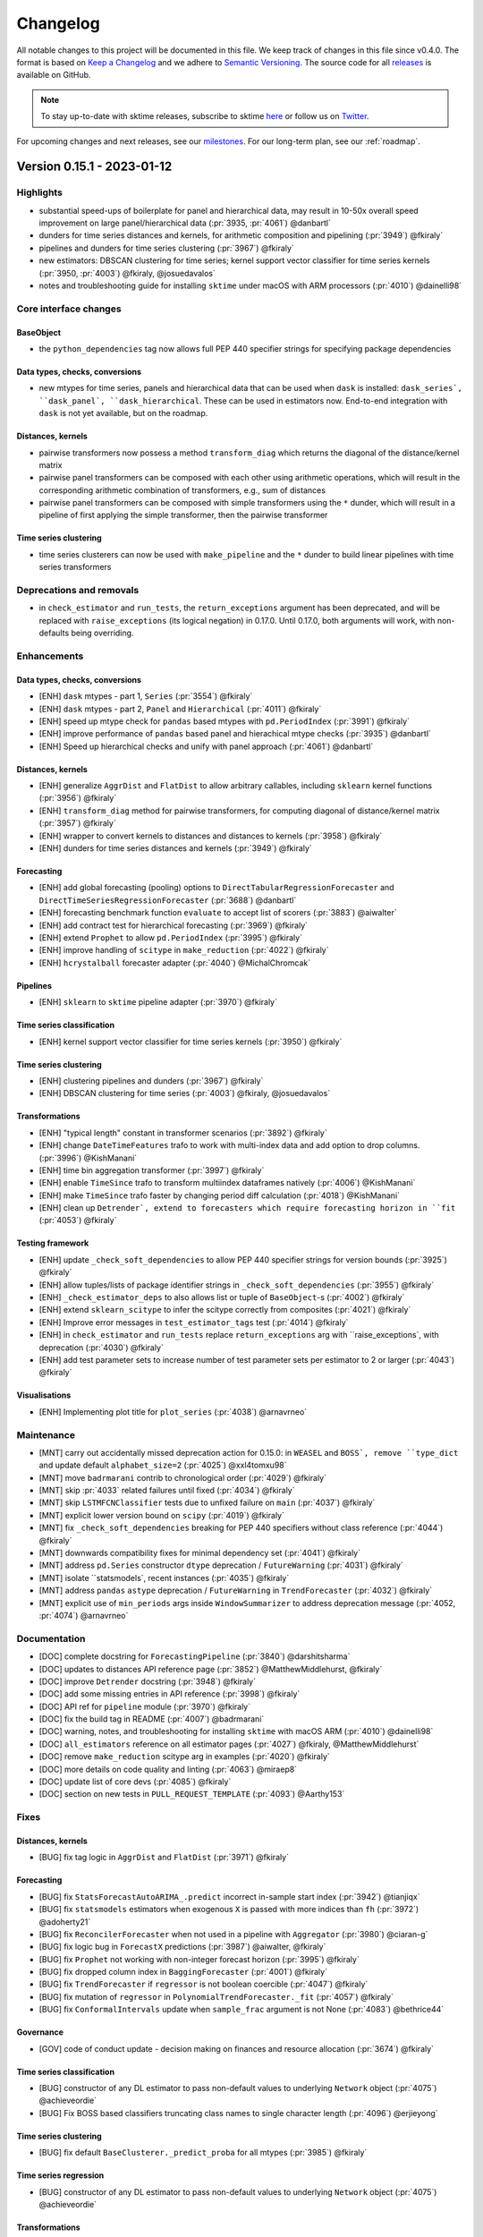.. _changelog:

Changelog
=========

All notable changes to this project will be documented in this file. We keep track of changes in this file since v0.4.0. The format is based on `Keep a Changelog <https://keepachangelog.com/en/1.0.0/>`_ and we adhere to `Semantic Versioning <https://semver.org/spec/v2.0.0.html>`_. The source code for all `releases <https://github.com/sktime/sktime/releases>`_ is available on GitHub.

.. note::

    To stay up-to-date with sktime releases, subscribe to sktime `here
    <https://libraries.io/pypi/sktime>`_ or follow us on `Twitter <https://twitter.com/sktime_toolbox>`_.

For upcoming changes and next releases, see our `milestones <https://github.com/sktime/sktime/milestones?direction=asc&sort=due_date&state=open>`_.
For our long-term plan, see our :ref:`roadmap`.

Version 0.15.1 - 2023-01-12
---------------------------

Highlights
~~~~~~~~~~~~

* substantial speed-ups of boilerplate for panel and hierarchical data,
  may result in 10-50x overall speed improvement on large panel/hierarchical data (:pr:`3935, :pr:`4061`) @danbartl`
* dunders for time series distances and kernels, for arithmetic composition and pipelining (:pr:`3949`) @fkiraly`
* pipelines and dunders for time series clustering (:pr:`3967`) @fkiraly`
* new estimators: DBSCAN clustering for time series; kernel support vector classifier for time series kernels (:pr:`3950, :pr:`4003`) @fkiraly, @josuedavalos`
* notes and troubleshooting guide for installing ``sktime`` under macOS with ARM processors (:pr:`4010`) @dainelli98`

Core interface changes
~~~~~~~~~~~~~~~~~~~~~~

BaseObject
^^^^^^^^^^

* the ``python_dependencies`` tag now allows full PEP 440 specifier strings for specifying package dependencies

Data types, checks, conversions
^^^^^^^^^^^^^^^^^^^^^^^^^^^^^^^

* new mtypes for time series, panels and hierarchical data that can be used when ``dask`` is installed:
  ``dask_series`, ``dask_panel`, ``dask_hierarchical``. These can be used in estimators now.
  End-to-end integration with ``dask`` is not yet available, but on the roadmap.

Distances, kernels
^^^^^^^^^^^^^^^^^^

* pairwise transformers now possess a method ``transform_diag`` which returns the diagonal of the distance/kernel matrix
* pairwise panel transformers can be composed with each other using arithmetic operations, which will result
  in the corresponding arithmetic combination of transformers, e.g., sum of distances
* pairwise panel transformers can be composed with simple transformers using the ``*`` dunder,
  which will result in a pipeline of first applying the simple transformer, then the pairwise transformer

Time series clustering
^^^^^^^^^^^^^^^^^^^^^^

* time series clusterers can now be used with ``make_pipeline`` and the ``*`` dunder to
  build linear pipelines with time series transformers

Deprecations and removals
~~~~~~~~~~~~~~~~~~~~~~~~~

* in ``check_estimator`` and ``run_tests``, the ``return_exceptions`` argument has been deprecated,
  and will be replaced with ``raise_exceptions`` (its logical negation) in 0.17.0.
  Until 0.17.0, both arguments will work, with non-defaults being overriding.

Enhancements
~~~~~~~~~~~~

Data types, checks, conversions
^^^^^^^^^^^^^^^^^^^^^^^^^^^^^^^

* [ENH] ``dask`` mtypes - part 1, ``Series`` (:pr:`3554`) @fkiraly`
* [ENH] ``dask`` mtypes - part 2, ``Panel`` and ``Hierarchical`` (:pr:`4011`) @fkiraly`
* [ENH] speed up mtype check for ``pandas`` based mtypes with ``pd.PeriodIndex`` (:pr:`3991`) @fkiraly`
* [ENH] improve performance of ``pandas`` based panel and hierachical mtype checks (:pr:`3935`) @danbartl`
* [ENH] Speed up hierarchical checks and unify with panel approach (:pr:`4061`) @danbartl`

Distances, kernels
^^^^^^^^^^^^^^^^^^

* [ENH] generalize ``AggrDist`` and ``FlatDist`` to allow arbitrary callables, including ``sklearn`` kernel functions (:pr:`3956`) @fkiraly`
* [ENH] ``transform_diag`` method for pairwise transformers, for computing diagonal of distance/kernel matrix (:pr:`3957`) @fkiraly`
* [ENH] wrapper to convert kernels to distances and distances to kernels (:pr:`3958`) @fkiraly`
* [ENH] dunders for time series distances and kernels (:pr:`3949`) @fkiraly`

Forecasting
^^^^^^^^^^^

* [ENH] add global forecasting (pooling) options to ``DirectTabularRegressionForecaster`` and ``DirectTimeSeriesRegressionForecaster`` (:pr:`3688`) @danbartl`
* [ENH] forecasting benchmark function ``evaluate`` to accept list of scorers (:pr:`3883`) @aiwalter`
* [ENH] add contract test for hierarchical forecasting (:pr:`3969`) @fkiraly`
* [ENH] extend ``Prophet`` to allow ``pd.PeriodIndex`` (:pr:`3995`) @fkiraly`
* [ENH] improve handling of ``scitype`` in ``make_reduction`` (:pr:`4022`) @fkiraly`
* [ENH] ``hcrystalball`` forecaster adapter (:pr:`4040`) @MichalChromcak`

Pipelines
^^^^^^^^^

* [ENH] ``sklearn`` to ``sktime`` pipeline adapter (:pr:`3970`) @fkiraly`

Time series classification
^^^^^^^^^^^^^^^^^^^^^^^^^^

* [ENH] kernel support vector classifier for time series kernels (:pr:`3950`) @fkiraly`

Time series clustering
^^^^^^^^^^^^^^^^^^^^^^

* [ENH] clustering pipelines and dunders (:pr:`3967`) @fkiraly`
* [ENH] DBSCAN clustering for time series (:pr:`4003`) @fkiraly, @josuedavalos`

Transformations
^^^^^^^^^^^^^^^

* [ENH] "typical length" constant in transformer scenarios (:pr:`3892`) @fkiraly`
* [ENH] change ``DateTimeFeatures`` trafo to work with multi-index data and add option to drop columns. (:pr:`3996`) @KishManani`
* [ENH] time bin aggregation transformer (:pr:`3997`) @fkiraly`
* [ENH] enable ``TimeSince`` trafo to transform multiindex dataframes natively (:pr:`4006`) @KishManani`
* [ENH] make ``TimeSince`` trafo faster by changing period diff calculation (:pr:`4018`) @KishManani`
* [ENH] clean up ``Detrender`, extend to forecasters which require forecasting horizon in ``fit`` (:pr:`4053`) @fkiraly`

Testing framework
^^^^^^^^^^^^^^^^^

* [ENH] update ``_check_soft_dependencies`` to allow PEP 440 specifier strings for version bounds (:pr:`3925`) @fkiraly`
* [ENH] allow tuples/lists of package identifier strings in ``_check_soft_dependencies`` (:pr:`3955`) @fkiraly`
* [ENH] ``_check_estimator_deps`` to also allows list or tuple of ``BaseObject``-s (:pr:`4002`) @fkiraly`
* [ENH] extend ``sklearn_scitype`` to infer the scitype correctly from composites (:pr:`4021`) @fkiraly`
* [ENH] Improve error messages in ``test_estimator_tags`` test (:pr:`4014`) @fkiraly`
* [ENH] in ``check_estimator`` and ``run_tests`` replace ``return_exceptions`` arg  with ``raise_exceptions`, with deprecation (:pr:`4030`) @fkiraly`
* [ENH] add test parameter sets to increase number of test parameter sets per estimator to 2 or larger (:pr:`4043`) @fkiraly`

Visualisations
^^^^^^^^^^^^^^

* [ENH] Implementing plot title for ``plot_series`` (:pr:`4038`) @arnavrneo`

Maintenance
~~~~~~~~~~~

* [MNT] carry out accidentally missed deprecation action for 0.15.0: in ``WEASEL`` and ``BOSS`, remove ``type_dict`` and update default ``alphabet_size=2`` (:pr:`4025`) @xxl4tomxu98`
* [MNT] move ``badrmarani`` contrib to chronological order (:pr:`4029`) @fkiraly`
* [MNT] skip :pr:`4033` related failures until fixed (:pr:`4034`) @fkiraly`
* [MNT] skip ``LSTMFCNClassifier`` tests due to unfixed failure on ``main`` (:pr:`4037`) @fkiraly`
* [MNT] explicit lower version bound on ``scipy`` (:pr:`4019`) @fkiraly`
* [MNT] fix ``_check_soft_dependencies`` breaking for PEP 440 specifiers without class reference (:pr:`4044`) @fkiraly`
* [MNT] downwards compatibility fixes for minimal dependency set (:pr:`4041`) @fkiraly`
* [MNT] address ``pd.Series`` constructor ``dtype`` deprecation / ``FutureWarning`` (:pr:`4031`) @fkiraly`
* [MNT] isolate ``statsmodels`, recent instances (:pr:`4035`) @fkiraly`
* [MNT] address ``pandas`` ``astype`` deprecation / ``FutureWarning`` in ``TrendForecaster`` (:pr:`4032`) @fkiraly`
* [MNT] explicit use of ``min_periods`` args inside ``WindowSummarizer`` to address deprecation message (:pr:`4052, :pr:`4074`) @arnavrneo`

Documentation
~~~~~~~~~~~~~

* [DOC] complete docstring for ``ForecastingPipeline`` (:pr:`3840`) @darshitsharma`
* [DOC] updates to distances API reference page (:pr:`3852`) @MatthewMiddlehurst, @fkiraly`
* [DOC] improve ``Detrender`` docstring (:pr:`3948`) @fkiraly`
* [DOC] add some missing entries in API reference (:pr:`3998`) @fkiraly`
* [DOC] API ref for ``pipeline`` module (:pr:`3970`) @fkiraly`
* [DOC] fix the build tag in README (:pr:`4007`) @badrmarani`
* [DOC] warning, notes, and troubleshooting for installing ``sktime`` with macOS ARM (:pr:`4010`) @dainelli98`
* [DOC] ``all_estimators`` reference on all estimator pages (:pr:`4027`) @fkiraly, @MatthewMiddlehurst`
* [DOC] remove ``make_reduction`` scitype arg in examples (:pr:`4020`) @fkiraly`
* [DOC] more details on code quality and linting (:pr:`4063`) @miraep8`
* [DOC] update list of core devs (:pr:`4085`) @fkiraly`
* [DOC] section on new tests in ``PULL_REQUEST_TEMPLATE`` (:pr:`4093`) @Aarthy153`

Fixes
~~~~~

Distances, kernels
^^^^^^^^^^^^^^^^^^

* [BUG] fix tag logic in ``AggrDist`` and ``FlatDist`` (:pr:`3971`) @fkiraly`

Forecasting
^^^^^^^^^^^

* [BUG] fix ``StatsForecastAutoARIMA_.predict`` incorrect in-sample start index (:pr:`3942`) @tianjiqx`
* [BUG] fix ``statsmodels`` estimators when exogenous ``X`` is passed with more indices than ``fh`` (:pr:`3972`) @adoherty21`
* [BUG] fix ``ReconcilerForecaster`` when not used in a pipeline with ``Aggregator`` (:pr:`3980`) @ciaran-g`
* [BUG] fix logic bug in ``ForecastX`` predictions (:pr:`3987`) @aiwalter, @fkiraly`
* [BUG] fix ``Prophet`` not working with non-integer forecast horizon (:pr:`3995`) @fkiraly`
* [BUG] fix dropped column index in ``BaggingForecaster`` (:pr:`4001`) @fkiraly`
* [BUG] fix ``TrendForecaster`` if ``regressor`` is not boolean coercible (:pr:`4047`) @fkiraly`
* [BUG] fix mutation of ``regressor`` in ``PolynomialTrendForecaster._fit`` (:pr:`4057`) @fkiraly`
* [BUG] fix ``ConformalIntervals`` update when ``sample_frac`` argument is not None (:pr:`4083`) @bethrice44`

Governance
^^^^^^^^^^

* [GOV] code of conduct update - decision making on finances and resource allocation (:pr:`3674`) @fkiraly`

Time series classification
^^^^^^^^^^^^^^^^^^^^^^^^^^

* [BUG] constructor of any DL estimator to pass non-default values to underlying ``Network`` object (:pr:`4075`) @achieveordie`
* [BUG] Fix BOSS based classifiers truncating class names to single character length (:pr:`4096`) @erjieyong`

Time series clustering
^^^^^^^^^^^^^^^^^^^^^^

* [BUG] fix default ``BaseClusterer._predict_proba`` for all mtypes (:pr:`3985`) @fkiraly`

Time series regression
^^^^^^^^^^^^^^^^^^^^^^

* [BUG] constructor of any DL estimator to pass non-default values to underlying ``Network`` object (:pr:`4075`) @achieveordie`

Transformations
^^^^^^^^^^^^^^^

* [BUG] fix ``TimeSince`` check of inconsistency between ``time_index`` and ``start`` (:pr:`4015`) @KishManani`
* [BUG] fix multivariate and hierarchical behaviour of ``Detrender`` (:pr:`4053`) @fkiraly`

Testing framework
^^^^^^^^^^^^^^^^^

* [BUG] fix ``_check_soft_dependencies`` breaking for PEP 440 specifiers without class reference (:pr:`4044`) @fkiraly`

Visualisations
^^^^^^^^^^^^^^

* [BUG] ``plot_cluster_algorithm``: fix error ``predict_series is undefined`` if ``X`` is passed as ``np.ndarray`` (:pr:`3933`) @hakim89`

Contributors
~~~~~~~~~~~~

@Aarthy153,
@achieveordie,
@adoherty21,
@aiwalter,
@arnavrneo,
@badrmarani,
@bethrice44,
@ciaran-g,
@dainelli98,
@danbartl,
@darshitsharma,
@erjieyong,
@fkiraly,
@hakim89,
@josuedavalos,
@KishManani,
@MatthewMiddlehurst,
@MichalChromcak,
@miraep8,
@patrickzib,
@tianjiqx,
@xxl4tomxu98

Version 0.15.0 - 2022-12-22
---------------------------

Highlights
~~~~~~~~~~~~

* ``MLflow`` custom flavor for ``sktime`` forecasting (:pr:`3912, :pr:`3915`) @benjaminbluhm`
* compatibility with most recent versions of core dependencies ``sktime 1.2.0``and ``numpy 1.24`` (:pr:`3922`) @fkiraly`
* ``TimeBinner`` transformation for temporal bin aggregation (:pr:`3745`) @kcc-lion`
* E-Agglo estimator for hierarchical agglomerative cluster estimation (:pr:`3430`) @KatieBuc`
* week-end dummy ``is_weekend`` in ``DateTimeFeatures`` transformation (:pr:`3844`) @KishManani`
* deep learning classifiers migrated from ``sktime-dl`` to ``sktime``: ResNet, LSTM-FCN (:pr:`3714, :pr:`3881`) @nilesh05apr, @solen0id`

Dependency changes
~~~~~~~~~~~~~~~~~~

* ``sktime`` is now compatible with ``numpy 1.24`, bound is relaxed to ``<1.25``
* ``sktime`` is now compatible with ``sklearn 1.2.0`, bound is relaxed to ``<1.3.0``
* ``pycatch22`` is no longer a soft dependency of ``sktime`, due to installation issues.
  ``pycatch22`` based transformers are still functional if the dependency is installed in the python environment.
* ``statsmodels`` will change from core dependency to soft dependency in ``sktime 0.16.0``

Core interface changes
~~~~~~~~~~~~~~~~~~~~~~

BaseObject
^^^^^^^^^^

Comparison by equality for any ``sktime`` object now compares identity of parameters,
as obtained via ``get_params`, with recursive application if objects/estimators are nested.

Deprecations and removals
~~~~~~~~~~~~~~~~~~~~~~~~~

Dependencies
^^^^^^^^^^^^

* ``statsmodels`` will change from core dependency to soft dependency in ``sktime 0.16.0``.
  To ensure functioning of setups of ``sktime`` code dependent on ``statsmodels`` based estimators
  after the deprecation period, ensure to install ``statsmodels`` in the environment explicitly,
  or install the ``all_extras`` soft dependency set which will continue to contain ``statsmodels``.

Data types, checks, conversions
^^^^^^^^^^^^^^^^^^^^^^^^^^^^^^^

``datatypes.check_is_scitype``: 2nd return argument (only returned if ``return_metadata=True``)
will be changed from ``list`` to ``dict`` format (see docstring).
The ``list`` format is deprecated since 0.14.0, and replaced by ``dict`` in 0.15.0.
The format is determined by temporary additional arg ``msg_legacy_interface`, which will be
the default has now changed to ``False`` (``dict`` format).
The ``msg_legacy_interface`` argument and the option to return the legacy ``list`` format will be removed in 0.16.0.

Forecasting
^^^^^^^^^^^

* ``ExpandingWindowSplitter`` had ``start_with_window`` argument removed. From now on, ``initial_window=0`` should be used instead of ``start_with_window=False``.
* the row transformers, ``SeriesToSeriesRowTransformer`` and ``SeriesToPrimitivesRowTransformer`` have been removed.
  Row/instance vectorization functionality is natively supported by ``sktime`` since 0.11.0 and does not need to be added by these wrappers anymore.
  Both transformers will be removed in 0.15.0. To migrate, simply remove the row transformer wrappers.
  In some rarer, ambiguous vectorization cases (e.g., using wrapped functions that are vectorized, such as ``np.mean``),
  ``FunctionTransformer`` may have to be used instead of ``SeriesToPrimitivesRowTransformer``.
* change to public ``cutoff`` attribute delayed to 0.16.0:
  public ``cutoff`` attribute of forecasters will change to ``pd.Index`` subtype, from index element.

Time series classification
^^^^^^^^^^^^^^^^^^^^^^^^^^

* Delayed: the base class of ``ProbabilityThresholdEarlyClassifier`` will be changed to ``BaseEarlyClassifier`` in 0.16.0.
  This will change how classification safety decisions are made and returned, see ``BaseEarlyClassifier`` or ``TEASER`` for the new interface.

Transformations
^^^^^^^^^^^^^^^

* ``transformations.series.compose`` has been removed in favour of ``transformations.compose``.
  All estimators in the former have been moved to the latter.
* The default of ``default_fc_parameters`` in ``TSFreshFeatureExtractor`` and ``TSFreshRelevantFeatureExtractor``
  has beenchanged from ``"efficient"`` to ``"comprehensive"``.

Testing framework
^^^^^^^^^^^^^^^^^

* The general interface contract test ``test_methods_do_not_change_state`` has been renamed to ``test_non_state_changing_method_contract``

Enhancements
~~~~~~~~~~~~

MLOps & Deployment
~~~~~~~~~~~~~~~~~~

* [ENH] MLflow custom flavor for ``sktime`` forecasting (:pr:`3912`) @benjaminbluhm`

BaseObject
^^^^^^^^^^

* [ENH] equality dunder for ``BaseObject`` to compare blueprint (:pr:`3862`) @fkiraly`

Forecasting
^^^^^^^^^^^

* [ENH] Check for frequency in hierarchical data, provide utility function to set frequency for hierarchical data (:pr:`3729`) @danbartl`
* [ENH] forecasting pipeline ``get_fitted_params`` (:pr:`3863`) @fkiraly`

Time series annotation
^^^^^^^^^^^^^^^^^^^^^^

* [ENH] E-Agglo estimator for hierarchical agglomerative cluster estimation (:pr:`3430`) @KatieBuc`

Time series classification
^^^^^^^^^^^^^^^^^^^^^^^^^^

* [ENH] Migrate LSTM-FCN classifier  from ``sktime-dl`` to ``sktime`` (:pr:`3714`) @solen0id`
* [ENH] Migrate ``ResNetClassifier`` from ``sktime-dl`` to ``sktime`` (:pr:`3881`) @nilesh05apr`

Time series regression
^^^^^^^^^^^^^^^^^^^^^^

* [ENH] ``DummyRegressor`` for time series regression (:pr:`3968`) @badrmarani`

Transformations
^^^^^^^^^^^^^^^

* [ENH] ``TimeBinner`` transformation for temporal bin aggregation (:pr:`3745`) @kcc-lion`
* [ENH] Add ``is_weekend`` option to ``DateTimeFeatures`` trafo (:pr:`3844`) @KishManani`
* [ENH] Add multiplicative option to ``Detrender`` (:pr:`3931`) @KishManani`

Visualisations
^^^^^^^^^^^^^^

* [ENH] Add support for plotting intervals in ``plot_series`` (:pr:`3825`) @chillerobscuro`
* [ENH] Add ``colors`` argument to ``plot_series`` (:pr:`3908`) @chillerobscuro`

Fixes
~~~~~

Forecasting
^^^^^^^^^^^

* [BUG] in ``ConformalIntervals`, fix update of residuals matrix for sliding window splitter (:pr:`3914`) @bethrice44`
* [BUG] fix ``start_with_window`` deprecation in ``ExpandingWindowSplitter`` (:pr:`3953`) @fkiraly`
* [BUG] fix ``EnsembleForecaster`` erroneous broadcasting and attribute clash (:pr:`3964`) @fkiraly`

Time series classification
^^^^^^^^^^^^^^^^^^^^^^^^^^

* [BUG] fix unreported ``set_params`` bug in ``ClassifierPipeline`` and ``RegressorPipeline`` (:pr:`3857`) @fkiraly`
* [BUG] fixes KNN estimators' ``kneighbors`` methods to work with all mtypes (:pr:`3927`) @fkiraly`

Time series regression
^^^^^^^^^^^^^^^^^^^^^^

* [BUG] fix unreported ``set_params`` bug in ``ClassifierPipeline`` and ``RegressorPipeline`` (:pr:`3857`) @fkiraly`
* [BUG] fixes KNN estimators' ``kneighbors`` methods to work with all mtypes (:pr:`3927`) @fkiraly`

Transformations
^^^^^^^^^^^^^^^

* [BUG] ``ClearSky`` doesn't raise error for range indexes and when ``X`` has no set frequency (:pr:`3872`) @ciaran-g`
* [BUG] ``sklearn 1.2.0`` compatibility - fix invalid elbow variable selection shrinkage parameter passed to ``sklearn`` ``NearestCentroid`` (:pr:`3921`) @fkiraly`

Visualisations
^^^^^^^^^^^^^^

* [BUG] fix soft dependency check in ``plotting.plot_correlations`` (:pr:`3887`) @dsanr`


Documentation
~~~~~~~~~~~~~

* [DOC] fixed rendering in dependencies doc (:pr:`3846`) @templierw`
* [DOC] update transformers extension section in transformers tutorial (:pr:`3860`) @fkiraly`
* [DOC] tidying Rocket docstrings (:pr:`3860`) @TonyBagnall`
* [DOC] added post-processing in pipelines to forecasting tutorial (:pr:`3878`) @nshahpazov`
* [DOC] changing import path for ``plot_cluster_algorithm`` (:pr:`3945`) @GianFree`

Maintenance
~~~~~~~~~~~

* [MNT] Additional project urls in ``pyproject.toml`` (#3864) @lmmentel`
* [MNT] ``sklearn 1.2.0`` compatibility - remove private ``_check_weights`` import in ``KNeighborsTimeSeriesClassifier`` and -``Regressor`` (:pr:`3918`) @fkiraly`
* [MNT] ``sklearn 1.2.0`` compatibility - cover ``BaseForest`` parameter change (:pr:`3919`) @fkiraly`
* [MNT] ``sklearn 1.2.0`` compatibility - decouple ``sklearn.base._pprint`` (:pr:`3923`) @fkiraly`
* [MNT] ``sklearn 1.2.0`` compatibility - remove ``normalize=False`` args from ``RidgeClassifierCV`` (:pr:`3924`) @fkiraly`
* [MNT] ``sklearn 1.2.0`` compatibility - ``ComposableTimeSeriesForest`` reserved attribute fix (:pr:`3926`) @fkiraly`
* [MNT] remove ``pycatch22`` as a soft dependency (:pr:`3917`) @fkiraly`
* [MNT] Update ``sklearn`` compatibility to ``1.2.x`, version bound to ``<1.3`` (:pr:`3922`) @fkiraly`
* [MNT] bump ``numpy`` version bound to ``<1.25`` and fix compatibility issues (:pr:`3915`) @aquemy, @fkiraly`
* [MNT] ``0.15.0`` deprecation actions (:pr:`3952`) @fkiraly`
* [MNT] skip sporadic ``ResNetClassifier`` failures (:pr:`3974`) @fkiraly`

Contributors
~~~~~~~~~~~~

@aiwalter,
@aquemy,
@badrmarani,
@benjaminbluhm,
@bethrice44,
@chillerobscuro,
@ciaran-g,
@danbartl,
@dsanr,
@fkiraly,
@GianFree,
@KatieBuc,
@kcc-lion,
@KishManani,
@lmmentel,
@nilesh05apr,
@nshahpazov,
@solen0id,
@templierw,
@TonyBagnall`

Version 0.14.1 - 2022-11-30
---------------------------

Highlights
~~~~~~~~~~

* dedicated notebook tutorial for transformers and feature engineering - stay tuned for more at pydata global 2022! (:pr:`1705`) @fkiraly`
* documentation & step-by-step guide to add a new dataset loader (:pr:`3805`) @templierw`
* new transformer: ``Catch22Wrapper`, direct interface for ``pycatch22`` (:pr:`3431`) @MatthewMiddlehurst`
* new transformer: ``TimeSince`` for feature engineering, time since fixed date/index (:pr:`3810`) @KishManani`
* permutation wrapper ``Permute`` for tuning of estimator order in forecatsing pipelines (:pr:`3689`) @aiwalter` @fkiraly`
* all soft dependencies are now isolated in tests, all tests now run with minimal dependencies (:pr:`3760`) @fkiraly`

Core interface changes
~~~~~~~~~~~~~~~~~~~~~~

Forecasting
^^^^^^^^^^^

* dunder method for variable subsetting exogeneous data: ``my_forecaster[variables]`` will create a ``ForecastingPipeline``
  that subsets the exogeneous data to ``variables``

Enhancements
~~~~~~~~~~~~

BaseObject
^^^^^^^^^^

* [ENH] default ``get_params`` / ``set_params`` for ``_HeterogenousMetaEstimator`` & [BUG] fix infinite loop in ``get_params`` for ``FeatureUnion`, with hoesler (:pr:`3708`) @fkiraly`

Forecasting
^^^^^^^^^^^

* [ENH] direct reducer prototype rework based on feedback (:pr:`3382`) @fkiraly`
* [ENH] forecast default update warning to point to stream forecasting wrappers (:pr:`3410`) @fkiraly`
* [ENH] getitem / square brackets dunder for forecasting (:pr:`3740`) @fkiraly`
* [ENH] Add test for global forecasting case (:pr:`3728`) @danbartl`

Time series classification
^^^^^^^^^^^^^^^^^^^^^^^^^^

* [ENH] ``Catch22Transformer`` update and ``Catch22Wrapper`` for ``pycatch22`` (:pr:`3431`) @MatthewMiddlehurst`
* [ENH] ``MinirocketMultivariateVariable`` transformer, miniROCKET for unequal length time series (:pr:`3786`) @michaelfeil`
* [ENH] slightly speed up the tests for ``ComposableTimeSeriesForestClassifier`` (:pr:`3762`) @TonyBagnall`
* [ENH] Warning rather than error for TDE small series (:pr:`3767`) @MatthewMiddlehurst`
* [ENH] Add some ``get_test_params`` values to deep learning classifiers and regressors (:pr:`3761`) @TonyBagnall`

Time series regression
^^^^^^^^^^^^^^^^^^^^^^

* [ENH] Add some ``get_test_params`` values to deep learning classifiers and regressors (:pr:`3761`) @TonyBagnall`

Transformations
^^^^^^^^^^^^^^^

* [ENH] better error message on transform output check fail (:pr:`3724`) @fkiraly`
* [ENH] second test case for ``FeatureUnion`, construction without names (:pr:`3792`) @fkiraly`
* [ENH] permutation wrapper ``Permute`` for tuning of pipeline sequence (:pr:`3689`) @aiwalter` @fkiraly`
* [ENH] ``fit_transform`` for ``TSFreshRelevantFeatureExtractor`` (:pr:`3785`) @MatthewMiddlehurst`
* [ENH] ``TimeSince`` transformer for feature engineering, time since fixed date/index (:pr:`3810`) @KishManani`

Governance
^^^^^^^^^^

* [GOV] Add @achieveordie` as a core developer (:pr:`3851`) @achieveordie`

Fixes
~~~~~

Data loaders
^^^^^^^^^^^^

* [BUG] remove test and add warning to ``load_solar`` (:pr:`3771`) @ciaran-g`

Forecasting
^^^^^^^^^^^

* [BUG] fix ``ColumnEnsembleForecaster`` for hierarchical ``X`` (:pr:`3768`) @RikStarmans` @fkiraly`
* [BUG] decouple forecasting pipeline module from registry (:pr:`3799`) @fkiraly`

Time series classification
^^^^^^^^^^^^^^^^^^^^^^^^^^

* [BUG] ``keras`` import quick-fix (:pr:`3744`) @ltsaprounis`
* [BUG] in ``TemporalDictionaryEnsemble`, set ``Parallel`` ``prefer="threads"`, fixes #3788 (:pr:`3808`) @TonyBagnall`
* [BUG] in ``DummyClassifier`, fix incorrectly set ``capability:multivariate`` tag (:pr:`3858`) @fkiraly`

Transformations
^^^^^^^^^^^^^^^

* [BUG] fix behaviour of `FourierFeatures` with `pd.DatetimeIndex` (:pr:`3606`) @eenticott-shell`
* [BUG] fix infinite loop in ``get_params`` for ``FeatureUnion`` (:pr:`3708`) @hoesler` @fkiraly`
* [BUG] ``SupervisedIntervals`` bugfixes and clean up (:pr:`3727`) @MatthewMiddlehurst`
* [BUG] Reduce size of ``MultiRocket`` test example to avoid sporadic ``MemoryError`` in testing (:pr:`3813`) @TonyBagnall`
* [BUG] fix return index for transformers' ``Primitives`` output in row vectorization case (:pr:`3839`) @fkiraly`
* [BUG] in ``Reconciler`, fix summation matrix bug for small hierarchies with one unique ID in outer index (:pr:`3859`) @ciaran-g`

Testing framework
^^^^^^^^^^^^^^^^^

* [BUG] Update ``test_deep_estimator_full`` to incorporate new versions of ``tensorflow`` / ``keras`` (:pr:`3820`) @achieveordie`

Documentation
~~~~~~~~~~~~~

* [DOC] transformers tutorial (:pr:`1705`) @fkiraly`
* [DOC] Update documentation for Greedy Gaussian Segmentation (:pr:`3739`) @lmmentel`
* [DOC] Compose and deep learning classifier doc tidy (:pr:`3756`) @TonyBagnall`
* [DOC] added new slack link (:pr:`3747`) @hadifawaz1999`
* [DOC] Updates documentation for channel selection (:pr:`3770`) @haskarb`
* [DOC] Update File Format Specifications page to show list of hyperlinked formats (:pr:`3775`) @achieveordie`
* [DOC] Examples webpage (:pr:`3653`) @MatthewMiddlehurst`
* [DOC] Update CC and CoC and active core-devs lists in ``team.rst`` (:pr:`3733`) @GuzalBulatova`
* [DOC] Improve ShapeletTransformClassifier docstring (:pr:`3737`) @MatthewMiddlehurst`
* [DOC] Improve sklearn classifier docstrings (:pr:`3754`) @MatthewMiddlehurst`
* [DOC] Add missing estimators to classification API page (:pr:`3742`) @MatthewMiddlehurst`
* [DOC] Updates to regression API reference (:pr:`3751`) @TonyBagnall`
* [DOC] Fixed doc typo in ``RocketClassifier`` docstring (:pr:`3759`) @matt-wisdom`
* [DOC] Include section on unequal length data in classification notebook (:pr:`3809`) @MatthewMiddlehurst`
* [DOC] documentation on workflow of adding a new dataset loader (:pr:`3805`) @templierw`
* [DOC] add defaults in ``ScaledLogitTransformer`` docstring (:pr:`3845`) @fkiraly`
* [DOC] Added ``ForecastByLevel`` to API docs (:pr:`3837`) @aiwalter`
* [DOC] Update CONTRIBUTORS.md (:pr:`3781`) @achieveordie`
* [DOC] Docstring improvements to ``TSFreshRelevantFeatureExtractor`` (:pr:`3785`) @MatthewMiddlehurst`


Maintenance
~~~~~~~~~~~

* [MNT] Converted ``setup.py`` to ``pyproject.toml``. Depends on ``setuptools>61.0.0`` (:pr:`3723`) @jorenham` @wolph`
* [MNT] decouple forecasting pipeline module from registry (:pr:`3799`) @fkiraly`
* [MNT] temporary skip of new failure ``test_deep_estimator_full[keras-adamax]`` (:pr:`3817`) @fkiraly`
* [MNT] isolate soft dependencies in tests (:pr:`3760`) @fkiraly`
* [MNT] fix ``pyproject.toml`` broken string (:pr:`3797`) @TonyBagnall`
* [MNT] exclude ``TapNet`` from tests (:pr:`3812`) @TonyBagnall`
* [MNT] test soft dependency isolation in non-suite tests (:pr:`3750`) @fkiraly`
* [MNT] Address ``ContinuousIntervalTree`` and ``RandomShapeletTransform`` deprecation warnings (:pr:`3796`) @MatthewMiddlehurst`
* [MNT] isolate ``statsmodels`, part 4: isolating ``statsmodels`` in non-suite tests (:pr:`3821`) @fkiraly`

Contributors
~~~~~~~~~~~~

@achieveordie,
@aiwalter,
@ciaran-g,
@danbartl,
@eenticott-shell,
@fkiraly,
@hadifawaz1999,
@haskarb,
@hoesler,
@jorenham,
@KishManani,
@lmmentel,
@matt-wisdom,
@MatthewMiddlehurst,
@michaelfeil,
@RikStarmans,
@templierw,
@TonyBagnall,
@wolph`

Version 0.14.0 - 2022-11-05
---------------------------

Highlights
~~~~~~~~~~

* serialization and deserialization of all ``sktime`` objects via ``save`` method & ``base.load`` (:pr:`3336, :pr:`3425`) @achieveordie` @fkiraly`
* documented format specification for ``.ts`` files (:pr:`3380`) @achieveordie`
* new forecaster: modular/configurable Theta forecaster (:pr:`1300`) @GuzalBulatova`
* new probabilistic prediction adder for forecasters: squaring residuals (:pr:`3378`) @kcc-lion`
* forecasting ``evaluate`` now supports hierarchical and panel data and parallelism via ``dask`` and ``joblib`` (:pr:`3511, :pr:`3542`) @topher-lo` @fkiraly`
* ``get_fitted_params`` now supported for all estimators via defaults (:pr:`3645`) @fkiraly`

Core interface changes
~~~~~~~~~~~~~~~~~~~~~~

BaseObject & BaseEstimator
^^^^^^^^^^^^^^^^^^^^^^^^^^

* all objects and estimators (``BaseObject`` descendants) now possess a ``save`` method for serialization to memory or file.
  Serialized objects can be deserialized by ``base.load``.
  Interface contracts on ``save`` and ``load`` are now tested by the standard test suite (e.g., ``check_estimator``).
* all fittable objects ("estimators", ``BaseEstimator`` descendants) now have a functioning default implementation of ``get_fitted_params``.
  Interface contracts on ``get_fitted_params`` are now tested by the standard test suite (e.g., ``check_estimator``).
* the extender contract for ``get_fitted_params`` has changed. For new implementations of ``sktime`` estimators,
  developers should implement ``_get_fitted_params`` rather than ``get_fitted_params`` directly, similar to ``fit`` and ``_fit``.
  The extension templates have been updated accordingly. Estimators following the old extension contract are still compatible
  for the time being and will remain compatible at least until 0.15.0.

Deprecations and removals
~~~~~~~~~~~~~~~~~~~~~~~~~

Forecasting
^^^^^^^^^^^

* ``ExpandingWindowSplitter`` parameter ``start_with_window`` is deprecated and will be removed in 0.15.0.
  For continued functionality of ``start_with_window=True`, use ``start_with_window=0`` instead.
  Other values of ``start_with_window`` will behave as in the case ``start_with_window=False``.
* Isolated ``pd.timedelta`` elements should no longer be passed to splitters and ``ForecastingHorizon`,
  as ``pandas`` has deprecated ``freq`` for ``pd.delta``.
  Exceptions will be raised in corner cases where ``freq`` as not been passed and cannot be inferred.
* change to public ``cutoff`` attribute delayed to 0.15.0:
  public ``cutoff`` attribute of forecasters will change to ``pd.Index`` subtype, from index element.

Time series classification
^^^^^^^^^^^^^^^^^^^^^^^^^^

* The base class of ``ProbabilityThresholdEarlyClassifier`` will be changed to ``BaseEarlyClassifier`` in 0.15.0.
  This will change how classification safety decisions are made and returned, see ``BaseEarlyClassifier`` or ``TEASER`` for the new interface.

Transformations
^^^^^^^^^^^^^^^

* The default of ``default_fc_parameters`` in ``TSFreshFeatureExtractor`` and ``TSFreshRelevantFeatureExtractor``
  will change from ``"efficient"`` to ``"comprehensive"`` in 0.15.0.

Testing framework
^^^^^^^^^^^^^^^^^

* The name of the test ``test_methods_do_not_change_state`` will change to
  ``test_non_state_changing_method_contract`` in 0.15.0.
  For a safe transition in a case where the old name
  has been used as part of an argument in ``check_estimator`, use
  both the new and the old name (in a list) in test/fixture exclusion or inclusion.

Enhancements
~~~~~~~~~~~~

BaseObject
^^^^^^^^^^

* [ENH] ``get_args`` default handling for keys not present (:pr:`3595`) @fkiraly`
* [ENH] improve base class test docstrings and clone test (:pr:`3555`) @fkiraly`
* [ENH] ``get_fitted_params`` for nested ``sklearn`` components (:pr:`3645`) @fkiraly`
* [ENH] Serialization and deserialization of estimators (:pr:`3336`) @fkiraly`
* [ENH] Serialization and deserialization of deep learning estimators (:pr:`3425`) @achieveordie`

Data loaders
^^^^^^^^^^^^

* [ENH] support for ``@targetlabel`` identifier for ``.ts`` files in ``load_from_tsfile`` (:pr:`3436`) @achieveordie`
* [ENH] refactor/integrate ``_contrib`` - ``datasets`` (:pr:`3518`) @fkiraly`

Data types, checks, conversions
^^^^^^^^^^^^^^^^^^^^^^^^^^^^^^^

* [ENH] ``dask`` conversion adapters for multi-indexed ``pandas.DataFrame`` (:pr:`3513`) @fkiraly`
* [ENH] refactor mtype conversion extension utils into one location (:pr:`3514`) @fkiraly`

Forecasting
^^^^^^^^^^^

* [ENH] modular/configurable Theta forecaster (:pr:`1300`) @GuzalBulatova`
* [ENH] global/local recursive reduction prototype (:pr:`3333`) @fkiraly`
* [ENH] Squaring residuals estimator (:pr:`3378`) @kcc-lion`
* [ENH] extend recursive strategy in ``make_reduction`` to allow global pooling on panel data  (:pr:`3451`) @danbartl`
* [EHN] Parallelized ``evaluate`` with ``{joblib, dask}`` (:pr:`3511`) @topher-lo`
* [ENH] use ``statsmodels`` ``append`` in ``_StatsModelsAdapter._update`` (:pr:`3527`) @chillerobscuro`
* [ENH] extend ``evaluate`` to hierarchical and panel data (:pr:`3542`) @fkiraly`
* [ENH] ``numpy`` integer support for ``ColumnEnsembleForecaster`` (:pr:`3557`) @fkiraly`
* [ENG] forecast-by-level wrapper (:pr:`3585`) @fkiraly`
* [ENH] multivariate test case for ``EnsembleForecaster`` (:pr:`3637`) @fkiraly`
* [ENH] extend ``ColumnEnsembleForecaster`` to allow application of multivariate forecasters (:pr:`3504`) @fkiraly`
* [ENH] add forecaster test case with string columns (:pr:`3506`) @fkiraly`
* [ENH] extend forecasting grid/random search to hierarchical and panel data (:pr:`3548`) @fkiraly`
* [ENH] Make ``EnsembleForecaster`` work with multivariate data (:pr:`3623`) @AnH0ang`
* [ENH] ``ExpandingWindowSplitter`` fix for ``initial_window=0`` and deprecating ``"start_with_window"`` (:pr:`3690`) @chillerobscuro`

Parameter estimation
^^^^^^^^^^^^^^^^^^^^

* [ENH] fixed parameter setter estimator (:pr:`3639`) @fkiraly`

Time series annotation
^^^^^^^^^^^^^^^^^^^^^^

* [ENH] Information Gain Temporal Segmentation Estimator (:pr:`3399`) @lmmentel`
* [ENH] Segmentation metrics (:pr:`3403`) @lmmentel`

Time series classification
^^^^^^^^^^^^^^^^^^^^^^^^^^

* [ENH] TapNet DL Model for classification (:pr:`3386`) @achieveordie`
* [ENH] refactor/integrate ``_contrib`` - ``diagram_code`` (:pr:`3519`) @fkiraly`
* [ENH] fast test parameters for ``TapNet`` estimators and docstring/interface cleanup (:pr:`3544`) @achieveordie`
* [ENH] more relevant parameters to ``CNNRegressor`` for user flexibility (:pr:`3561`) @achieveordie`
* [ENH] allow ``KNeighborsTimeSeriesClassifier`` to handle distances between unequal length series (:pr:`3654`) @fkiraly`

Time series regression
^^^^^^^^^^^^^^^^^^^^^^

* [ENH] TapNet DL Model for regression from ``sktime-dl`` (:pr:`3481`) @achieveordie`
* [ENH] allow ``KNeighborsTimeSeriesRegressor`` to handle distances between unequal length series(:pr:`3654`) @fkiraly`


Transformations
^^^^^^^^^^^^^^^

* [ENH] test that ``TruncationTransformer`` preserves index and column names in ``pd-multiindex`` (:pr:`3535`) @fkiraly`
* [ENH] replace inplace sort by non-inplace sort in ``Reconciler`` (:pr:`3553`) @fkiraly`
* [ENH] ``SupervisedIntervals`` transformer and cleaned ``numba`` functions (:pr:`3622`) @MatthewMiddlehurst`
* [ENH] ``TSFreshFeatureExtractor`` cleanup, tests, and docstring (:pr:`3636`) @kcc-lion`
* [ENH] Option to fit ``Clearsky`` transformer in parallel (:pr:`3652`) @ciaran-g`

Testing framework
^^^^^^^^^^^^^^^^^

* [ENH] tests for ``get_fitted_params`` interface contract by estimator (:pr:`3590`) @fkiraly`

Governance
^^^^^^^^^^

* [GOV] add @GuzalBulatova` to CC (:pr:`3505`) @GuzalBulatova`
* [GOV] add @miraep8` to core developers (:pr:`3610`) @miraep8`
* [GOV] new CC observers role, update to role holders list (:pr:`3505`) @GuzalBulatova`
* [GOV] minor clarifications of governance (:pr:`3581`) @fkiraly`
* [GOV] clarifications on algorithm maintainer role (:pr:`3676`) @fkiraly`

Documentation
~~~~~~~~~~~~~

* [DOC] update docs on releasing conda packages (:pr:`3279`) @lmmentel`
* [DOC] Add Format Specification for ``.ts`` files. (:pr:`3380`) @achieveordie`
* [DOC] clarifications on deprecation notes (:pr:`3411`) @fkiraly`
* [DOC] Update CONTRIBUTORS.md (:pr:`3503`) @shagn`
* [DOC] ``sklearn`` usage examples in classifier notebook (:pr:`3523`) @MatthewMiddlehurst`
* [DOC] update extension templates and docstrings for ``_get_fitted_params`` (:pr:`3589`) @fkiraly`
* [DOC] Replace ``sphinx-panels`` with ``sphinx-design`` (:pr:`3575`) @MatthewMiddlehurst`
* [DOC] fixes outdated points of contact in code of conduct (:pr:`3593`) @fkiraly`
* [DOC] fixes incorrect coc issue reporting link in issue tracker and remaining references in coc (:pr:`3594`) @fkiraly`
* [DOC] Add API documentation for the annotation subpackage (:pr:`3603`) @lmmentel`
* [DOC] invite to fall dev days on website landing page (:pr:`3607`) @miraep8`
* [DOC] add recommendations for ``get_test_params`` in extension templates (:pr:`3635`) @achieveordie`

Maintenance
~~~~~~~~~~~

* [MNT] 0.14.0 deprecation actions (:pr:`3677`) @fkiraly`
* [MNT] Bump pre-commit action from 2 to 3 (:pr:`3576`) @lmmentel`
* [MNT] Bump setup-python action from 2 to 4 (:pr:`3577`) @lmmentel`
* [MNT] Remove ``ABCMeta`` inheritance from ``_HeterogeneousMetaEstimator`` (:pr:`3569`) @fkiraly`
* [MNT] loosen ``scipy`` bound to <2.0.0 (:pr:`3587`) @fkiraly`
* [MNT] Replace deprecated ``sphinx-panels`` with ``sphinx-design`` (:pr:`3575`) @MatthewMiddlehurst`
* [MNT] Bump checkout action from 2 to 3 (:pr:`3578`) @lmmentel`
* [MNT] temporarily remove stochastically failing tapnet from tests (:pr:`3624`) @fkiraly`
* [MNT] replace ``ARIMA`` used in tests by reducer to remove soft dependency in tests (:pr:`3552`) @fkiraly`
* [MNT] replace author names by GitHub ID in author fields, linting (:pr:`3628`) @fkiraly`
* [ENH] isolate ``statsmodels`` imports (:pr:`3445`) @fkiraly`
* [MNT] isolate ``statsmodels`` imports, part 2 (:pr:`3515`) @fkiraly`
* [MNT] isolate ``statsmodels`, part 3: replace dependent estimators in test parameters (:pr:`3632`) @fkiraly`
* [MNT] replace author names by GitHub ID in author fields, linting (:pr:`3628`) @fkiraly`

Refactored
~~~~~~~~~~

* [ENH] refactor remaining ``get_fitted_params`` overrides to ``_get_fitted_params`` (:pr:`3591`) @fkiraly`
* [BUG] fix ``get_fitted_params`` for non-conformant estimators (:pr:`3599`) @fkiraly`

Fixes
~~~~~

BaseObject
^^^^^^^^^^

* [BUG] fix ``get_fitted_params`` default for unfittable components (:pr:`3598`) @fkiraly`

Data loaders
^^^^^^^^^^^^

* [BUG] fix bug with data loading from timeseriesclassification.com when ``extract_path`` is not ``None`` (:pr:`3021`) @TonyBagnall`
* [BUG] fix error in writing datasets to file in ts format (:pr:`3532`) @TonyBagnall`

Data types, checks, conversions
^^^^^^^^^^^^^^^^^^^^^^^^^^^^^^^

* [BUG] fix ``pd.concat`` in stratified resampling causing error in ``check_is_scitype`` (:pr:`3546`) @TonyBagnall`
* [BUG] fix ``check_estimator`` exclude arguments not working for non-base scitype tests (:pr:`3566`) @fkiraly`
* [BUG] fix erroneous asserts in input checkers (:pr:`3556`) @fkiraly`
* [BUG] Exclude ``np.timedelta64`` from ``is_int`` check (:pr:`3627`) @khrapovs`
* [BUG] fix ``get_cutoff`` for ``numpy`` format (:pr:`3442`) @fkiraly`

Forecasting
^^^^^^^^^^^

* [BUG] fix ``ConformalIntervals`` update does not update ``residuals_matrix`` (:pr:`3460`) @bethrice44`
* [BUG] Fix side effect of ``predict_residuals`` (:pr:`3475`) @aiwalter`
* [BUG] Fix residuals formula in ``NaiveForecaster.predict_var`` for non-null ``window_length`` (:pr:`3495`) @topher-lo`
* [BUG] fix ``ColumnEnsembleForecaster`` for ``str`` index (:pr:`3504`) @canbooo` @fkiraly`
* [BUG] Fix pipeline tags for NaN values (:pr:`3549`) @aiwalter`
* [BUG] fix conditional ``requires-fh-in-fit`` tag in ``EnsembleForecaster`` (:pr:`3642`) @fkiraly`

Parameter estimation
^^^^^^^^^^^^^^^^^^^^

* [BUG] Fix ``PluginParamsForecaster`` docstring and add dict use example (:pr:`3643`) @fkiraly`

Time series annotation
^^^^^^^^^^^^^^^^^^^^^^

* [BUG] Fixing tags typo in ``BaseHmmLearn`` (:pr:`3563`) @guzalbulatova` @miraep8`

Time series clustering
^^^^^^^^^^^^^^^^^^^^^^

* [BUG] Pass all average params to kmeans (:pr:`3486`) @chrisholder`

Time series classification
^^^^^^^^^^^^^^^^^^^^^^^^^^

* [BUG] fix ``KNeighborsTimeSeriesClassifier`` tag handling dependent on distance component (:pr:`3654`) @fkiraly`
* [BUG] Add missing ``get_test_params`` to ``TapNet`` estimators (:pr:`3541`) @achieveordie`
* [BUG] ``numba`` / ``np.median`` interaction raises error for large data sets run with ``n_jobs>1`` (:pr:`3602`) @TonyBagnall`
* [BUG] bug in the interaction between ``numba`` and ``np.zeros`` identified in #2397 (:pr:`3618`) @TonyBagnall`
* [BUG] various small bugfixes (:pr:`3706`) @MatthewMiddlehurst`

Time series distances and kernels
^^^^^^^^^^^^^^^^^^^^^^^^^^^^^^^^^

* [BUG] Fixed msm alignment path (:pr:`3484`) @chrisholder`
* [BUG] TWE alignment path fix and refactor (:pr:`3485`) @chrisholder`
* [BUG] Fix typo in ``set_tags`` call in ``AggrDist.__init__`` (:pr:`3562`) @aiwalter`

Time series regression
^^^^^^^^^^^^^^^^^^^^^^

* [BUG] fix ``KNeighborsTimeSeriesRegressor`` tag handling dependent on distance component (:pr:`3654`) @fkiraly`

Transformations
^^^^^^^^^^^^^^^

* [BUG] ``RandomShapeletTransform``: floor the maximum number of shapelets to number of classes (:pr:`3564`) @TonyBagnall`
* [BUG] ``ClearSky`` transformer: fix missing value problem after transform (:pr:`3579`) @ciaran-g`

Contributors
~~~~~~~~~~~~

@achieveordie,
@aiwalter,
@AnH0ang,
@arampuria19,
@bethrice44,
@canbooo,
@chillerobscuro,
@chrisholder,
@ciaran-g,
@danbartl,
@fkiraly,
@GuzalBulatova,
@kcc-lion,
@khrapovs,
@lmmentel,
@MatthewMiddlehurst,
@miraep8,
@shagn,
@TonyBagnall,
@topher-lo`

Version 0.13.4 - 2022-09-27
---------------------------

Maintenance release - moved ``sktime`` repository to ``sktime`` org from ``alan-turing-institute`` org (:pr:`2926`)

Forks and links should be redirected, governance remains unchanged.

In case of any problems, please contact us via the `issue tracker <https://github.com/sktime/sktime/issues>`_ or `discussion forum <https://github.com/sktime/sktime/discussions>`_.

Version 0.13.3 - 2022-09-25
---------------------------

Highlights
~~~~~~~~~~~~

* new DL based time series classifiers: ``FCNClassifier`, ``MLPClassifier`` (:pr:`3232, :pr:`3233`) @AurumnPegasus`
* new transformers: Fourier features, DOBIN basis features (:pr:`3373, :pr:`3374`) @KatieBuc, @ltsaprounis`
* new annotation estimators: GGS, HIDAlgo, STRAY (:pr:`2744, :pr:`3158, :pr:`3338`) @lmmentel, @KatieBuc`
* annotation: ``hmmlearn`` interface (:pr:`3362`) @miraep8`
* fully documented tags in forecaster and transformer extension templates (:pr:`3334, :pr:`3440`) @fkiraly`

Dependency changes
~~~~~~~~~~~~~~~~~~

* ``sktime`` is now compatible with ``pmdarima 2.0.0`, bound is relaxed to ``<3.0.0``
* ``sktime`` is now compatible with ``pandas 1.5.0`, bound is relaxed to ``<1.6.0``

Deprecations and removals
~~~~~~~~~~~~~~~~~~~~~~~~~

Data types, checks, conversions
^^^^^^^^^^^^^^^^^^^^^^^^^^^^^^^

``datatypes.check_is_scitype``: 2nd return argument (only returned if ``return_metadata=True``)
will be changed from ``list`` to ``dict`` format (see docstring).
``list`` format will be deprecated from 0.14.0, and replaced by ``dict`` in 0.15.0.
The format will be determined by temporary additional arg ``msg_legacy_interface`, which will be
introduced in 0.14.0, default changed to ``False`` in 0.15.0, and removed in 0.16.0.

Enhancements
~~~~~~~~~~~~

Data types, checks, conversions
^^^^^^^^^^^^^^^^^^^^^^^^^^^^^^^

* [ENH] support for ``xarray`` ``DataArray`` & mtypes (:pr:`3255`) @benHeid`
* [ENH] avoid metadata computation in ``scitype`` utility (:pr:`3357`) @fkiraly`
* [ENH] ``check_is_scitype`` error message return changed to ``dict`` (:pr:`3466`) @fkiraly`
* [ENH] soft dependency handling for mtypes (:pr:`3408`) @fkiraly`
* [ENH] Optimize ``from_3d_numpy_to_nested`` converter function (:pr:`3339`) @paulbauriegel`
* [ENH] simplify ``convert_to_scitype`` logic, fix export and docstring omissions in scitype converter module (:pr:`3358`) @fkiraly`

Data loaders
^^^^^^^^^^^^

* [ENH] test for correct return type of ``load_basic_motions`` (:pr:`3458`) @fkiraly`

Forecasting
^^^^^^^^^^^

* [ENH] ``pmdarima 2.0.0`` compatibility fix - use absolute index in return (:pr:`3302`) @fkiraly`
* [ENH] global/local setting for ``DirectReductionForecaster`` (:pr:`3327`) @fkiraly`
* [ENH] consistent ``sp`` handling in parameter estimators and ``AutoARIMA`` (:pr:`3367`) @fkiraly`
* [ENH] enable default ``get_fitted_params`` for forecasters and delegated estimators (:pr:`3381`) @fkiraly`
* [ENH] prevent vectorization in forecaster multiplexer (:pr:`3391`) @fkiraly`
* [ENH] prevent vectorization in update wrappers and ``ForecastX`` (:pr:`3393`) @fkiraly`
* [ENH] added missing data input check in forecasters (:pr:`3405`) @fkiraly`
* [ENH] Add parallel ``fit`` and ``predict_residuals`` for calculation of ``residuals_matrix`` in ``ConformalIntervals`` (:pr:`3414`) @bethrice44`
* [ENH] predictive variance and quantiles for naive forecaster (:pr:`3435`) @topher-lo`

Time series annotation
^^^^^^^^^^^^^^^^^^^^^^

* [ENH] Greedy Gaussian Segmentation (:pr:`2744`) @lmmentel`
* [ENH] HIDAlgo annotation (:pr:`3158`) @KatieBuc`
* [ENH] ``hmmlearn`` interface (:pr:`3362`) @miraep8`
* [ENH] STRAY anomaly detection (:pr:`3338`) @KatieBuc`

Time series classification
^^^^^^^^^^^^^^^^^^^^^^^^^^

* [ENH] Dictionary classifiers speedup (:pr:`3216, :pr:`3360`) @patrickzib`
* [ENH] new classifier: ``MLPClassifier`` (:pr:`3232`) @AurumnPegasus`
* [ENH] new classifier: ``FCNClassifier`` (:pr:`3233`) @AurumnPegasus`

Time series distances and kernels
^^^^^^^^^^^^^^^^^^^^^^^^^^^^^^^^^

* [ENG] Weights in scipy distance (:pr:`1940`) @stepinski`
* [ENH] distance features transformer (:pr:`3356`) @fkiraly`
* [ENH] signature kernel from (Kiraly et al, 2016) (:pr:`3355`) @fkiraly`

Transformations
^^^^^^^^^^^^^^^

* [ENH] option to keep column names in ``Lag`` (:pr:`3343`) @fkiraly`
* [ENH] ``BaseTransformer`` data memory - enabled by tag (:pr:`3307`) @fkiraly`
* [ENH] Fourier features transformer (:pr:`3374`) @ltsaprounis`
* [ENH] prevent vectorization in tramsformer multiplexer (:pr:`3391`) @fkiraly`
* [ENH] added ``scale`, ``offset`` parameters to ``LogTransformer`` (:pr:`3354`) @bugslayer-332`
* [ENH] ``pandas 1.5.0`` compatibility fix: use ``infer_freq`` in ``Lag`` if no ``freq`` passed or specified (:pr:`3456`) @fkiraly`
* [ENH] refactor inheritance of ``PAA`, ``SAX`, ``SFA`` (:pr:`3308`) @fkiraly`
* [ENH] DOBIN basis transformation (:pr:`3373`) @KatieBuc`

Testing framework
^^^^^^^^^^^^^^^^^

* [ENH] testing transformers with ``transform`` data different from ``fit`` data (:pr:`3341`) @fkiraly`
* [ENH] reduce legacy logic in test framework and refactor to scenarios (:pr:`3342`) @fkiraly`
* [ENH] second param sets for selected estimators (:pr:`3428`) @fkiraly`

Fixes
~~~~~

Data types, checks, conversions
^^^^^^^^^^^^^^^^^^^^^^^^^^^^^^^

* [BUG] ensure ``nested_univ`` metadata inference passes for scalar columns present (:pr:`3463`) @fkiraly`

Forecasting
^^^^^^^^^^^

* [BUG] Fix default conformal intervals ``initial_window`` parameter (:pr:`3383`) @bethrice44`

Time series annotation
^^^^^^^^^^^^^^^^^^^^^^

* [BUG] fixing HMM last read bug (:pr:`3366`) @miraep8`
* [BUG] Fix for hmm sporadic test failure (:pr:`3396`) @miraep8`

Time series classification
^^^^^^^^^^^^^^^^^^^^^^^^^^

* [BUG] fixes missing ``super.__init__`` call in ``MLPNetwork`` (:pr:`3350`) @fkiraly`

Transformations
^^^^^^^^^^^^^^^

* [BUG] fixes incorrect warning condition in ``InvertTransform`` (:pr:`3352`) @fkiraly`
* [BUG] ensure ``Differencer`` always inverts properly (:pr:`3346`) @fkiraly, @ilkersigirci`

Maintenance
~~~~~~~~~~~

* [MNT] skip ``CNNClassifier`` doctest (:pr:`3305`) @fkiraly`
* [MNT] Retry url request after HTTPError (:pr:`3242`) @khrapovs`
* [MNT] skip ``ClearSky`` doctest to avoid ``load_solar`` crash (:pr:`3376`) @fkiraly`
* [MNT] skip sporadic failure in testing ``HMM`` (:pr:`3395`) @fkiraly`
* [MNT] isolate soft dependency in ``MLPClassifier`` doctest (:pr:`3409`) @fkiraly`
* [MNT] Small refactoring changes (:pr:`3418`) @lmmentel`
* [MNT] replaces deprecated ``pandas`` ``is_monotonic`` by ``is_monotonic_increasing`` (:pr:`3455`) @fkiraly`
* [MNT] update ``test_interpolate`` to be ``pandas 1.5.0`` compatible (:pr:`3467`) @fkiraly`
* [MNT] ``pandas 1.5.0`` compatibility (:pr:`3457`) @fkiraly`

Documentation
~~~~~~~~~~~~~

* [DOC] updated extension templates - tags explained, soft dependencies (:pr:`3334`) @fkiraly`
* [DOC] API reference for ``dists_kernels`` module (:pr:`3312`) @fkiraly`
* [DOC] fix notebook/example symlinks (:pr:`3379`) @khrapovs`
* [DOC] Some tips on getting virtual environments to work (:pr:`3331`) @miraep8`
* [DOC] changed wrong docstring default value of ``start_with_window`` in ``SlidingWindowSplitter`` to actual default value (:pr:`3340`) @bugslayer-332`
* [DOC] Correct minor typos in ``examples/AA_datatypes_and_datasets.ipynb`` (:pr:`3349`) @achieveordie`
* [DOC] updated extension templates - transformer tags explained (:pr:`3377`) @fkiraly`
* [DOC] correcting and clarifying ``BaseSplitter`` docstrings (:pr:`3440`) @fkiraly`
* [DOC] Fix docstring of TransformerPipeline (:pr:`3401`) @aiwalter`
* [DOC] Expired slack link under "Where to ask questions" (:pr:`3449`) @topher-lo`
* [DOC] Instructions for how to skip tests for new soft dependencies. (:pr:`3416`) @miraep8`
* [DOC] replace legacy estimator overview with links (:pr:`3407`) @fkiraly`
* [DOC] Update core dev list (:pr:`3415`) @aiwalter`
* [DOC] Expired slack link under "Where to ask questions" (:pr:`3449`) @topher-lo`
* [DOC] Added example to ``plot_series`` & fixed example for ``plot_lags`` (:pr:`3400`) @shagn`

Contributors
~~~~~~~~~~~~

@achieveordie,
@aiwalter,
@AurumnPegasus,
@benHeid,
@bethrice44,
@bugslayer-332,
@fkiraly,
@ilkersigirci,
@KatieBuc,
@khrapovs,
@lmmentel,
@ltsaprounis,
@miraep8,
@patrickzib,
@paulbauriegel,
@shagn,
@stepinski,
@topher-lo`

Version 0.13.2 - 2022-08-23
---------------------------

Highlights
~~~~~~~~~~

* new forecaster: ``statsmodels`` ``ARDL`` interface (:pr:`3209`) @kcc-lion`
* new transformer: channel/variable selection (Dhariyal et al 2021) for multivariate time series classification (:pr:`3248`) @haskarb`
* new dunders: ``trafo ** forecaster`` = apply to exogeneous data; ``-trafo`` = ``OptionalPassthrough``; ``~trafo`` = invert (:pr:`3243, :pr:`3273, :pr:`3274`) @fkiraly`
* pairwise transformations (time series distances, kernels) are now fully integrated with the ``check_estimator`` utility (:pr:`3254`) @fkiraly`

Dependency changes
~~~~~~~~~~~~~~~~~~

* ``pmdarima`` is bounded ``<2.0.0`` until compatibility issues are resolved

Core interface changes
~~~~~~~~~~~~~~~~~~~~~~

Forecasting
^^^^^^^^^^^

* dunder method for pipelining transformers to exogeneous data: ``my_trafo ** my_forecaster`` will create a ``ForecastingPipeline``
  Note: ``**`` has precedence over ``*`` (apply to endogeneous data)
* the default value for the ``ignores-exogeneous-X`` tag is set to the safer value ``False``.
  This does not affect ``sktime`` forecasters, but may affect ``sktime`` compatible forecasters
  in which an explicit setting of the tag has been omitted, in that ``X`` is now passed to all internal functions ``_fit`, ``predict`, etc.
  This is breaking only under the condition that (a) the tag has been erroneously omitted, (b) the internal functions are broken,
  i.e., will cause an exception only if the error (a) was masking a bug (b).

Time series distances and kernels
^^^^^^^^^^^^^^^^^^^^^^^^^^^^^^^^^

* dunder method for pipelining ordinary transformers with pairwise transformers: ``my_trafo ** distance``
  will create a ``PwTrafoPanelPipeline`, same as "apply ``my_trafo.fit_transform`` to both inputs first, then apply ``distance``"

Transformations
^^^^^^^^^^^^^^^

* dunder method for applying ``OptionalPassthrough``: ``-my_trafo`` is the same as ``OptionalPassthrough(my_trafo)``
* dunder method for inverting transformer: ``~my_trafo`` has ``transform`` and ``inverse_transform`` switched

Deprecations and removals
~~~~~~~~~~~~~~~~~~~~~~~~~

Transformations
^^^^^^^^^^^^^^^

* deprecated: ``transformations.series.compose`` is deprecated in favour of ``transformations.compose``.
  All estimators in the former are moved to the latter, and will no longer be accessible in ``transformations.series.compose`` from 0.15.0.
* deprecated: the row transformers, ``SeriesToSeriesRowTransformer`` and ``SeriesToPrimitivesRowTransformer`` have been deprecated.
  Row/instance vectorization functionality is natively supported by ``sktime`` since 0.11.0 and does not need to be added by these wrappers anymore.
  Both transformers will be removed in 0.15.0. To migrate, simply remove the row transformer wrappers.
  In some rarer, ambiguous vectorization cases (e.g., using wrapped functions that are vectorized, such as ``np.mean``),
  ``FunctionTransformer`` may have to be used instead of ``SeriesToPrimitivesRowTransformer``.


Enhancements
~~~~~~~~~~~~

BaseObject
^^^^^^^^^^

* [ENH] robustify ``BaseObject.set_tags`` against forgotten ``__init__`` (:pr:`3226`) @fkiraly`

Data types, checks, conversions
^^^^^^^^^^^^^^^^^^^^^^^^^^^^^^^

* [ENH] treat non nested cols in conversion ``nested_univ`` to ``pd-multiindex`` (:pr:`3250`) @fkiraly`

Forecasting
^^^^^^^^^^^

* [ENH] ``statsmodels`` ``ARDL`` interface (:pr:`3209`) @kcc-lion`
* [ENH] ``**`` dunder for applying transformers to exogeneous data in forecasters (:pr:`3243`) @fkiraly`
* [ENH] test ``pd.Series`` with name attribute in forecasters (:pr:`3297, :pr:`3323`) @fkiraly`
* [ENH] set default ``ignores-exogeneous-X`` to ``False`` (:pr:`3260`) @fkiraly`
* [ENH] forecasting pipeline test case with ``Detrender`` (:pr:`3270`) @fkiraly`
* [ENH] test hierarchical forecasters with hierarchical data (:pr:`3321`) @fkiraly`

Time series annotation
^^^^^^^^^^^^^^^^^^^^^^

* [ENH] Data generator for annotation - normal multivariate mean shift (:pr:`3114`) @KatieBuc`

Time series distances and kernels
^^^^^^^^^^^^^^^^^^^^^^^^^^^^^^^^^

* [ENH] MSM distance clean-up (:pr:`2964`) @chrisholder`
* [ENH] panel distance from flattened tabular distance (:pr:`3249`) @fkiraly`
* [ENH] test class integration for pairwise transformers (:pr:`3254`) @fkiraly`
* [ENH] expose edit distances as sklearn compatible objects (:pr:`3251`) @fkiraly`
* [ENH] pipeline composition for pairwise panel transformers (:pr:`3263`) @fkiraly`
* [ENH] arithmetic combinations of distances/kernel transformers (:pr:`3264`) @fkiraly`
* [ENH] constant distance dummy (:pr:`3266`) @fkiraly`

Transformations
^^^^^^^^^^^^^^^

* [ENH] channel selection (Dhariyal et al 2021) for multivariate time series classification (:pr:`3248`) @haskarb`
* [ENH] channel selection (Dhariyal et al 2021) - compatibility with arbitrary distance (:pr:`3256`) @fkiraly`
* [ENH] in ``Lag`, make column naming consistent between single-lag and multi-lag case (:pr:`3261`) @KishManani`
* [ENH] deprecate ``transformations.series.compose`` in favour of ``transformations.compose`` (:pr:`3271`) @fkiraly`
* [ENH] inversion of transformer wrapper and dunder (:pr:`3274`) @fkiraly`
* [ENH] correctness test for ``OptionalPassthrough`` (:pr:`3276`) @aiwalter`
* [ENH] ``OptionalPassthrough`` wrapping via ``neg`` dunder (:pr:`3273`) @fkiraly`
* [ENH] refactor of ``OptionalPassthrough`` as a delegator (:pr:`3272`) @fkiraly`

Testing framework
^^^^^^^^^^^^^^^^^

* [ENH] test ``super.__init__`` call in objects and estimators (:pr:`3309`) @fkiraly`

Governance
^^^^^^^^^^

* [GOV] ``sktime`` as a "library", not a "curated selection" (:pr:`3155`) @fkiraly`


Fixes
~~~~~

Data sets and data loaders
^^^^^^^^^^^^^^^^^^^^^^^^^^

* [BUG] Fix ``write_ndarray_to_tsfile`` for ``classLabel = False`` (:pr:`3303`) @paulbauriegel`

Data types, checks, conversions
^^^^^^^^^^^^^^^^^^^^^^^^^^^^^^^

* [BUG] fix failure of some conversions in ``_load_provided_dataset()`` (:pr:`3231`) @achieveordie`
* [BUG] fix recurring instances of forgotten list comprehension brackets inside ``np.all`` (:pr:`3245`) @achieveordie, @fkiraly`
* [BUG] fix ``_enforce_infer_freq`` private utility for short time series (:pr:`3287`) @fkiraly`

Forecasting
^^^^^^^^^^^

* [BUG] Delay trimming in ``ForecastingGridSearchCV until`` after transforming (:pr:`3132`) @miraep8`
* [BUG] Fix tag in ``DirectReductionForecaster`` (:pr:`3257`) @KishManani`
* [BUG] ensure that forecasters do not add ``pd.Series.name`` attribute (:pr:`3290`) @fkiraly`
* [BUG] removes superfluous ``UserWarning`` in ``AutoETS.fit`` if ``auto=True`` and ``additive_only=True`` #3311 (:pr:`3317`) @chillerobscuro`
* [BUG] fix ``ColumnEnsembleForecaster`` for hierarchical input (:pr:`3324`) @fkiraly`
* [BUG] fix bug where default forecaster ``_update`` empties converter store (:pr:`3325`) @fkiraly`
* [BUG] (temporary fix) remove hierarchical datatypes from recursive reduction forecasters (:pr:`3326`) @fkiraly`

Parameter estimation
^^^^^^^^^^^^^^^^^^^^

* [BUG] fixed concat dunder for ``ParamFitterPipeline`` (:pr:`3262`) @fkiraly`

Time series annotation
^^^^^^^^^^^^^^^^^^^^^^

* [BUG] ClaSP Segmentation fixes (:pr:`3217`) @patrickzib`

Time series classification
^^^^^^^^^^^^^^^^^^^^^^^^^^

Transformations
^^^^^^^^^^^^^^^

* [BUG] fix ``Deseasonalizer._update`` (:pr:`3268`) @fkiraly`

Maintenance
~~~~~~~~~~~

* [MNT] Deprecation of row transformers (:pr:`2370`) @fkiraly`
* [MNT] add soft dependency tag to ``CNNClassifier`` (:pr:`3252`) @fkiraly`
* [MNT] bound ``pmdarima < 2.0.0`` (:pr:`3301`) @fkiraly`
* [MNT] fix merge accident that deleted ``DtwDist`` export (:pr:`3304`) @fkiraly`
* [MNT] move transformers in ``transformations.series.compose`` to ``transformations.compose`` (:pr:`3310`) @fkiraly`

Contributors
~~~~~~~~~~~~

@achieveordie,
@aiwalter,
@chillerobscuro,
@chrisholder,
@fkiraly,
@haskarb,
@KatieBuc,
@kcc-lion,
@KishManani,
@miraep8,
@patrickzib,
@paulbauriegel`

Version 0.13.1 - 2022-08-11
---------------------------

Highlights
~~~~~~~~~~

* forecasting reducers constructed via ``make_reduction`` now fully support global/hierarchical forecasting (:pr:`2486`) @danbartl`
* forecasting metric classes now fully support hierarchical data and hierarchy averaging via ``multilevel`` argument (:pr:`2601`) @fkiraly`
* probabilisitic forecasting functionality for ``DynamicFactor`, ``VAR`` and ``VECM`` (:pr:`2925, :pr:`3105`) @AurumnPegasus, @lbventura`
* ``update`` features for ``AutoARIMA`, ``BATS`, ``TBATS`, and forecasting tuners (:pr:`3055, :pr:`3068, :pr:`3086`) @fkiraly, @jelc53`
* new transformer: ``ClearSky`` transformer for solar irradiance time series (:pr:`3130`) @ciaran-g`
* new transformer: ``Filter`` transformer for low/high-pass and band filtering, interfaces ``mne`` ``filter_data`` (:pr:`3067`) @fkiraly, @sveameyer13`

Dependency changes
~~~~~~~~~~~~~~~~~~

* new soft dependency ``mne`, from ``Filter`` transformer
* new developer dependency ``pytest-randomly``

Core interface changes
~~~~~~~~~~~~~~~~~~~~~~

All Estimators
^^^^^^^^^^^^^^

* ``get_fitted_params`` now has a private implementer interface ``_get_fitted_params`, similar to ``fit`` / ``_fit`` etc
* the undocumented ``_required_parameters`` parameter is no longer required (to be present in certain estimators)

Forecasting
^^^^^^^^^^^

* forecasting metric classes now fully support hierarchical data and hierarchy averaging via ``multilevel`` argument

Parameter estimation
^^^^^^^^^^^^^^^^^^^^

* new estimator type - parameter estimators, base class ``BaseParamFitter``

Deprecations and removals
~~~~~~~~~~~~~~~~~~~~~~~~~

Time series classification
^^^^^^^^^^^^^^^^^^^^^^^^^^

* ``ProbabilityThresholdEarlyClassifier`` has been deprecated and will be replaced by an early classifier of the same name in version 0.15.0.
    Interfaces will not be downwards compatible.

Enhancements
~~~~~~~~~~~~

BaseObject
^^^^^^^^^^

* [ENH] remove custom ``__repr__`` from ``BaseTask`, inherit from ``BaseObject`` (:pr:`3049`) @fkiraly`
* [ENH] default implementation for ``get_fitted_params`` and nested fitted params interface (:pr:`3077`) @fkiraly`
* [ENH] remove ``_required_parameters`` interface point from ``BaseObject`` (:pr:`3152`) @fkiraly`

Data sets and data loaders
^^^^^^^^^^^^^^^^^^^^^^^^^^

* [ENH] ensure unique instance index in ``sktime`` datasets (:pr:`3029`) @fkiraly`
* [ENH] Rework of data loaders (:pr:`3109`) @achieveordie`

Data types, checks, conversions
^^^^^^^^^^^^^^^^^^^^^^^^^^^^^^^

* [ENH] add check for unique column indices to mtype checks (:pr:`2971`) @fkiraly`
* [ENH] Adapter from ``pd-multiindex`` to ``gluonts`` ``ListDataset`` (:pr:`2976`) @TNTran92`
* [ENH] add check for non-duplicate indices in ``nested_univ`` mtype (:pr:`3029`) @fkiraly`
* [BUG] Remove redundant computations in ``datatypes._utilities.get_cutoff`` (:pr:`3070`) @shchur`

Forecasting
^^^^^^^^^^^

* [ENH] Reworked ``make_reduction`` for global forecasting (:pr:`2486`) @danbartl`
* [ENH] flexible ``update`` behaviour of forecasting tuners (:pr:`3055`) @fkiraly`
* [ENH] flexible ``update`` behaviour of ``AutoARIMA`` (:pr:`3068`) @fkiraly`
* [ENH] Reducer prototype rework - experimental (:pr:`2833`) @fkiraly`
* [ENH] better ``ForecastingHorizon`` construction error message (:pr:`3236`) @fkiraly`
* [ENH] metrics rework part IV - hierarchical metrics (:pr:`2601`) @fkiraly`
* [ENH] Reducer prototype rework - experimental (:pr:`2833`) @fkiraly`
* [ENH] ``predict_interval`` capability for ``VECM`` (:pr:`2925`) @AurumnPegasus`
* [ENH] "dont refit or update" option in ``evaluate`` (:pr:`2954`) @fkiraly`
* [ENH] regular update for stream forecasting, and "no update" wrappers (:pr:`2955`) @fkiraly`
* [ENH] Implement ``get_fitted_params`` for tuning forecasters  (:pr:`2975`) @ZiyaoWei`
* [ENH] allow ``sp=None`` in the ``NaiveForecaster`` (:pr:`3043`) @fkiraly`
* [MNT] remove custom ``__repr__`` from ``BaseSplitter`` (:pr:`3048`) @fkiraly`
* [ENH] dedicated ``update`` for ``BATS`` and ``TBATS`` (:pr:`3086`) @jelc53`
* [ENH] ``DynamicFactor`` ``predict_interval`` and ``predict_quantiles`` (:pr:`3105`) @lbventura`
* [ENH] Added ``error_score`` to ``evaluate`` and forecasting tuners (:pr:`3135`) @aiwalter`
* [ENH] Refactor ``CutoffSplitter`` using ``get_window`` function (:pr:`3145`) @khrapovs`
* [ENH] Refactor ``SingleWindowSplitter`` using ``get_window`` function (:pr:`3146`) @khrapovs`
* [ENH] Allow lists to be ``cutoff`` argument in ``CutoffSplitter`` (:pr:`3147`) @khrapovs`
* [ENH] Adding ``VAR._predict_intervals`` (:pr:`3149`) @lbventura`

Parameter estimation
^^^^^^^^^^^^^^^^^^^^

* [ENH] Parameter estimators and "plug in parameter" compositors (:pr:`3041`) @fkiraly`

Time series annotation
^^^^^^^^^^^^^^^^^^^^^^

* [ENH] HMM annotation estimator (:pr:`2855`) @miraep8`
* [ENH] Data generator for annotation (:pr:`2996`) @lmmentel`

Time series classification
^^^^^^^^^^^^^^^^^^^^^^^^^^

* [ENH] refactored ``KNeighborsTimeSeriesClassifier`` (:pr:`1998`) @fkiraly`
* [ENH] move vector classifiers from ``_contrib`` to classification module (:pr:`2951`) @MatthewMiddlehurst`
* [ENH] Various improvements to CNN Classifier base class (:pr:`2991`) @AurumnPegasus`
* [ENH] weighted ensemble compositor for classifiers to allow users to build their own HIVE-COTE like ensembles (:pr:`3036`) @fkiraly`
* [ENH] classifier ``fit_predict`` methods and default ``_predict`` (:pr:`3038`) @fkiraly`
* [ENH] remove unused methods from ``ClassifierPipeline`` (:pr:`3042`) @fkiraly`
* [ENH] refactor ``RocketClassifier`` to pipeline delegate (:pr:`3102`) @fkiraly`
* [ENH] refactor ``Catch22Classifier`` to pipeline delegate (:pr:`3112`) @fkiraly`
* [ENH] classifier runtime profiling utility (:pr:`3076`) @fkiraly`
* [ENH] deprecate ``ProbabilityThresholdEarlyClassifier`` (:pr:`3133`) @MatthewMiddlehurst`
* [ENH] classifier single class handling (:pr:`3140`) @fkiraly`
* [ENH] classification evaluation utility (:pr:`3173`) @TNTran92`

Time series regression
^^^^^^^^^^^^^^^^^^^^^^

* [ENH] Adding ``CNNRegressor`` and ``BaseDeepRegressor`` (:pr:`2902`) @AurumnPegasus`
* [ENH] ``RocketRegressor`` (:pr:`3126`) @fkiraly`
* [ENH] regressor pipelines, regressor delegators (:pr:`3126`) @fkiraly`

Transformations
^^^^^^^^^^^^^^^

* [ENH] refactored ``ColumnConcatenator`, rewrite using ``pd-multiindex`` inner mtype (:pr:`2379`) @fkiraly`
* [ENH] ``__getitem__`` aka ``[ ]`` dunder for transformers, column subsetting (:pr:`2907`) @fkiraly`
* [ENH] ``YtoX`` transformer to use transform endogeneous data as exogegneous (:pr:`2922`) @fkiraly`
* [BUG] fixes ``RandomIntervalFeatureExtractor`` to have unique column names (:pr:`3001`) @fkiraly`
* [BUG] fix for ``Differencer.inverse_transform`` not having access to data index ``freq`` (:pr:`3007`) @fkiraly`
* [ENH] Refactor transformers in ``_deseasonalize`` module (:pr:`3040`) @fkiraly`
* [ENH] ``Filter`` transformer from ``sktime-neuro`` (:pr:`3067`) @fkiraly`
* [ENH] increase stateless scope of ``FunctionTransformer`` and ``TabularToSeriesAdaptor`` (:pr:`3087`) @fkiraly`
* [ENH] ``ClearSky`` transformer for solar irradiance time series (:pr:`3130`) @ciaran-g`
* [ENH] move simple ``ShapeletTransform`` from ``_contrib`` to ``transformations`` module (:pr:`3136`) @fkiraly`

Testing framework
^^^^^^^^^^^^^^^^^

* [ENH] test that transformer output columns are unique (:pr:`2969`) @fkiraly`
* [ENH] test estimator ``fit`` without soft dependencies (:pr:`3039`) @fkiraly`
* [ENH] test all ``BaseObject`` descendants for sklearn compatibility (:pr:`3122`) @fkiraly`
* [ENH] ``functools`` wrapper to preserve docstrings in estimators wrapped by ``make_mock_estimator`` (:pr:`3228`) @ltsaprounis`
* [ENH] refactoring test params for ``FittedParamExtractor`` to ``get_test_params`` (:pr:`2995`) @mariamjabara`
* [ENH] refactored test params for ``ColumnTransformer`` (:pr:`3008`) @kcc-lion`
* [ENH] complete refactor of all remaining test params left in ``_config`` to ``get_test_params`` (:pr:`3123`) @fkiraly`
* [ENH] partition design for test matrix to reduce test time to a third (:pr:`3137`) @fkiraly`

Documentation
~~~~~~~~~~~~~

* [DOC] expanding content in testing section of "adding estimator" developer docs (:pr:`2544`) @aiwalter`
* [DOC] add multivariate CNN example from ``sktime-dl`` (:pr:`3002`) @tobiasweede`
* [DOC] parameter checking and move of ``super.__init__`` in extension templates (:pr:`3010`) @fkiraly`
* [DOC] proba forecasting notebook from pydata Berlin 2022 (:pr:`3016`) @ciaran-g, @eenticott-shell, @fkiraly`
* [DOC] added docstring example for ``make_reduction`` (:pr:`3054`) @aiwalter`
* [DOC] fix typo in ``segmentation_with_clasp.ipynb`` (:pr:`3060`) @soma2000-lang`
* [DOC] improve splitters docstrings (:pr:`3075`) @khrapovs`
* [DOC] code quality docs expanded with instructions for local code quality checking set-up (:pr:`3089`) @fkiraly`
* [DOC] added NumFOCUS to sponsors website (:pr:`3093`) @aiwalter`
* [DOC] added Python 3.10 reference to installation docs (:pr:`3098`) @aiwalter`
* [DOC] improvements on local linting/precommit setup developer documentation (:pr:`3111`) @C-mmon`
* [DOC] changed sktime logo on README (:pr:`3143`) @aiwalter`
* [DOC] clarifications in the ``Deseasonalizer`` docstring (:pr:`3157`) @fkiraly`
* [DOC] fix references (:pr:`3170`) @aiwalter`
* [DOC] added docstring examples and cleaning (:pr:`3174`) @aiwalter`
* [DOC] added more detail to step 4 of high-level steps to implementing an es… (:pr:`3200`) @kcc-lion`
* [DOC] improved ``STLForecaster`` docstring (:pr:`3203`) @fkiraly`
* [DOC] added notebook cell output for notebooks shown in website (:pr:`3215`) @aiwalter`
* [DOC] hierarchical forecasting notebook from pydata London 2022 (:pr:`3227`) @danbartl, @fkiraly`
* [DOC] cleaned up user docs and tutorials page (:pr:`3240`) @fkiraly`

Fixes
~~~~~

Data types, checks, conversions
^^^^^^^^^^^^^^^^^^^^^^^^^^^^^^^

* [BUG] fix stray args in one ``from_multi_index_to_3d_numpy`` (:pr:`3239`) @fkiraly`

Forecasting
^^^^^^^^^^^

* [BUG] fix forecaster default ``predict_quantiles`` for multivariate data (:pr:`3106`) @fkiraly`
* [BUG] ``ExpandingWindowSplitter`` constructor ``sklearn`` conformace fix (:pr:`3121`) @fkiraly`
* [BUG] fix override/defaulting of "prediction intervals" adders  (:pr:`3129`) @bethrice44`
* [BUG] fix ``check_equal_time_index`` with numpy arrays as input (:pr:`3160, :pr:`3167`) @benHeid`
* [BUG] fix broken ``AutoEnsembleForecaster`` inverse variance method (:pr:`3208`) @AnH0ang`
* [BUG] fixing bugs in metrics base classes and custom performance metric (:pr:`3225`) @fkiraly`

Time series classification
^^^^^^^^^^^^^^^^^^^^^^^^^^

* [BUG] fix HIVE-COTE2 sporadic test failure (:pr:`3094`) @MatthewMiddlehurst`
* [BUG] fixes to ``BaseClassifier._predict_proba`` default and ``SklearnClassifierPipeline`` in case ``predict_proba`` is not implemented (:pr:`3104`) @fkiraly`
* [BUG] allowing single class case in sklearn classifiers (trees/forests) (:pr:`3204`) @fkiraly`
* [BUG] skip check for no. estimators in contracted classifiers (:pr:`3207`) @fkiraly`

Transformations
^^^^^^^^^^^^^^^

* [BUG] fixed inverse transform logic in transformer pipelines (:pr:`3085`) @fkiraly`
* [BUG] fixed ``DateTimeFeatures`` inconsistent output type formats (:pr:`3223`) @danbartl`
* [BUG] fixed ``Datetimefeatures`` ``day_of_year`` option not working (:pr:`3223`) @danbartl`

Testing framework
^^^^^^^^^^^^^^^^^

* [BUG] address shadowing of ``object`` in ``_check_soft_dependencies`` (:pr:`3116`) @fkiraly`
* [BUG] prevent circular imports in ``all_estimators`` (:pr:`3198`) @fkiraly`

Maintenance
~~~~~~~~~~~

* [MNT] removal of pytest pyargs in CI/CD (:pr:`2928`) @fkiraly`
* [MNT] fix broken Slack invite links (:pr:`3017, :pr:`3066`) @aiwalter, @Arvind644`
* [MNT] removed ``hcrystalball`` from ``all_extras`` dependency set (:pr:`3091`) @aiwalter`
* [MNT] cleaning up CI workflow (:pr:`2896`) @lmmentel`
* [MNT] add ``testdir`` to ``.gitignore`` (:pr:`3019`) @Lovkush-A`
* [MNT] xfail known sporadic test failure #2368 (:pr:`3030``) @fkiraly`
* [MNT] Update codecov github action from v2 to v3 (:pr:`3050`) @miraep8`
* [MNT] bump MacOS GitHub actions host to MacOS-11 (:pr:`3107`) @lmmentel`
* [MNT] temporarily exclude ``RandomShapeletTransform`` from tests (:pr:`3139`) @fkiraly`
* [MNT] temporary fix for Mac CI failures: skip recurringly failing estimators (:pr:`3134`) @fkiraly`
* [MNT] reduce test verbosity (:pr:`3074`) @lmmentel`
* [MNT] isolate soft dependencies (:pr:`3081`) @fkiraly`
* [MNT] reduce expected test time by making tests conditional on ``no-softdeps`` (:pr:`3092`) @fkiraly`
* [MNT] temporarily exclude ``RandomShapeletTransform`` from tests (:pr:`3139`) @fkiraly`
* [MNT] restrict changelog generator to changes to main branch (:pr:`3168`) @lmmentel`
* [MNT] skip known failure case for ``VARMAX`` (:pr:`3178`) @fkiraly`
* [MNT] added ``pytest-randomly`` (:pr:`3187`) @aiwalter`
* [MNT] updated social links and badges, added LinkedIn badge (:pr:`3195`) @aiwalter`
* [MNT] reactivate tests for ``TSFreshRelevantFeatureExtractor`` (:pr:`3196`) @fkiraly`

Contributors
~~~~~~~~~~~~

@achieveordie,
@aiwalter,
@AnH0ang,
@Arvind644,
@AurumnPegasus,
@benHeid,
@bethrice44,
@C-mmon,
@ciaran-g,
@danbartl,
@eenticott-shell,
@fkiraly,
@jelc53,
@kcc-lion,
@khrapovs,
@lbventura,
@lmmentel,
@Lovkush-A,
@ltsaprounis,
@mariamjabara,
@MatthewMiddlehurst,
@miraep8,
@shchur,
@soma2000-lang,
@sveameyer13,
@TNTran92,
@tobiasweede,
@ZiyaoWei`

Version 0.13.0 - 2022-07-14
---------------------------

Highlights
~~~~~~~~~~

* ``sktime`` is now ``python 3.10`` compatible, including the developer suite
* all forecasters and transformers can deal with multivariate data, by vectorization (:pr:`2864, :pr:`2865, :pr:`2867, :pr:`2937`) @fkiraly`
* ``BaggingForecaster`` for adding forecast intervals via bagging (:pr:`2248`) @ltsaprounis`
* ``ReconcilerForecaster`` with more options for hierarchical reconciliation (:pr:`2940`) @ciaran-g`
* new forecasters: ``VARMAX`, ``VECM`, ``DynamicFactor``
  (:pr:`2763, :pr:`2829, :pr:`2859`) @KatieBuc` @AurumnPegasus` @lbventura` @ris-bali`

Dependency changes
~~~~~~~~~~~~~~~~~~

* Python requirements and soft dependencies are now isolated to estimator classes where possible, see below.
* ``sktime`` now allows ``numpy 1.22``.
* ``prophet`` soft dependency now must be above 1.1, where it no longer depends on ``pystan``.
* indirect soft dependency on ``pystan`` has been removed.
* soft dependency on ``hcrystalball`` has been removed.

Core interface changes
~~~~~~~~~~~~~~~~~~~~~~

Data types, checks, conversions
^^^^^^^^^^^^^^^^^^^^^^^^^^^^^^^

* ``VectorizedDF`` now supports vectorization over columns

Dependency handling
^^^^^^^^^^^^^^^^^^^

* Python requirements and soft dependencies are now isolated to estimator classes via the ``python_version`` and ``python_dependencies`` tags.
  This allows to bundle algorithms together with their dependency requirements.

Forecasting
^^^^^^^^^^^

* all forecasters can now make mulivariate forecasts. Univariate forecasters do so by iterating/vectorizing over variables.
  In that case, individual forecasters, for variables, are stored in the ``forecasters_`` attribute.
* ``ForecastingHorizon`` now stores frequency information in the ``freq`` attribute.
  It can be set in the constructor via the new ``freq`` argument, and is inferred/updated any time data is passed.

Transformations
^^^^^^^^^^^^^^^

* all transformers can now transform multivariate time series. Univariate transformers do so by iterating/vectorizing over variables.
  In that case, individual transformers, for variables, are stored in the ``transformers_`` attribute.

Deprecations and removals
~~~~~~~~~~~~~~~~~~~~~~~~~

Forecasting
^^^^^^^^^^^

* deprecated: use of ForecastingHorizon methods with ``pd.Timestamp`` carrying ``freq``
  is deprecated and will raise exception from 0.14.0. Use of ``pd.Timestamp`` will remain possible.
  This due to deprecation of the ``freq`` attribute of ``pd.Timestamp`` in ``pandas``.
* from 0.14.0, public ``cutoff`` attribute of forecasters will change to ``pd.Index`` subtype, from index element.
* removed: class ``HCrystalBallForecaster`, see :pr:`2677`.

Performance metrics
^^^^^^^^^^^^^^^^^^^

* removed: ``func`` and ``name`` args from all performance metric constructors.
* changed: the ``greater_is_better`` property is replaced by the ``greater_is_better`` tag.

Time series classification
^^^^^^^^^^^^^^^^^^^^^^^^^^

* removed: ``"capability:early_prediction"`` tag from ``BaseClassifier`` descendants.
  Early classifiers are their own estimator type now.
  In order to search for early classifiers, use the ``early-classifier`` scitype string instead of the tag.

Transformations
^^^^^^^^^^^^^^^

* removed: ``Differencer`` - ``drop_na`` *argument* has been removed.
  Default of ``na_handling`` changed to ``fill_zero``
* removed: ``lag_config`` argument in ``WindowSummarizer`, please use ``lag_feature`` argument instead.

Enhancements
~~~~~~~~~~~~

Data types, checks, conversions
^^^^^^^^^^^^^^^^^^^^^^^^^^^^^^^

* [ENH] ``VectorizedDF`` to support vectorization across columns/variables (:pr:`2864`) @fkiraly`
* [ENH] preserve ``index.freq`` in ``get_cutoff`` (:pr:`2908`) @fkiraly`
* [ENH] extend ``get_cutoff`` to ``pd.Index`` input (:pr:`2939`) @fkiraly`

Forecasting
^^^^^^^^^^^

* [ENH] ``BaggingForecaster`` for adding forecast intervals via bagging (:pr:`2248`) @ltsaprounis`
* [ENH] auto-vectorization over columns for univariate estimators - forecasters (:pr:`2865`) @fkiraly`
* [ENH] auto-vectorization over columns for univariate estimators - transformers (:pr:`2867, :pr:`2937`) @fkiraly`
* [ENH] turn private cutoff of forecasters into an index that carries ``freq`` (:pr:`2909`) @fkiraly`
* [ENH] ``VECM`` forecasting model (:pr:`2829`) @AurumnPegasus`
* [ENH] addressing ``freq`` deprecation in ``ForecastingHorizon`` (:pr:`2932`) @khrapovs` @fkiraly`
* [ENH] statsmodels ``DynamicFactor`` interface (:pr:`2859`) @lbventura` @ris-bali`
* [ENH] ``ReconcilerForecaster`` and hierarchical transformers update (:pr:`2940`) @ciaran-g`
* [ENH] Avoid accessing ``.freq`` from ``pd.Timestamp`` by converting ``cutoff`` to ``pd.Index`` (:pr:`2965`) @khrapovs`
* [ENH] ``statsmodels`` ``VARMAX`` adapter (:pr:`2763`) @KatieBuc`
* [ENH] add check for forecast to have correct columns (:pr:`2972`) @fkiraly`

Transformations
^^^^^^^^^^^^^^^

* [ENH] extend ``ColumnSubset`` to work for scalar ``columns`` parameter (:pr:`2906`) @fkiraly`
* [ENH] transformer vectorization: ensure unique column names if unvectorized output is multivariate (:pr:`2958`) @fkiraly`

Fixes
~~~~~

Data loaders
^^^^^^^^^^^^

* [BUG] ``load_UCR_UEA_dataset`` checks for existence of files rather than just directories (:pr:`2899`) @TonyBagnall`

Data types, checks, conversions
^^^^^^^^^^^^^^^^^^^^^^^^^^^^^^^

* [BUG] fixing ``get_time_index`` for 1D and 2D ``numpy`` formats (:pr:`2852`) @fkiraly`
* [BUG] Fixing broken conversions from nested data frame (:pr:`2375`) @fkiraly`
* [BUG] preserve ``pd-multiindex`` index names (:pr:`2999`) @fkiraly`

Forecasting
^^^^^^^^^^^

* [BUG] loosen index check related tags and fix incorrect pipeline tag inference (:pr:`2842`) @fkiraly`
* [BUG] remove non-standard ``score`` function in ``BaseGridSearch`` (:pr:`2752`) @fkiraly`
* [BUG] fix ``Prophet`` to have correct output column names (:pr:`2973`) @fkiraly`
* [BUG] fixing grid/random search broken delegation (:pr:`2945`) @fkiraly`
* [BUG] forecaster vectorization for ``update`` and proba prediction, bugfixes (:pr:`2960`) @fkiraly`
* [BUG] fix pipeline vectorization for univariate estimators (:pr:`2959`) @fkiraly`

Time series classification
^^^^^^^^^^^^^^^^^^^^^^^^^^

* [BUG] fix bug in verbose mode in CNN TSC models (:pr:`2882`) @tobiasweede`
* [BUG] Early classification test fixes (:pr:`2980`) @MatthewMiddlehurst`

Transformations
^^^^^^^^^^^^^^^

* [BUG] ensure ``IntervalSegmenter`` unique column output (:pr:`2970`) @fkiraly`
* [BUG] fix NaN columns in bootstrap transformers (:pr:`2974`) @fkiraly`
* [BUG] ensure ``TruncationTransformer.transform`` output now has same columns as input (:pr:`2999`) @fkiraly`

Refactored
~~~~~~~~~~

* [ENH] ``NaiveForecaster``: remove manual vectorization layer in favour of base class vectorization (:pr:`2874`) @fkiraly`
* [ENH] remove old ``multiindex-df`` index convention hack from ``VectorizedDF`` (:pr:`2863`) @fkiraly`
* [ENH] delete duplicate classifier tests (:pr:`2912`) @fkiraly`

Maintenance
~~~~~~~~~~~

* [MNT] upgrade the ``all`` modules to automatic retrieval (:pr:`2845`) @fkiraly`
* [MNT] Upgrade ``prophet`` to >=1.1 and remove ``pystan`` from ``all_extras`` dependencies (:pr:`2887`) @khrapovs`
* [MNT] Remove ``cmdstanpy`` from ``all_extras`` (:pr:`2900`) @khrapovs`
* [MNT] estimator upper bound tag for selective version compatibility, test exclusion (:pr:`2660`) @fkiraly`
* [MNT] python 3.10 upgrade with estimator version tag (:pr:`2661`) @fkiraly`
* [MNT] package dependency tags (:pr:`2915, :pr:`2994`) @fkiraly`
* [MNT] soft dependency testing (:pr:`2920`) @fkiraly`
* [MNT] remove Azure build tools and dependency handling instructions (:pr:`2917`) @fkiraly`
* [MNT] Fix changelog generator (:pr:`2892`) @lmmentel`
* [MNT] Update ``numpy`` version bound to ``<=1.22`` (:pr:`2979`) @jlopezpena`
* [MNT] 0.13.0 deprecation actions (:pr:`2895`) @fkiraly`
* [MNT] set number of ``pytest-xdist`` workers to ``auto`` (:pr:`2992`) @fkiraly`
* [MNT] Remove ``hcrystalball`` dependency (:pr:`2858`) @aiwalter`

Documentation
~~~~~~~~~~~~~

* [DOC] updated forecasting tutorial with multivariate vectorization (:pr:`3000`) @fkiraly`
* [DOC] ``all_estimators`` authors variable (:pr:`2861`) @fkiraly`
* [DOC] added missing credits in ``naive.py`` (:pr:`2876`) @fkiraly`
* [DOC] add ``_is_vectorized`` to forecaster extension template exclusion list (:pr:`2878`) @fkiraly`
* [DOC] replace ``AyushmaanSeth`` name with GitHub ID (:pr:`2911`) @fkiraly`
* [DOC] Added docstrings code showing example of using ``metrics`` with ``evaluate`` (:pr:`2850`) @TNTran92`
* [DOC] updated release process to current de-facto process (:pr:`2927`) @fkiraly`

Contributors
~~~~~~~~~~~~

@a-pasos-ruiz,
@aiwalter,
@AurumnPegasus,
@ciaran-g,
@fkiraly,
@haskarb,
@jlopezpena,
@KatieBuc,
@khrapovs,
@lbventura,
@lmmentel,
@ltsaprounis,
@MatthewMiddlehurst,
@ris-bali,
@TNTran92,
@tobiasweede,
@TonyBagnall`

Version 0.12.1 - 2022-06-28
---------------------------

Highlights
~~~~~~~~~~

* new ``ReconcilerForecaster`` estimator for reconciling forecasts using base model residuals  (:pr:`2830`) @ciaran-g`
* ``|`` dunder for multiplexing and autoML, shorthand for ``MultiplexTransformer`` (:pr:`2810`) @miraep8`
* lagging transformer ``Lag`` for easy generation of lags (:pr:`2783`) @fkiraly`

Dependency changes
~~~~~~~~~~~~~~~~~~

* upper bound ``prophet < 1.1`` due to ``cmdstanpy`` incompatibility

Core interface changes
~~~~~~~~~~~~~~~~~~~~~~

BaseObject
^^^^^^^^^^

* ``set_params`` now behaves identically to ``__init__`` call with corresponding parameters, including dynamic setting of tags.
  This is to fully comply with the ``sklearn`` interface assumption that this is the case. (:pr:`2835`) @fkiraly`

Enhancements
~~~~~~~~~~~~

BaseObject
^^^^^^^^^^

* [ENH] ``set_params`` to call ``reset`, to comply with ``sklearn`` parameter interface assumptions (:pr:`2835`) @fkiraly`

Forecasting
^^^^^^^^^^^

* [ENH] make ``get_cutoff`` compatible with all time series formats, fix bug for ``VectorizedDF`` input (:pr:`2870`) @fkiraly`
* [ENH] more informative error messages to diagnose wrong input format to forecasters (:pr:`2824`) @fkiraly`

Transformations
^^^^^^^^^^^^^^^

* [ENH] subsetting transformations (:pr:`2831`) @fkiraly`

Fixes
~~~~~

Forecasting
^^^^^^^^^^^

* [BUG] fixed forecasters not updating ``cutoff`` when in vectorization mode (:pr:`2870`) @fkiraly`
* [BUG] Fixing type conversion bug for probabilistic interval wrappers ``NaiveVariance`` and ``ConformalInterval`` (:pr:`2815`) @bethrice44`
* [BUG] fix ``Lag`` transformer when ``numpy.int`` was passed as lag integers (:pr:`2832`) @fkiraly`
* [ENH] fix ``get_window`` utility when ``window_length`` was ``None`` (:pr:`2866`) @fkiraly`

Transformations
^^^^^^^^^^^^^^^

* [BUG] Vectorization in transformers overwrote ``y`` with ``X`` if ``y`` was passed (:pr:`2844`) @fkiraly`
* [BUG] output type check fix for ambiguous return types in vectorized ``Panel`` case (:pr:`2843`) @fkiraly`

Documentation
~~~~~~~~~~~~~

* [DOC] add missing ``Sajaysurya`` references (:pr:`2800`) @fkiraly`
* [DOC] add missing ``TonyBagnall`` to contributors of 0.12.0 in changelog (:pr:`2803`) @fkiraly`
* [DOC] adds solution to "no matches found" to troubleshoot section of install guide (:pr:`2786`) @AurumnPegasus`
* [DOC] cleaning up transformer API reference (:pr:`2818`) @fkiraly`
* [DOC] team update: remove ``TonyBagnall`` from CC (:pr:`2794`) @fkiraly`
* [DOC] Added ``diviner`` by Databricks and ``statsforecast`` by Nixtla to related software (:pr:`2873`) @aiwalter`

Maintenance
~~~~~~~~~~~

* [MNT] test univariate forecasting with ``pd.DataFrame`` input and longer ``fh`` (:pr:`2581`) @fkiraly`
* [MNT] Address ``FutureWarnings`` from ``numpy`` (:pr:`2847`) @khrapovs`
* [MNT] Fix loop reassignment (:pr:`2840`) @khrapovs`

Contributors
~~~~~~~~~~~~

@aiwalter,
@AurumnPegasus,
@bethrice44,
@ciaran-g,
@fkiraly,
@khrapovs,
@miraep8`


Version 0.12.0 - 2022-06-12
---------------------------

Highlights
~~~~~~~~~~

* Time series classification: deep learning based algorithms, port of ``sktime-dl`` into ``sktime`` (:pr:`2447`) @TonyBagnall`
* forecasting data splitters now support hierarchical data (:pr:`2599`) @fkiraly`
* Updated forecasting and classification notebooks (:pr:`2620, :pr:`2641`) @fkiraly`
* frequently requested algorithm: Kalman filter transformers (:pr:`2611`) @NoaBenAmi` @lielleravid`
* frequently requested algorithm: top-down reconciler based on forecast proportions (:pr:`2664`) @ciaran-g`
* frequently requested algorithm: empirical and conformal prediction intervals after Stankeviciute et al, 2021 (:pr:`2542, :pr:`2706`) @bethrice44` @fkiraly`

Dependency changes
~~~~~~~~~~~~~~~~~~

* new soft dependencies: ``pykalman`` and ``filterpy`` (for Kalman filter transformers)

Core interface changes
~~~~~~~~~~~~~~~~~~~~~~

BaseObject
^^^^^^^^^^

* all estimators now reset and execute ``__init__`` at the start of ``fit`` (:pr:`2562`) @fkiraly`.
  Pre ``fit`` initialization and checks can therefore also be written at the end of ``__init__`` now.
* all estimators now possess a ``clone`` method which is function equivalent to ``sklearn``'s' ``clone`` (:pr:`2565`) @fkiraly`.

Forecasting
^^^^^^^^^^^

* ``ExpandingWindowSplitter`` with data individually added is now default ``cv`` in ``BaseForecaster.update_predict`` (:pr:`2679`) @fkiraly`.
  Previously, not specifying ``cv`` would result in an error.

Performance metrics
^^^^^^^^^^^^^^^^^^^

* performance metrics have a new base class design and inheritance structure.
  See ``BaseForecastingErrorMetric`` docstring documentation.
  Changes to the interface are downwards compatible and lay the groundwork for further refactoring.

Time series regression
^^^^^^^^^^^^^^^^^^^^^^

* TSR base class was updated to an interface that parallels ``BaseClassifier`` (:pr:`2647`) @fkiraly`.
  See the base class docstrings for specification details.

Deprecations and removals
~~~~~~~~~~~~~~~~~~~~~~~~~

Data types, checks, conversions
^^^^^^^^^^^^^^^^^^^^^^^^^^^^^^^

* removed: ``instance_index`` and ``time_index`` args from ``from_multi_index_to_3d_numpy``. Use ``convert`` or ``convert_to`` instead.

Forecasting
^^^^^^^^^^^

* removed: tag ``fit-in-predict`, now subsumed under ``fit_is_empty``
* deprecated: ``HCrystalBallForecaster`, will be removed in 0.13.0. See :pr:`2677`.

Performance metrics
^^^^^^^^^^^^^^^^^^^

* changed: set ``symmetric`` hyper-parameter default to ``True`` in all relative performance metrics.
* deprecated: ``func`` and ``name`` args will be removed from all performance metric constructors in 0.13.0.
  If these attributes are needed, they should be object or class attributes, and can be optional constructor arguments.
  However, it will no longer be required that all performance metrics have ``func`` and ``name`` as constructor arguments.
* deprecated: the ``greater_is_better`` property will be replaced by the ``greater_is_better`` tag, in 0.13.0.
  Until then, implementers should set the ``greater_is_better`` tag.
  Users can still call the ``greater_is_better`` property until 0.13.0, which will alias the ``greater_is_better`` tag, if set.

Time series classification
^^^^^^^^^^^^^^^^^^^^^^^^^^
* deprecated: ``"capability:early_prediction"`` will be removed in 0.13.0 from ``BaseClassifier`` descendants.
  Early classifiers should inherit from the learning task specific base class ``BaseEarlyClassifier`` instead.

Transformations
^^^^^^^^^^^^^^^

* removed: tag ``fit-in-transform`, now subsumed under ``fit_is_empty``
* removed: ``FeatureUnion``'s ``preserve_dataframe`` parameter
* removed: ``series_as_features.compose`` module, contents are in ``transformations.compose``
* removed: ``transformations.series.window_summarize`` module, contents are in ``transformations.series.summarize``
* changed: ``"drift"`, ``"mean"`, ``"median"`, ``"random"`` methods of ``Imputer`` now use the training set (``fit`` arguments)
  to compute parameters. For pre-0.12.0 behaviour, i.e., using the ``transform`` set, wrap the ``Imputer`` in the ``FitInTransform`` compositor.

Enhancements
~~~~~~~~~~~~

BaseObject
^^^^^^^^^^

* [ENH] add `reset` at the start of all `fit` (:pr:`2562`) @fkiraly`
* [ENH] move `clone` to `BaseObject` (:pr:`2565`) @fkiraly`

Data types, checks, conversions
^^^^^^^^^^^^^^^^^^^^^^^^^^^^^^^

* [ENH] Add support to ``get_slice`` for multi-index and hierarchical data (:pr:`2761`) @bethrice44`

Distances, kernels
^^^^^^^^^^^^^^^^^^

* [ENH] TWE switch to use euclidean distance (:pr:`2639`) @chrisholder`

Forecasting
^^^^^^^^^^^

* [ENH] early fit for ``NaiveVariance`` (:pr:`2546`) @fkiraly`
* [ENH] empirical and conformal probabilistic forecast intervals (Stankeviciute et al, 2021)  (:pr:`2542` :pr:`2706`) @bethrice44` @fkiraly`
* [ENH] ``BaseSplitter`` extension: hierarchical data, direct splitting of series (:pr:`2599`) @fkiraly`
* [ENH] Top-down reconciler based on forecast proportions (:pr:`2664`) @ciaran-g`
* [ENH] ``HCrystalBallForecaster`` deprecation (:pr:`2675`) @aiwalter`
* [ENH] add ``int`` handling to ``Prophet`` (:pr:`2709`) @fkiraly`
* [ENH] Compositor for forecasting of exogeneous data before using in exogeneous forecaster (:pr:`2674`) @fkiraly`
* [ENH] add ``ExpandingWindowSplitter`` as default cv in ``BaseForecaster.update_predict`` (:pr:`2679`) @fkiraly`

Performance metrics
^^^^^^^^^^^^^^^^^^^

* [ENH] new probabilistic metrics for interval forecasts - empirical coverage, constraint violation (:pr:`2383`) @eenticott-shell`
* [ENH] metrics rework part II - metrics internal interface refactor (:pr:`2500`) @fkiraly`
* [ENH] metrics rework part III - folding metric mixins into intermediate class, interface consolidation (:pr:`2502`) @fkiraly`
* [ENH] tests for probabilistic metrics (:pr:`2683`) @eenticott-shell`

Pipelines
^^^^^^^^^

* [ENH] ``make_pipeline`` utility to create linear pipelines of any type (:pr:`2643`) @fkiraly`

Time series classification and regression
^^^^^^^^^^^^^^^^^^^^^^^^^^^^^^^^^^^^^^^^^

* [ENH] Transfer deep learning classifiers and regressors from ``sktime-dl`` (:pr:`2447`) @TonyBagnall`
* [ENH] Proximity forest, removal of legacy conversion (:pr:`2518`) @fkiraly`
* [ENH] update TSR base class, kNN time series regression (:pr:`2647`) @fkiraly`
* [ENH] ``DummyClassifier`, naive classifier baseline (:pr:`2707`) @ZiyaoWei`
* [ENH] pipeline for time series classification from sktime transformers and sklearn classifiers (:pr:`2718`) @fkiraly`

Transformations
^^^^^^^^^^^^^^^

* [ENH] Kalman filter - transformers (:pr:`2611`) @NoaBenAmi` @lielleravid`
* [ENH] transformer adaptor for `pandas` native methods (:pr:`2699`) @fkiraly`
* [ENH] testing hierarchical input to transformers (:pr:`2721`) @fkiraly`
* [ENH] ``MultiplexTransformer`` for multiplexing transformers (:pr:`2738, :pr:`2778, :pr:`2780`) @miraep8`

Testing framework
^^^^^^^^^^^^^^^^^

* [ENH] allow different import and package names in soft dependency check (:pr:`2545`) @fkiraly`
* [ENH] option to exclude tests/fixtures in ``check_estimator`` (:pr:`2756`) @fkiraly`
* [ENH] ``make_mock_estimator`` passing constructor args for the mocked class (:pr:`2686`) @ltsaprounis`
* [ENH] ``test_update_predict_predicted_index`` for continuous data (:pr:`2701`) @ltsaprounis`
* [ENH] interface compliance test to ensure sklearn compliance of constructor (:pr:`2732`) @fkiraly`
* [ENH] ``check_estimators`` to run without soft dependencies (:pr:`2779`) @fkiraly`
* [ENH] forecasting pipeline test which triggers conversions and failure condition in #2739 (:pr:`2790`) @fkiraly`
* [ENH] expose estimator method iteration in ``TestAllEstimators`` as test fixture (:pr:`2781`) @fkiraly`

Governance
^^^^^^^^^^

* [DOC] Add ``khrapovs`` to core devs (:pr:`2743`) @khrapovs`
* [DOC] core dev & gsoc mentor contributions badges (:pr:`2684`) @fkiraly`

Fixes
~~~~~

Clustering
^^^^^^^^^^

* [BUG] fixed constructor non-compliance with sklearn: ``TimeSeriesKMeans`` (:pr:`2773`) @fkiraly`

Data types, checks, conversions
^^^^^^^^^^^^^^^^^^^^^^^^^^^^^^^

* [BUG] fix ``pd.Series`` to ``pd.DataFrame`` mtype conversion in case series has a name (:pr:`2607`) @fkiraly`
* [BUG] corrected ``Series`` to ``Panel`` conversion for numpy formats (:pr:`2638`) @fkiraly`

Distances, kernels
^^^^^^^^^^^^^^^^^^

* [BUG] fixed bug with distance factory 1d arrays (:pr:`2691`) @chrisholder`
* [BUG] fixed constructor non-compliance with sklearn: ``ShapeDTW`` (:pr:`2773`) @fkiraly`

Forecasting
^^^^^^^^^^^

* [BUG] Fix incorrect ``update_predict`` arg default and docstring on ``cv`` arg (:pr:`2589`) @aiwalter`
* [BUG] Fix ``Prophet`` with logistic growth #1079 (:pr:`2609`) @k1m190r`
* [BUG] ``ignores-exogeneous-X`` tag correction for ``UnobservedComponents`` (:pr:`2666`) @fkiraly`
* [BUG] fixed ``StackingForecaster`` for exogeneous data (:pr:`2667`) @fkiraly`
* [BUG] fixed ``pmdarima`` interface index handling if ``X`` index set is strictly larger than ``y`` index set (:pr:`2673`) @fkiraly`
* [BUG] Fix duration to ``int`` coercion for ``pd.tseries.offsets.BaseOffset`` (:pr:`2726`) @khrapovs`
* [BUG] fixed overlap in ``NaiveVariance`` train/test set due to inclusive indexing for timestamp limits (:pr:`2760`) @bethrice44`
* [BUG] fixed constructor non-compliance with sklearn: ``AutoETS`` (:pr:`2736`) @fkiraly`
* [BUG] fixed constructor non-compliance with sklearn: ``UnobservedComponents`` (:pr:`2773`) @fkiraly`
* [BUG] fixed ``sarimax_kwargs`` in ``ARIMA`` and ``AutoARIMA`` being incompliant with scikit-learn interface (:pr:`2731, :pr:`2773`) @fkiraly`
* [BUG] add patch to ensure column/name preservation in ``NaiveForecaster`` (:pr:`2793`) @fkiraly`

Time series classification and regression
^^^^^^^^^^^^^^^^^^^^^^^^^^^^^^^^^^^^^^^^^

* [BUG] fixing constructor non-compliance with sklearn: ``KNeighborsTimeSeriesClassifier`` and ``KNeighborsTimeSeriesRegressor`` (:pr:`2737, :pr:`2773`) @fkiraly`

Transformations
^^^^^^^^^^^^^^^

* [BUG] Fixed fit method of Imputer (:pr:`2362`) @aiwalter`
* [BUG] fix typo in author variable for boxcox module (:pr:`2642`) @fkiraly`
* [BUG] ``TransformerPipeline`` fix for vectorization edge cases and sklearn transformers (:pr:`2644`) @fkiraly`
* [BUG] ``SummaryTransformer`` multivariate output fix and tests for series-to-primitives transform output (:pr:`2720`) @fkiraly`
* [BUG] fixing constructor non-compliance with sklearn: ``PCATransformer`` (:pr:`2734`) @fkiraly`


Maintenance
~~~~~~~~~~~

* [MNT] Added ``pytest`` flags to ``setup.cfg`` (:pr:`2535`) @aiwalter`
* [MNT] Added deprecation warning for ``HCrystalBallForecaster`` (:pr:`2675`) @aiwalter`
* [MNT] Replace deprecated argument ``squeeze`` with the method `.squeeze("columns")` in `pd.read_csv` (:pr:`2693`) @khrapovs`
* [MNT] Replace ``pandas.DataFrame.append`` with ``pandas.concat`` to address future deprecation (:pr:`2723`) @khrapovs`
* [MNT] Add [MNT] tag to PR template (:pr:`2727`) @khrapovs`
* [MNT] Removed redundant ``todo`` from ``transformer_simple`` extension template (:pr:`2740`) @NoaBenAmi`
* [MNT] Address various future warnings from ``pandas`` and ``numpy`` (:pr:`2725`) @khrapovs`
* [MNT] testing ``sktime`` without softdeps (:pr:`2719`) @fkiraly`
* [MNT] remove accidental ``codecov`` overwrite from ``nosoftdeps`` (:pr:`2782`) @fkiraly`
* [MNT] deprecation actions scheduled for 0.12.0 release (:pr:`2747`) @fkiraly`

Refactored
~~~~~~~~~~

* [ENH] refactored dunder concatenation logic (:pr:`2575`) @fkiraly`
* [ENH] ``get_test_params`` refactor for ``PyODAnnotator`` (:pr:`2755`) @fkiraly`

Documentation
~~~~~~~~~~~~~

* [DOC] Forecasting notebook update (:pr:`2620`) @fkiraly`
* [DOC] Links to ``extension_templates`` folder (:pr:`2623`) @Ris-Bali`
* [DOC] Classification notebook clean-up, added new pipelines (:pr:`2641`) @fkiraly`
* [DOC] Text changes example notebooks (:pr:`2648`) @lbventura`
* [DOC] update doc location of ``TimeSeriesForestClassifier`` from ``kernel_based`` to ``interval_based`` in ``get_started.rst`` (:pr:`2722`) @dougollerenshaw`
* [DOC] ``update_predict`` docstrings corrected (:pr:`2671`) @fkiraly`
* [DOC] Fixes in class description ``ExpandingWindowSplitter`` (:pr:`2676`) @keepersas`
* [DOC] Fixed A Few Links on the Website (:pr:`2688`) @asattiraju13`
* [DOC] updated utility API docs (:pr:`2703`) @fkiraly`
* [DOC] Added list of interns to website (:pr:`2708`) @aiwalter`
* [DOC] reserved variables listed in extension templates (:pr:`2769`) @fkiraly`
* [DOC] Fix broken link to governance website page in governance.md (:pr:`2795`) @DBCerigo`
* [DOC] cleaning up forecasting API reference (:pr:`2798`) @fkiraly`

Contributors
~~~~~~~~~~~~

@aiwalter,
@asattiraju13,
@bethrice44,
@chrisholder,
@ciaran-g,
@DBCerigo,
@dougollerenshaw,
@eenticott-shell,
@fkiraly,
@k1m190r,
@keepersas,
@khrapovs,
@lbventura,
@lielleravid,
@ltsaprounis,
@miraep8,
@NoaBenAmi,
@Ris-Bali,
@TonyBagnall,
@ZiyaoWei`


Version 0.11.4 - 2022-05-13
---------------------------

Highlights
~~~~~~~~~~

* maintenance update for compatibility with recent ``scikit-learn 1.1.0`` release

Dependency changes
~~~~~~~~~~~~~~~~~

* Added defensive upper bound ``scikit-learn<1.2.0``

Maintenance
~~~~~~~~~~~

* [MNT] fix incompatibility with ``sklearn 1.1.0`` (:pr:`2632, :pr:`2633`) @fkiraly`
* [MNT] clean-up of ``test_random_state`` (:pr:`2593`) @Ris-Bali`
* [MNT] fix side effects in ``check_estimator`` utility (:pr:`2597`) @fkiraly`
* [MNT] ``_check_dl_dependencies`` warning option (:pr:`2627`) @fkiraly`


Enhancements
~~~~~~~~~~~~

BaseObject
^^^^^^^^^^

* [ENH] components retrieval utility and default `BaseForecaster._update(update_params=False)` for composites (:pr:`2596`) @fkiraly`

Clustering
^^^^^^^^^^

* [ENH] Dynamic Time Warping Barycenter Averaging (DBA) (:pr:`2582`) @chrisholder`

Data types, checks, conversions
^^^^^^^^^^^^^^^^^^^^^^^^^^^^^^^

* [ENH] more informative error message from ``mtype`` if no mtype can be identified (:pr:`2606`) @fkiraly`

Distances, kernels
^^^^^^^^^^^^^^^^^^

* [ENH] Twe distance (:pr:`2553`) @chrisholder`

Forecasting
^^^^^^^^^^^

* [ENH] Extended sliding and expanding window splitters to allow timdelta forecasting horizon (:pr:`2551`) @khrapovs`
* [ENH] Removed ``interval_width`` parameter of Prophet (:pr:`2630`) @phershbe`

Time series classification
^^^^^^^^^^^^^^^^^^^^^^^^^^

* decrease ensemble size for DrCIF (:pr:`2595`) @TonyBagnall`

Transformations
^^^^^^^^^^^^^^^

* [ENH] Created ``_DelegatedTransformer`` (:pr:`2612`) @miraep8`
* [ENH] transformer reconcilers - add tests and improve (:pr:`2577`) @ciaran-g`


Fixes
~~~~~

BaseObject
^^^^^^^^^^

* [BUG] ``BaseObject.reset`` to return ``self`` (:pr:`2613`) @fkiraly`
* [BUG] typo fix in tag deprecation message (:pr:`2616`) @fkiraly`

Clustering
^^^^^^^^^^

* [BUG] Clustering lloyds algorithm early exit incorrectly (:pr:`2572`) @chrisholder`
* [BUG] fixed bug where no average params passed (:pr:`2592`) @chrisholder`
* [BUG] Twe distance running slow due to numpy and numba interaction (:pr:`2605`) @chrisholder`

Forecasting
^^^^^^^^^^^

* [BUG] Forecasting pipeline get/set params fixed for dunder generated pipelines (:pr:`2619`) @fkiraly`

Testing framework
^^^^^^^^^^^^^^^^^

* [BUG] fixing side effects between test runs of the same test in the test suite (:pr:`2558`) @fkiraly`


Contributors
~~~~~~~~~~~~

@chrisholder,
@ciaran-g,
@fkiraly,
@khrapovs,
@miraep8,
@phershbe,
@Ris-Bali,
@TonyBagnall`


Version 0.11.3 - 2022-04-29
---------------------------

Highlights
~~~~~~~~~~

* ``sktime`` is now compatible with ``scipy 1.8.X`` versions (:pr:`2468, :pr:`2474`) @fkiraly`
* dunder method for forecasting pipelines: write ``trafo * forecaster * my_postproc`` for ``TransformedTargetForecaster`` pipeline (:pr:`2404`) @fkiraly`
* dunder method for multiplexing/autoML: write ``forecaster1 | forecaster2 | forecaster3`` for ``MultiplexForecaster`, used in tuning over forecasters (:pr:`2540`) @miraep8`
* dunders combine with existing transformer pipeline and feature union, e.g., ``trafo1 * trafo2 * forecaster`` or ``(trafo1 + trafo2) * forecaster``
* prediction intervals for ``UnobservedComponents`` forecaster (:pr:`2454`) @juanitorduz`
* new argument ``return_tags`` of ``all_estimators`` allows listing estimators together with selected tags (:pr:`2410`) @miraep8`

Dependency changes
~~~~~~~~~~~~~~~~~~

* Upper bound on ``scipy`` relaxed to ``scipy<1.9.0`, ``sktime`` is now compatible with ``scipy 1.8.X`` versions.

Core interface changes
~~~~~~~~~~~~~~~~~~~~~~

All Estimators
^^^^^^^^^^^^^^

All estimators now have a ``reset`` method which resets objects a clean post-init state, keeping hyper-parameters.
Equivalent to ``clone`` but overwrites ``self``.

Forecasting
^^^^^^^^^^^

Forecasters have two new dunder methods. Invoke dunders for easy creation of a pipeline object:

* ``*`` with a transformer creates forecasting pipeline, e.g., ``my_trafo1 * my_forecaster * my_postproc``.
  Transformers before the forecaster are used for pre-processing in a ``TransformedTargetForecaster``.
  Transformers after the forecaster are used for post-processing in a ``TransformedTargetForecaster``.

* ``|`` with another forecaster creates a multiplexer, e.g., ``forecaster1 | forecaster2 | forecaster 3``.
  Result is of class ``MultiplexForecaster`` which can be combined with grid search for autoML style tuning.

Dunder methods are compatible with existing transformer dunders ``*`` (pipeline) and ``+`` (feature union).

Forecaster ``update_predict`` now accepts an additional boolean argument ``reset_forecaster``.
If ``reset_forecaster = True`` (default and current intended behaviour), forecaster state does not change.
If ``reset_forecaster = False`, then ``update`, ``predict`` sequence updates state.

In 0.13.0, the default will change to ``reset_forecaster = False``.

Deprecations
~~~~~~~~~~~~

Forecasting
^^^^^^^^^^^

Forecaster ``update_predict`` default behaviour will change from ``reset_forecaster = True`` to ``reset_forecaster = False`, from 0.13.0 (see above).

Transformations
^^^^^^^^^^^^^^^

``Differencer``: ``drop_na`` argument will be deprecated from 0.12.0 and removed in 0.13.0.
It will be replaced bz the ``na_handling`` argument and a default of ``"fill_zero"``.

``WindowSummarizer``: ``lag_config`` will be deprecated from 0.12.0 and removed in 0.13.0.
It will be replaced by the ``lag_feature`` argument and new specification syntax for it.


Enhancements
~~~~~~~~~~~~

BaseObject
^^^^^^^^^^

* [ENH] BaseObject ``reset`` functionality (:pr:`2531`) @fkiraly`

Data types, checks, conversions
^^^^^^^^^^^^^^^^^^^^^^^^^^^^^^^

* [ENH] new ``_make_panel`` utility, separate from ``_make_panel_X`, with arbitrary return mtype (:pr:`2505`) @fkiraly`

Forecasting
^^^^^^^^^^^

* [ENH] prediction intervals for ``UnobservedComponents`` forecaster (:pr:`2454`) @juanitorduz`
* [ENH] remove error message on exogeneous ``X`` from DirRec reducer (:pr:`2463`) @fkiraly`
* [ENH] replace ``np.arange`` by ``np.arghwere`` in splitters to enable time based indexing and selection (:pr:`2394`) @khrapovs`
* [ENH] Test ``SingleWindowSplitter`` with Timedelta forecasting horizon (:pr:`2392`) @khrapovs`
* [ENH] ``Aggregator``: remove index naming requirement (:pr:`2479`) @ciaran-g`
* [ENH] ``MultiplexForecaster`` compatibility with multivariate, probabilistic and hierarchical forecasting (:pr:`2458`) @fkiraly`
* [ENH] ``Differencer`` NA handling - "fill zero" parameter (:pr:`2487`) @fkiraly`
* [ENH] Add ``random_state`` to ``statsmodels`` adapter and estimators (:pr:`2440`) @ris-bali`
* [ENH] Added tests for ``MultiplexForecaster`` (:pr:`2520`) @miraep8`
* [ENH] Added ``|`` dunder method for ``MultiplexForecaster`` (:pr:`2540`) @miraep8`

Registry
^^^^^^^^

* [ENH] add new argument ``return_tags`` to ``all_estimators`` (:pr:`2410`) @miraep8`

Testing framework
^^^^^^^^^^^^^^^^^

* [ENH] unequal length classifier scenario (:pr:`2516`) @fkiraly`
* [ENH] Tests for multiple classifier input mtypes (:pr:`2508, :pr:`2523`) @fkiraly`
* [ENH] more forecaster scenarios for testing: using ``X`` (:pr:`2462`) @fkiraly`
* [ENH] Logger update - ``__init__`` removal, private ``log`` attribute (:pr:`2533`) @fkiraly`

Transformations
^^^^^^^^^^^^^^^

* [ENH] Added ``FitInTransform`` transformer (:pr:`2534`) @aiwalter`

Fixes
~~~~~

Clustering
^^^^^^^^^^

* [BUG] Fixed medoids in kmedoids being taken across all data instead of cluster-wise (:pr:`2548`) @chrisholder`

Data types, checks, conversions
^^^^^^^^^^^^^^^^^^^^^^^^^^^^^^^

* [BUG] fixing direct conversions from/to ``numpyflat`` mtype being overriden by indirect ones (:pr:`2517`) @fkiraly`

Distances, kernels
^^^^^^^^^^^^^^^^^^

* [BUG] Distances fixed bug where bounding matrix was being rounded incorrectly (:pr:`2549`) @chrisholder`

Forecasting
^^^^^^^^^^^

* [BUG] refactor ``_predict_moving_cutoff`` and bugfix, outer ``update_predict_single`` should be called (:pr:`2466`) @fkiraly`
* [BUG] fix ``ThetaForecaster.predict_quantiles`` breaking on ``pd.DataFrame`` input (:pr:`2529`) @fkiraly`
* [BUG] bugfix for default ``_predict_var`` implementation (:pr:`2538`) @fkiraly`
* [BUG] ensure row index names are preserved in hierarchical forecasting when vectorizing (:pr:`2489`) @fkiraly`
* [BUG] Fix type checking error due to pipeline type polymorphism when constructing nested pipelines  (:pr:`2456`) @fkiraly`
* [BUG] fix for ``update_predict`` state handling bug, replace detached cutoff by ``deepcopy`` (:pr:`2557`) @fkiraly`
* [BUG] Fixes the index name dependencies in ``WindowSummarizer`` (:pr:`2567`) @ltsaprounis`
* [BUG] Fix non-compliant output of ``ColumnEnsembleForecaster.pred_quantiles`, ``pred_interval`` (:pr:`2512`) @eenticott-shell`

Time series classification
^^^^^^^^^^^^^^^^^^^^^^^^^^

* [BUG] fixed ``ColumnEnsembleClassifier`` handling of unequal length data (:pr:`2513`) @fkiraly`

Transformations
^^^^^^^^^^^^^^^

* [BUG] remove ``alpha`` arg from ``_boxcox`, remove private method dependencies, ensure scipy 1.8.0 compatibility (:pr:`2468`) @fkiraly`
* [BUG] fix random state overwrite in ``MiniRocketMultivariate`` (:pr:`2563`) @fkiraly`

Testing framework
^^^^^^^^^^^^^^^^^

* [BUG] fix accidental overwrite of default method/arg sequences in test scenarios (:pr:`2457`) @fkiraly`

Refactored
~~~~~~~~~~

* [ENH] changed references to ``fit-in-transform`` to ``fit_is_empty`` (:pr:`2494`) @fkiraly`
* [ENH] cleaning up ``_panel._convert`` module (:pr:`2519`) @fkiraly`
* [ENH] Legacy test refactor - move ``test_data_processing`, mtype handling in ``test_classifier_output`` (:pr:`2506`) @fkiraly`
* [ENH] ``MockForecaster`` without logging, ``MockUnivariateForecaster`` clean-up (:pr:`2539`) @fkiraly`
* [ENH] metrics rework part I - output format tests (:pr:`2496`) @fkiraly`
* [ENH] simplify ``load_from_tsfile`, support more mtypes (:pr:`2521`) @fkiraly`
* [ENH] removing dead args and functions post ``_predict_moving_cutoff`` refactor (:pr:`2470`) @fkiraly`

Maintenance
~~~~~~~~~~~

* [MNT] upgrade codecov uploader and cleanup coverage reporting (:pr:`2389`) @tarpas`
* [MNT] fix soft dependency handling for ``esig`` imports (:pr:`2414`) @fkiraly`
* [MNT] Make the contrib module private (:pr:`2422`) @MatthewMiddlehurst`
* [MNT] disabling aggressive ``dtw_python`` import message (:pr:`2439`) @KatieBuc`
* [MNT] loosen strict upper bound on ``scipy`` to 1.9.0 (:pr:`2474`) @fkiraly`
* [MNT] Remove accidentally committed prob integration notebook  (:pr:`2476`) @eenticott-shell`
* [MNT] speed up Facebook ``Prophet`` tests (:pr:`2497`) @fkiraly`
* [MNT] Proximity forest faster test param settings (:pr:`2525`) @fkiraly`
* [MNT] Fix tests to prevent all guaranteed ``check_estimator`` failures (:pr:`2411`) @danbartl`
* [MNT] added ``pytest-timeout`` time limit of 10 minutes (:pr:`2532, :pr:`2541`) @fkiraly`
* [MNT] turn on tests for no state change in ``transform`, ``predict`` (:pr:`2536`) @fkiraly`
* [MNT] switch scipy mirror to anaconda on windows to resolve ``gfortran`` ``FileNotFoundError`` in all CI/CD (:pr:`2561`) @fkiraly`
* [MNT] Add a script to generate changelog in ``rst`` format (:pr:`2449`) @lmmentel`

Documentation
~~~~~~~~~~~~~

* [DOC] Added clustering module to API docs (:pr:`2429`) @aiwalter`
* [DOC] updated datatypes notebook (:pr:`2492`) @fkiraly`
* [DOC] Broken Links in Testing Framework Doc (:pr:`2450`) @Tomiiwa`
* [DOC] remove GSoC announcement from landing page after GSoC deadline (:pr:`2543`) @GuzalBulatova`
* [DOC] fix typo in sktime install instructions, causes "invalid requirement error" if followed verbatim (:pr:`2503`) @Samuel-Oyeneye`


Contributors
~~~~~~~~~~~~

@aiwalter,
@chrisholder,
@ciaran-g,
@danbartl,
@eenticott-shell,
@fkiraly,
@GuzalBulatova,
@juanitorduz,
@KatieBuc,
@khrapovs,
@lmmentel,
@ltsaprounis,
@MatthewMiddlehurst,
@miraep8,
@ris-bali,
@Samuel-Oyeneye,
@tarpas,
@Tomiiwa`

Version 0.11.2 - 2022-04-11
---------------------------

Fixes
~~~~~

* [BUG] temp workaround for unnamed levels in hierarchical X passed to aggregator (:pr:`2432`)  @fkiraly`
* [BUG] forecasting pipeline dunder fix by (:pr:`2431`)  @fkiraly`
* [BUG] fix erroneous direct passthrough in `ColumnEnsembleForecaster` (:pr:`2436`) @fkiraly`
* [BUG] Incorrect indices returned by make_reduction on hierarchical data fixed by (:pr:`2438`) @danbartl`

Version 0.11.1 - 2022-04-10
---------------------------

Highlights
~~~~~~~~~~

* GSoC 2022 application instructions - apply by Apr 19 for GSoC with sktime! (:pr:`2373`) @lmmentel` @Lovkush-A` @fkiraly`
* enhancements and bugfixes for probabilistic and hierarchical forecasting features introduced in 0.11.0
* reconciliation transformers for hierarchical predictions (:pr:`2287, :pr:`2292`) @ciaran-g`
* pipeline, tuning and evaluation compabitility for probabilistic forecasting (:pr:`2234, :pr:`2318`) @eenticott-shell` @fkiraly`
* interface to ``statsmodels`` ``SARIMAX`` (:pr:`2400`) @TNTran92`
* reduction with transform-on-y predictors (e.g., lags, window summaries), and for hierarchical data (:pr:`2396`) @danbartl`

Core interface changes
~~~~~~~~~~~~~~~~~~~~~~

Data types, checks, conversions
^^^^^^^^^^^^^^^^^^^^^^^^^^^^^^^

* the ``pd-multiindex`` mtype was relaxed to allow arbitrary level names

Forecasting
^^^^^^^^^^^

* probabilistic forecasting interface now also available for auto-vectorization cases
* probabilistic forecasting interface now compatible with hierarchical forecasting interface

Enhancements
~~~~~~~~~~~~

Data types, checks, conversions
^^^^^^^^^^^^^^^^^^^^^^^^^^^^^^^

* [ENH] tsf loader to allow specification of return mtype (:pr:`2103`) @ltsaprounis`
* [ENH] relax name rules for multiindex - fixed omission in ``from_multi_index_to_nested`` (:pr:`2384`) @ltsaprounis`

Forecasting
^^^^^^^^^^^

* [ENH] require uniqueness from multiple alpha/coverage in interval/quantile forecasts (:pr:`2326`) @fkiraly`
* [ENH] Adding ``fit`` parameters to ``VAR`` constructor #1850 (:pr:`2304`) @TNTran92`
* [ENH] vectorization for probabilistic forecasting methods that return ``pd.DataFrame`` (:pr:`2355`) @fkiraly`
* [ENH] adding compatibility with probabilistic and hierarchical forecasts to ``ForecastingPipeline`` and ``TransformedTargetForecaster`` (:pr:`2318`) @fkiraly`
* [ENH] Allow ``pd.Timedelta`` values in ``ForecastingHorizon`` (:pr:`2333`) @khrapovs`
* [ENH] probabilistic methods for ``ColumnEnsembleForecaster`` (except `predict_proba`) (:pr:`2356`) @fkiraly`
* [ENH] ``NaiveVariance``: verbose arg and extended docstring (:pr:`2395`) @fkiraly`
* [ENH] Grid search with probabilistic metrics (:pr:`2234`) @eenticott-shell`
* [ENH] wrapper for stream forecasting (``update_predict`` use) to trigger regular refit (:pr:`2305`) @fkiraly`
* [ENH] post-processing in ``TransformedTargetForecaster`, dunder method for (transformed `y`) forecasting pipelines (:pr:`2404`) @fkiraly`
* [ENH] suppressing deprecation messages in ``all_estimators`` estimator retrieval, address dtw import message (:pr:`2418`) @katiebuc`
* [ENH] improved error message in forecasters when receiving an incompatible input (:pr:`2314`) @fkiraly`
* [ENH] ``NaiveVariance``: verbose arg and extended docstring (:pr:`2395`) @fkiraly`
* [ENH] Prohibit incompatible splitter parameters (:pr:`2328`) @khrapovs`
* [ENH] added interface to ``statsmodels`` ``SARIMAX`` (:pr:`2400`) @TNTran92`
* [ENH] extending reducers to hierarchical data, adding transformation (:pr:`2396`) @danbartl`

Time series classification
^^^^^^^^^^^^^^^^^^^^^^^^^^

* [ENH] Faster classifier example parameters (:pr:`2378`) @MatthewMiddlehurst`
* [ENH] `BaseObject.is_composite` utility, relax errors in `BaseClassifier` input checks to warnings for composites (:pr:`2366`) @fkiraly`
* [ENH] Capability inference for transformer and classifier pipelines (:pr:`2367`) @fkiraly`


Transformations
^^^^^^^^^^^^^^^

* [ENH] Implement reconcilers for hierarchical predictions - transformers (:pr:`2287`) @ciaran-g`
* [ENH] Hierarchy aggregation transformer (:pr:`2292`) @ciaran-g`
* [ENH] memory for ``WindowSummarizer`` to enable ``transform`` windows to reach into the ``fit`` time period (:pr:`2325`) @fkiraly`

Maintenance
~~~~~~~~~~~

* [MNT] Remove jinja2 version (:pr:`2330`) @aiwalter`
* [ENH] test generation error to raise and not return (:pr:`2298`) @fkiraly`
* [ENH] Remove ``pd.Int64Index`` due to impending deprecation (:pr:`2339, :pr:`2390`) @khrapovs`
* [MNT] removing unused imports from ``tests._config`` (:pr:`2358`) @fkiraly`
* [ENH] scenarios for hierarchical forecasting and tests for probabilistic forecast methods (:pr:`2359`) @fkiraly`
* [MNT] fixing click/black incompatibility in CI (:pr:`2353, :pr:`2372`) @fkiraly`
* [ENH] tests for ``check_estimator``` tests passing (:pr:`2408`) @fkiraly`
* [ENH] Fix tests to prevent guaranteed ``check_estimator`` failure (:pr:`2405`) @danbartl`

Refactored
~~~~~~~~~~

* [ENH] remove non-compliant ``fit_params`` kwargs throughout the code base (:pr:`2343`) @fkiraly`
* [ENH] Classification expected output test updates (:pr:`2295`) @MatthewMiddlehurst`
* [ENH] Transformers module full refactor - part III, `panel` module (2nd batch) (:pr:`2253`) @fkiraly`
* [ENH] Transformers module full refactor - part IV, `panel` module (3rd batch) (:pr:`2369`) @fkiraly`
* [ENH] test parameter refactor: ``TSInterpolator`` (:pr:`2342`) @NoaBenAmi`
* [ENH] move "sktime forecaster tests" into ``TestAllForecasters`` class (:pr:`2311`) @fkiraly`
* [ENH] upgrade ``BasePairwiseTransformer`` to use `datatypes` input conversions and checks (:pr:`2363`) @fkiraly`
* [ENH] extend ``_HeterogeneousMetaEstimator`` estimator to allow mixed tuple/estimator list (:pr:`2406`) @fkiraly`
* [MNT] test parameter refactor: forecasting reducers and ``ColumnEnsembleClassifier`` (:pr:`2223`) @fkiraly`
* [ENH] refactoring ``test_all_transformers`` to test class architecture (:pr:`2252`) @fkiraly`

Fixes
~~~~~

Forecasting
^^^^^^^^^^^

* [BUG] fix ``_update`` default for late ``fh`` pass case (:pr:`2362`) @fkiraly`
* [ENH] Extract cached ``ForecastingHorizon`` methods to functions and avoid B019 error (:pr:`2364`) @khrapovs`
* [ENH] ``AutoETS`` prediction intervals simplification (:pr:`2320`) @fkiraly`
* [BUG] fixed ``get_time_index`` for most mtypes (:pr:`2380`) @fkiraly`

Transformations
^^^^^^^^^^^^^^^

* [BUG] ``TSInterpolator`` and ``nested_univ`` check fix (:pr:`2259`) @fkiraly`
* [BUG][ENH] WindowSummarizer offset fix, easier lag specification (:pr:`2316`) @danbartl`
* [BUG] ``FeatureUnion`` output column names fixed (:pr:`2324`) @fkiraly`
* [ENH][BUG] fixes and implementations of missing ``inverse_transform`` in transformer compositions (:pr:`2322`) @fkiraly`

Documentation
~~~~~~~~~~~~~

* [DOC] fix 0.11.0 release note highlights formatting (:pr:`2310`) @fkiraly`
* [DOC] typo fix contsructor -> constructor in extension templates (:pr:`2348`) @fkiraly`
* [DPC] fixed the issue with ``'docs/source/developer_guide/testing_framework.rst'`` (:pr:`2335`) @0saurabh0`
* [DOC] Updated conda installation instructions (:pr:`2365`) @RISHIKESHAVAN`
* [DOC] updated extension templates: link to docs and reference to `check_estimator` (:pr:`2303`) @fkiraly`
* [DOC] Improved docstrings in forecasters (:pr:`2314`) @fkiraly`
* [DOC] Added docstring examples to load data functions (:pr:`2393`) @aiwalter`
* [DOC] Added platform badge to README (:pr:`2398`) @aiwalter`
* [DOC] Add GSoC 2022 landing page and announcement (:pr:`2373`) @lmmentel`
* [DOC] In interval_based_classification example notebook, use multivariate dataset for the multivariate examples (:pr:`1822`) @ksachdeva`

Contributors
~~~~~~~~~~~~

@0saurabh0,
@aiwalter,
@ciaran-g,
@danbartl,
@eenticott-shell,
@fkiraly,
@katiebuc,
@khrapovs,
@ksachdeva,
@lmmentel,
@ltsaprounis,
@MatthewMiddlehurst,
@NoaBenAmi,
@RISHIKESHAVAN,
@TNTran92`


Version 0.11.0 - 2022-03-26
---------------------------

Highlights
~~~~~~~~~~

* multivariate forecasting, probabilistic forecasting section in forecasting tutorial (:pr:`2041`) @kejsitake`
* hierarchical & global forecasting: forecaster and transformer interfaces are now compatible with hierarchical data, automatically vectorize over hierarchy levels (:pr:`2110, :pr:`2115, :pr:`2219`) @danbartl` @fkiraly`
* probabilistic forecasting: ``predict_var`` (variance forecast) and ``predict_proba`` (full distribution forecast) interfaces; performance metrics for interval and quantile forecasts (:pr:`2100, :pr:`2130, :pr:`2232`) @eenticott-shell` @fkiraly` @kejsitake`
* dunder methods for transformer and classifier pipelines: write ``my_trafo1 * my_trafo2`` for pipeline, ``my_trafo1 + my_trafo2`` for ``FeatureUnion`` (:pr:`2090, :pr:`2251`) @fkiraly`
* Frequently requested: ``AutoARIMA`` from ``statsforecast`` package available as ``StatsforecastAutoARIMA`` (:pr:`2251`) @FedericoGarza`
* for extenders: detailed `"creating sktime compatible estimator" guide <https://www.sktime.org/en/stable/developer_guide/add_estimators.html>`_
* for extenders: simplified extension templates for forecasters and transformers (:pr:`2161`) @fkiraly`

Dependency changes
~~~~~~~~~~~~~~~~~~

* ``sktime`` has a new optional dependency set for deep learning, consisting of ``tensorflow`` and ``tensorflow-probability``
* new soft dependency: ``tslearn`` (required for ``tslearn`` clusterers)
* new soft dependency: ``statsforecast`` (required for ``StatsforecastAutoARIMA``)

Core interface changes
~~~~~~~~~~~~~~~~~~~~~~

Data types, checks, conversions
^^^^^^^^^^^^^^^^^^^^^^^^^^^^^^^

* new ``Hierarchical`` scientific type for hierarchical time series data, with mtype format ``pd_multiindex_hier`` (row-multiindexed series)
* new ``Table`` scientific type for "ordinary" tabular (2D data frame like) data which is not time series or sequential
* multiple mtype formats for the ``Table`` scientific type: ``numpy1D`, ``numpy2D`, ``pd_DataFrame_Table`, ``pd_Series_Table`, ``list_of_dict``
* new ``Proba`` scientific type for distributions and distribution like objects (used in probabilistic forecasting)

Forecasting
^^^^^^^^^^^

* forecasters now also accept inputs of ``Panel`` type (panel and global forecasters) and ``Hierarchical`` type (hierarchical forecasters)
* when a forecaster is given ``Panel`` or ``Hierarchical`` input, and only ``Series`` logic is defined, the forecaster will automatically loop over (series) instances
* when a forecaster is given ``Hierarchical`` input, and only ``Panel`` or ``Series`` logic is defined, the forecaster will automatically loop over (panel) instances
* new probabilistic forecasting interface for probabilistic forecasts:

    * new method ``predict_var(fh, X, cov=False)`` for variance forecasts, returns time series of predictive variances
    * new method ``predict_proba(fh, X, marginal=True)`` for distribution forecasts, returns ``tensorflow`` ``Distribution``

Time series classification
^^^^^^^^^^^^^^^^^^^^^^^^^^

* dunder method for pipelining classifier and transformers: ``my_trafo1 * my_trafo2 * my_clf`` will create a ``ClassifierPipeline`` (``sklearn`` compatible)

Transformations
^^^^^^^^^^^^^^^

* transformers now also accept inputs of ``Panel`` type (panel and global transformers) and ``Hierarchical`` type (hierarchical transformers)
* when a transformer is given ``Panel`` or ``Hierarchical`` input, and only ``Series`` logic is defined, the transformer will automatically loop over (series) instances
* when a transformer is given ``Hierarchical`` input, and only ``Panel`` or ``Series`` logic is defined, the transformer will automatically loop over (panel) instances
* ``Table`` scientific type is used as output of transformers returning "primitives"
* dunder method for pipelining transformers: ``my_trafo1 * my_trafo2 * my_trafo3`` will create a (single) ``TransformerPipeline`` (``sklearn`` compatible)
* dunder method for ``FeatureUnion`` of transformers: ``my_trafo1 + my_trafo2 + my_trafo3`` will create a (single) ``FeatureUnion`` (``sklearn`` compatible)
* transformer dunder pipeline is compatible with ``sklearn`` transformers, automatically wrapped in a ``TabularToSeriesAdaptor``

Deprecations and removals
~~~~~~~~~~~~~~~~~~~~~~~~~

Data types, checks, conversions
^^^^^^^^^^^^^^^^^^^^^^^^^^^^^^^

* removed: ``check_is`, renamed to ``check_is_mtype`` (:pr:`1692`) @mloning`

Forecasting
^^^^^^^^^^^

* removed: ``return_pred_int`` argument in forecaster ``predict`, ``fit_predict`, ``update_predict_single``. Replaced by ``predict_interval`` and ``predict_quantiles`` interface.
* deprecated: ``fit-in-predict`` tag is deprecated and renamed to ``fit_is_empty``. Old tag ``fit-in-predict`` can be used until 0.12.0 when it will be removed.
* deprecated: forecasting metrics ``symmetric`` argument default will be changed to ``False`` in 0.12.0. Until then the default is ``True``.

Transformations
^^^^^^^^^^^^^^^
* removed: series transformers no longer accept a `Z` argument - use first argument `X` instead (:pr:`1365, :pr:`1730`)
* deprecated: ``fit-in-transform`` tag is deprecated and renamed to ``fit_is_empty``. Old tag ``fit-in-transform`` can be used until 0.12.0 when it will be removed.
* deprecated: old location in ``series_as_features`` of ``FeatureUnion`, has moved to ``transformations.compose``. Old location is still importable from until 0.12.0.
* deprecated: ``preserve_dataframe`` argument of ``FeatureUnion`, will be removed in 0.12.0.
* deprecated: old location in ``transformations.series.windows_summarizer`` of ``WindowSummarizer`, has moved to ``transformations.series.summarize``. Old location is still importable from until 0.12.0.

Enhancements
~~~~~~~~~~~~

Data types, checks, conversions
^^^^^^^^^^^^^^^^^^^^^^^^^^^^^^^

*  [ENH] cutoff getter for Series, Panel, and Hierarchical mtypes (:pr:`2115`) @fkiraly`
*  [ENH] Gettimeindex to access index of hierarchical data (:pr:`2110`) @danbartl`
*  [ENH] datatypes support for interval and quantile based probabilistic predictions (:pr:`2130`) @fkiraly`
*  [ENH] sklearn typing util (:pr:`2208`) @fkiraly`
*  [ENH] Relaxing `pd-multiindex` mtype to allow string instance index (:pr:`2262`) @fkiraly`

Data sets and data loaders
^^^^^^^^^^^^^^^^^^^^^^^^^^

*  [ENH] hierarchical mtype generator  (:pr:`2093`) @ltsaprounis`


Clustering
^^^^^^^^^^

*  [ENH] ``tslearn`` added as soft dependency and used to add new clusterers. (:pr:`2048`) @chrisholder`
*  [ENH] Add user option to determine return type in single problem clustering/classification problems (:pr:`2139`) @TonyBagnall`


Distances, kernels
^^^^^^^^^^^^^^^^^^

*  [ENH] minor changes to Lcss distance (:pr:`2119`) @TonyBagnall`
*  [ENH] factory to add 3D capability to all distances exported by distances module (:pr:`2051`) @fkiraly`

Forecasting
^^^^^^^^^^^

*  [ENH] Add ``AutoARIMA`` from StatsForecast (:pr:`2251`) @FedericoGarza`
*  [ENH] Naive variance prediction estimator/wrapper (:pr:`1865`) @IlyasMoutawwakil`
*  [ENH] ``predict_proba`` for forecasters, `tensorflow-probability` dependency (:pr:`2100`) @fkiraly`
*  [ENH] Probabilistic forecasting metrics (:pr:`2232`) @eenticott-shell`
*  [ENH] ``_predict_fixed_cutoff`` for ``Hierarchical`` data  (:pr:`2094`) @danbartl`
*  [ENH] Change default of percentage error functions to ``symmetric=False`` (:pr:`2069`) @ciaran-g`

Time series classification
^^^^^^^^^^^^^^^^^^^^^^^^^^

*  [ENH] Add user option to determine return type in single problem clustering/classification problems (:pr:`2139`) @TonyBagnall`
*  [ENH] TEASER early classification implementation (:pr:`2162`) @MatthewMiddlehurst`
*  [ENH] Classifier pipeline and dunder method (:pr:`2164`) @fkiraly`
*  [ENH] Introduce ``classifier_type`` tag (:pr:`2165`) @MatthewMiddlehurst`
*  [ENH] sklearn model selection tests for classification (:pr:`2180`) @MatthewMiddlehurst`
*  [ENH] Rocket transformer: changed precision to float32 (:pr:`2135`) @RafaAyGar`

Transformations
^^^^^^^^^^^^^^^

*  [ENH] Univariate time series bootstrapping (:pr:`2065`) @ltsaprounis`
*  [ENH] changed `FunctionTransformer._fit` to common signature (:pr:`2205`) @fkiraly`
*  [ENH] Upgrade of ``BaseTransformer`` to use vectorization utility, hierarchical mtype compatibility (:pr:`2219`) @fkiraly`
*  [ENH] ``WindowSummarizer`` to deal with hierarchical data (:pr:`2154`) @danbartl`
*  [ENH] Transformer pipeline and dunder method (:pr:`2090`) @fkiraly`
*  [ENH] Tabular transformer adaptor "fit in transform" parameter (:pr:`2209`) @fkiraly`
*  [ENH] dunder pipelines sklearn estimator support (:pr:`2210`) @fkiraly`

Testing framework
^^^^^^^^^^^^^^^^^

*  [ENH] test framework: refactor to test classes (:pr:`2142`) @fkiraly`
*  [ENH] one-stop estimator validity checker (:pr:`1993`) @fkiraly`

Governance
^^^^^^^^^^

*  added @danbartl` to core developer list
*  added @ltsaprounis` to core developer list (:pr:`2236`) @ltsaprounis`


Fixed
~~~~~

*  [BUG] fixed state change caused by `ThetaForecaster.predict_quantiles` (:pr:`2108`) @fkiraly`
*  [BUG] ``_make_hierachical`` is renamed to ``_make_hierarchical`` (typo/bug) issue #2195 (:pr:`2196`) @Vasudeva-bit`
*  [BUG] fix wrong output type of ``PaddingTransformer._transform`` (:pr:`2217`) @fkiraly`
*  [BUG] fixing ``nested_dataframe_has_nans`` (:pr:`2216`) @fkiraly`
*  [BUG] Testing vectorization for forecasters, plus various bugfixes (:pr:`2188`) @fkiraly`
*  [BUG] fixed ``ignores-exogeneous-X`` tag for forecasting reducers (:pr:`2230`) @fkiraly`
*  [BUG] fixing ``STLBootstrapTransformer`` error message and docstrings (:pr:`2260`) @fkiraly`
*  [BUG] fix conversion interval->quantiles in `BaseForecaster, and fix `ARIMA.predict_interval` (:pr:`2281`) @fkiraly`
*  [DOC] fix broken link to CoC (:pr:`2104`) @mikofski`
*  [BUG] Fix windows bug with index freq in ``VectorizedDF.__getitem__`` (:pr:`2279`) @ltsaprounis`
*  [BUG] fixes duplication of Returns section in ``_predict_var`` docstring (:pr:`2306`) @fkiraly`
*  [BUG] Fixed bug with ``check_pdmultiindex_panel`` (:pr:`2092`) @danbartl`
*  [BUG] Fixed crash of kmeans, medoids when empty clusters are generated (:pr:`2060`) @chrisholder`
*  [BUG] Same cutoff typo-fix (:pr:`2193`) @cdahlin`
*  [BUG] Addressing doc build issue due to failed soft dependency imports (:pr:`2170`) @fkiraly`

*  Deprecation handling: sklearn 1.2 deprecation warnings (:pr:`2190`) @hmtbgc`
*  Deprecation handling: Replacing normalize by use of StandardScaler (:pr:`2167`) @KishenSharma6`


Documentation
~~~~~~~~~~~~~

*  [DOC] forecaster tutorial: multivariate forecasting, probabilistic forecasting (:pr:`2041`) @kejsitake`
*  [DOC] New estimator implementation guide (:pr:`2186`) @fkiraly`
*  [DOC] simplified extension templates for transformers and forecasters (:pr:`2161`) @fkiraly`
*  [DOC] contributing page: concrete initial steps (:pr:`2227`) @fkiraly`
*  [DOC] adding "troubleshooting" link in sktime installation instructions (:pr:`2121`) @eenticott-shell`
*  [DOC] enhance distance doc strings (:pr:`2122`) @TonyBagnall`
*  [DOC] updated soft dependency docs with two tier check (:pr:`2182`) @fkiraly`
*  [DOC] replace gitter mentions by appropriate links, references (:pr:`2187`) @TonyBagnall`
*  [DOC] updated the environments doc with python version for sktime, added python 3.9 (:pr:`2199`) @Vasudeva-bit`
*  [DOC] Replaced youtube link with recent PyData Global (:pr:`2191`) @aiwalter`
*  [DOC] extended & cleaned docs on dependency handling (:pr:`2189`) @fkiraly`
*  [DOC] migrating mentoring form to sktime google docs (:pr:`2222`) @fkiraly`
*  [DOC] add scitype/mtype register pointers to docstrings in datatypes (:pr:`2160`) @fkiraly`
*  [DOC] improved docstrings for HIVE-COTE v1.0 (:pr:`2239`) @TonyBagnall`
*  [DOC] typo fix and minor clarification in estimator implementation guide (:pr:`2241`) @fkiraly`
*  [DOC] numpydoc compliance fix of simple forecasting extension template (:pr:`2284`) @fkiraly`
*  [DOC] typos in ``developer_guide.rst`` (:pr:`2131`) @theanorak`
*  [DOC] fix broken link to CoC (:pr:`2104`) @mikofski`
*  [DOC] minor update to tutorials (:pr:`2114`) @ciaran-g`
*  [DOC] various minor doc issues (:pr:`2168`) @aiwalter`

Maintenance
~~~~~~~~~~~

*  [MNT] Update release drafter (:pr:`2096`) @lmmentel`
*  speed up EE tests and ColumnEnsemble example (:pr:`2124`) @TonyBagnall`
*  [MNT] add xfails in `test_plotting` until #2066 is resolved (:pr:`2144`) @fkiraly`
*  [MNT] add skips to entirety of `test_plotting` until #2066 is resolved (:pr:`2147`) @fkiraly`
*  [ENH] improved `deep_equals` return message if `dict`s are discrepant (:pr:`2107`) @fkiraly`
*  [BUG] Addressing doc build issue due to failed soft dependency imports (:pr:`2170`) @fkiraly`
*  [ENH] extending `deep_equals` for `ForecastingHorizon` (:pr:`2225`) @fkiraly`
*  [ENH] unit tests for `deep_equals` utility (:pr:`2226`) @fkiraly`
*  [MNT] Faster docstring examples - `ForecastingGridSearchCV, `MultiplexForecaster` (:pr:`2229`) @fkiraly`
*  [BUG] remove test for StratifiedGroupKFold (:pr:`2244`) @TonyBagnall`
*  [ENH] Classifier type hints (:pr:`2246`) @MatthewMiddlehurst`
*  Updated pre-commit link and also grammatically updated Coding Style docs (:pr:`2285`) @Tomiiwa`
*  Update .all-contributorsrc (:pr:`2286`) @Tomiiwa`
*  [ENH] Mock estimators and mock estimator generators for testing (:pr:`2197`) @ltsaprounis`
*  [MNT] Deprecation removal 0.11.0 (:pr:`2271`) @fkiraly`
*  [BUG] fixing pyproject and jinja2 CI failures (:pr:`2299`) @fkiraly`
*  [DOC] Update PULL_REQUEST_TEMPLATE.md so PRs should start with [ENH], [DOC] or [BUG] in title (:pr:`2293`) @aiwalter`
*  [MNT] add skips in `test_plotting` until #2066 is resolved (:pr:`2146`) @fkiraly`

Refactored
~~~~~~~~~~

*  [ENH] Clustering experiment save results formatting (:pr:`2156`) @TonyBagnall`
*  [ENH] replace ``np.isnan`` by ``pd.isnull`` in ``datatypes`` (:pr:`2220`) @fkiraly`
*  [ENH] renamed ``fit-in-transform`` and ``fit-in-predict`` to ``fit_is_empty`` (:pr:`2250`) @fkiraly`
*  [ENH] refactoring `test_all_classifiers` to test class architecture (:pr:`2257`) @fkiraly`
*  [ENH] test parameter refactor: all classifiers (:pr:`2288`) @MatthewMiddlehurst`
*  [ENH] test paraneter refactor: ``Arsenal`` (:pr:`2273`) @dionysisbacchus`
*  [ENH] test parameter refactor: ``RocketClassifier`` (:pr:`2166`) @dionysisbacchus`
*  [ENH] test parameter refactor: ``TimeSeriesForestClassifier`` (:pr:`2277`) @lielleravid`
*  [ENH] ``FeatureUnion`` refactor - moved to ``transformations`, tags, dunder method (:pr:`2231`) @fkiraly`
*  [ENH] ``AutoARIMA`` from ``statsforecast`` to ``StatsForecastAutoARIMA`` (:pr:`2272`) @FedericoGarza`

Contributors
~~~~~~~~~~~~

@aiwalter,
@cdahlin,
@chrisholder,
@ciaran-g,
@danbartl,
@dionysisbacchus,
@eenticott-shell,
@FedericoGarza,
@fkiraly,
@hmtbgc,
@IlyasMoutawwakil,
@kejsitake,
@KishenSharma6,
@lielleravid,
@lmmentel,
@ltsaprounis,
@MatthewMiddlehurst,
@mikofski,
@RafaAyGar,
@theanorak,
@Tomiiwa,
@TonyBagnall,
@Vasudeva-bit,


[0.10.1] - 2022-02-20
---------------------

Highlights
~~~~~~~~~~

* This release is mainly a maintenance patch which upper bounds ``scipy<1.8.0`` to prevent bugs due to interface changes in ``scipy``.
* Once ``sktime`` is compatible with ``scipy 1.8.0`, the upper bound will be relaxed
* New forecaster: ``STLForecaster`` (:pr:`1963`) @aiwalter`
* New transformer: lagged window summarizer transformation (:pr:`1924`) @danbartl`
* Loaders for ``.tsf`` data format (:pr:`1934`) @rakshitha123`

Dependency changes
~~~~~~~~~~~~~~~~~~
* Introduction of bound ``scipy<1.8.0`, to prevent bugs due to interface changes in ``scipy``
* Once ``sktime`` is compatible with ``scipy 1.8.0`, the upper bound will be relaxed

Added
~~~~~

Documentation
^^^^^^^^^^^^^

* [DOC] improvements to the forecasting tutorial (:pr:`1834)` @baggiponte`
* [DOC] Fix wrong conda command to install packages (:pr:`1973`) @schettino72``
* [DOC] Removed gitter from README (:pr:`2025`) @aiwalter`
* [DOC] Fix minor documentation issues (:pr:`2035`) @Saransh-cpp`
* [DOC] Fixed link from README to classification notebook (:pr:`2042`) @Rubiel1`
* [DOC] Added merlion as related software (:pr:`2050`) @aiwalter`

Data sets and data loaders
^^^^^^^^^^^^^^^^^^^^^^^^^^

* [ENH] Added loaders for ``.tsf`` data format (:pr:`1934`) @rakshitha123`
* [ENH] Added ``.tsf`` dataset for unit testing (:pr:`1996`) @rakshitha123`

Data types, checks, conversions
^^^^^^^^^^^^^^^^^^^^^^^^^^^^^^^

* [ENH] ``convert`` store reset/freeze behaviour & fix of bug 1976 (:pr:`1977`) @fkiraly`
* [ENH] new ``Table`` mtypes: ``pd.Series`` based, ``list`` of ``dict`` (as used in bag of words transformers) (:pr:`2076`) @fkiraly``

Forecasting
^^^^^^^^^^^

* [ENH] Added ``STLForecaster`` (:pr:`1963`) @aiwalter`
* [ENH] moving forecaster test params from ``_config`` into classes - all forecasters excluding reduction (:pr:`1902`) @fkiraly`

Transformations
^^^^^^^^^^^^^^^

* [ENH] Lagged window summarizer transformation (:pr:`1924`) @danbartl`

Maintenance
~~~~~~~~~~~

* [MNT] Update wheels CI/CD workflow after dropping C extensions and Cython (:pr:`1972`) @lmmentel`
* [MNT] Rename classification notebooks (:pr:`1980`) @TonyBagnall`
* [MNT] hotfix: scipy upper bound from ``1.8.0`` (:pr:`1995`) @fkiraly`
* [MNT] replace deprecated ``np.str`` and ``np.float`` (:pr:`1997`) @fkiraly`
* [MNT] Remove ``pytest-xdist`` from CI-CD, un-skip `test_multiprocessing_idempotent` (:pr:`2004`) @fkiraly`
* [MNT] Changing function names in datatypes check to lower_snake_case (:pr:`2014`) @chicken-biryani`
* [MNT] verbose output for ``linux`` and ``mac`` tests (:pr:`2045`) @Saransh-cpp`
* [MNT] GitHub Actions: cancel old but running workflows of a PR when pushing again (:pr:`2063`) @RishiKumarRay`

Fixed
~~~~~
* [BUG] remove MrSEQL notebook in docs (:pr:`1974`) @TonyBagnall`
* [BUG] fix import on clustering extension template (:pr:`1978`) @schettino72`
* [BUG] HC2 component bugfixes (:pr:`2020`) @MatthewMiddlehurst`
* [BUG] Fix a bug in ``PeriodIndex`` arithmetic (:pr:`1981`) @khrapovs`
* [BUG] fix conversion of ``nested_univ`` to ``pd-multiindex`` mtype if series have names (:pr:`2000`) @fkiraly`
* [BUG] ``MiniRocket`` to comply with sklearn init specification, fix ``random_state`` modification in ``__init__`` (:pr:`2027`) @fkiraly`
* [BUG] naive forecaster window error (:pr:`2047`) @eenticott-shell`
* [BUG] Fix silent bug in ``ColumnsEnsembleForecaster._predict`` (:pr:`2083`) @aiwalter`

Contributors
~~~~~~~~~~~~

@aiwalter,
@baggiponte,
@chicken-biryani,
@danbartl,
@eenticott-shell,
@fkiraly,
@khrapovs,
@lmmentel,
@MatthewMiddlehurst,
@rakshitha123,
@RishiKumarRay,
@Rubiel1,
@Saransh-cpp,
@schettino72,


[0.10.0] - 2022-02-02
---------------------

Highlights
~~~~~~~~~~

* ``sktime`` now supports python 3.7-3.9. Python 3.6 is no longer supported, due to end of life. Last ``sktime`` version to support python 3.6 was 0.9.0.
* ``sktime`` now supports, and requires, ``numpy>=1.21.0`` and ``statsmodels>=0.12.1``
* overhaul of docs for installation and first-time developers (:pr:`1707`) @amrith-shell`
* all probabilistic forecasters now provide ``predict_interval`` and ``predict_quantiles`` interfaces
  (:pr:`1842, :pr:`1874, :pr:`1879, :pr:`1910, :pr:`1961`) @fkiraly` @k1m190r` @kejsitake`
* new transformation based pipeline classifiers (:pr:`1721`) @MatthewMiddlehurst`
* developer install for ``sktime`` no longer requires C compilers and ``cython`` (:pr:`1761, :pr:`1847, :pr:`1932, :pr:`1927`) @TonyBagnall`
* CI/CD moved completely to GitHub actions (:pr:`1620, :pr:`1920`) @lmmentel`


Dependency changes
~~~~~~~~~~~~~~~~~~
* ``sktime`` now supports ``python`` 3.7-3.9 on windows, mac, and unix-based systems
* ``sktime`` now supports, and requires, ``numpy>=1.21.0`` and ``statsmodels>=0.12.1``
* ``sktime`` ``Prophet`` interface now uses ``prophet`` instead of deprecated ``fbprophet``
* developer install for ``sktime`` no longer requires C compilers and ``cython``

Core interface changes
~~~~~~~~~~~~~~~~~~~~~~

Forecasting
^^^^^^^^^^^

New probabilistic forecasting interface for quantiles and predictive intervals:

* for all forecasters with probabilistic forecasting capability, i.e., ``capability:pred_int`` tag
* new method ``predict_interval(fh, X, coverage)`` for interval forecasts
* new method ``predict_quantiles(fh, X, alpha)`` for quantile forecasts
* both vectorized in ``coverage`, ``alpha`` and applicable to multivariate forecasting
* old ``return_pred_int`` interface is deprecated and will be removed in 0.11.0
* see forecaster base API and forecaster extension template

Convenience method to return residuals:

* all forecasters now have a method ``predict_residuals(y, X, fh)``
* if ``fh`` is not passed, in-sample residuals are computed

Transformations
^^^^^^^^^^^^^^^

Base interface refactor rolled out to series transformers (:pr:`1790, :pr:`1795`):

* ``fit`, ``transform`, ``fit_transform`` now accept both ``Series`` and ``Panel`` as argument
* if ``Panel`` is passed to a series transformer, it is applied to all instances
* all transformers now have signature ``transform(X, y=None)`` and ``inverse_transform(X, y=None)``. This is enforced by the new base interface.
* ``Z`` (former first argument) aliases ``X`` until 0.11.0 in series transformers, will then be removed
* ``X`` (former second argument) was not used in those transformers, was changed to ``y``
* see transformer base API and transformer extension template

Deprecations and removals
~~~~~~~~~~~~~~~~~~~~~~~~~

Data types, checks, conversions
^^^^^^^^^^^^^^^^^^^^^^^^^^^^^^^

* deprecated, scheduled for removal in 0.11.0: ``check_is`` renamed to ``check_is_mtype`, ``check_is`` to be removed in 0.11.0 (:pr:`1692`) @mloning`

Forecasting
^^^^^^^^^^^

* deprecated, scheduled for removal in 0.11.0: ``return_pred_int`` argument in forecaster ``predict`, ``fit_predict`, ``update_predict_single``. Replaced by ``predict_interval`` and ``predict_quantiles`` interface.


Time series classification
^^^^^^^^^^^^^^^^^^^^^^^^^^

* Removed: ``MrSEQL`` time series classifier (:pr:`1548`) @TonyBagnall`
* Removed ``RISF`` and shapelet classifier (:pr:`1907`) @TonyBagnall`
* ``data.io`` module moved to `datasets` (:pr:`1907`) @TonyBagnall`

Transformations
^^^^^^^^^^^^^^^

* deprecated, scheduled for removal in 0.11.0: series transformers will no longer accept a `Z` argument - first argument `Z` replaced by `X` (:pr:`1365, :pr:`1730`)

Added
~~~~~

Documentation
^^^^^^^^^^^^^

* [DOC] updates to forecaster and transformer extension template (:pr:`1774, :pr:`1853`) @fkiraly`
* [DOC] Update Prophet and ETS docstrings (:pr:`1698`) @mloning`
* [DOC] updated ``get_test_params`` extension template docs regarding imports	(:pr:`1811`) @fkiraly`
* [DOC] reformatted the documentation structure (:pr:`1707`) @amrith-shell`
* [DOC] Added VAR to API docs (:pr:`1964`) @aiwalter`
* [DOC] Updated classification notebook (:pr:`1885`) @TonyBagnall`

Data types, checks, conversions
^^^^^^^^^^^^^^^^^^^^^^^^^^^^^^^

* [ENH] ``check_is_scitype`, cleaning up dists_kernels input checks/conversions (:pr:`1704`) @fkiraly`
* [ENH] `Table` scitype and refactor of ``convert`` module (:pr:`1745`) @fkiraly`
* [ENH] estimator scitype utility (:pr:`1838`) @fkiraly`
* [ENH] experimental: hierarchical time series scitype	hierarchical_scitype (:pr:`1786`) @fkiraly`
* [ENH] upgraded ``mtype_to_scitype`` to list-like args (:pr:`1807`) @fkiraly`
* [ENH] ``check_is_mtype`` to return scitype (:pr:`1789`) @fkiraly`
* [ENH] vectorization/iteration utility for `sktime` time series formats (:pr:`1806`) @fkiraly`

Data sets and data loaders
^^^^^^^^^^^^^^^^^^^^^^^^^^

* [ENH] Update dataset headers (:pr:`1752`) @tonybagnall`
* [ENH] Classification dataset tidy-up (:pr:`1785`) @tonybagnall`
* [ENH] polymorphic data loader in contrib (:pr:`1840`) @tonybagnall`
* [ENH] move functions and tests from `utils/data_io` to `datasets/_data_io` (:pr:`1777`) @tonybagnall`

Clustering
^^^^^^^^^^

* [ENH] Clustering module refactor (:pr:`1864`) @chrisholder`
* [ENH] ``fit`` repeated initialization in Lloyd's algorithm (:pr:`1897`) @chrisholder`


Distances, kernels
^^^^^^^^^^^^^^^^^^

* [ENH] Composable distances interface prototype for numba distance module (:pr:`1858`) @fkiraly`

Forecasting
^^^^^^^^^^^

* [ENH] Scaled Logit Transformer (:pr:`1913, :pr:`1965`) @ltsaprounis`.
* [ENH] add ``fit`` parameters to `statsmodels` Holt-Winters exponential smoothing interface (:pr:`1849`) @fkiraly`
* [ENH] Add ``predict_quantiles`` to FBprophet (:pr:`1910`) @kejsitake`
* [ENH] Add ```predict_quantiles`` to ets, pmdarima adapter (:pr:`1874`) @kejsitake`
* [ENH] Defaults for ``_predict_interval`` and ``_predict_coverage`` (:pr:`1879, :pr:`1961`) @fkiraly`
* [ENH] refactored column ensemble forecaster (:pr:`1764`) @Aparna-Sakshi`
* [ENH] Forecaster convenience method to return forecast residuals (:pr:`1770`) @fkiraly`
* [ENH] Update extension template for predict_quantiles (:pr:`1780`) @kejsitake`
* [ENH] Prediction intervals refactor: BATS/TBATS; bugfix for #1625; base class updates on ``predict_quantiles`` (:pr:`1842`) @k1m190r`
* [ENH] Change ``_set_fh`` to a ``_check_fh`` that returns `self._fh` (:pr:`1823`) @fkiraly`
* [ENH] Generalize splitters to accept timedeltas (equally spaced) (:pr:`1758`) @khrapovs`

Time series classification
^^^^^^^^^^^^^^^^^^^^^^^^^^

* [ENH] New transformation based pipeline classifiers (:pr:`1721`) @MatthewMiddlehurst`
* [ENH] ``FreshPRINCE`` params moved from `_config` into estimator (:pr:`1944`) @fkiraly`
* [ENH] user selected return for classification problems data loading functions (:pr:`1799`) @tonybagnall`
* [ENH] TSC refactor: ``compose`` sub-module (:pr:`1852`) @tonybagnall`
* [ENH] TSC refactor: TSC column ensemble (:pr:`1859`) @tonybagnall`
* [ENH] TSC refactor: TSF, RSF (:pr:`1851`) @tonybagnall`
* [ENH] Replace C extensions and Cython with numba based distance calculations (:pr:`1761, :pr:`1847, :pr:`1932, :pr:`1927`) @TonyBagnall`.
* [ENH] introduce msm distance and adapt KNN classifier to use it (:pr:`1926`) @tonybagnall`
* [ENH] Efficiency improvements for HC2	interval_speedup (:pr:`1754`) @MatthewMiddlehurst`
* [ENH] classifier tests: removes replace_X_y, comments, and add contracting tests (:pr:`1800`) @MatthewMiddlehurst`

Transformations
^^^^^^^^^^^^^^^

* [ENH] Transformers module full refactor - part I, ``series`` module	(:pr:`1795`) @fkiraly`
* [ENH] Transformer base class DRY-ing, and ``inverse_transform``	(:pr:`1790`) @fkiraly`
* [ENH] transformer base class to allow multivariate output if input is always univariate (:pr:`1706`) @fkiraly`

Testing module
^^^^^^^^^^^^^^

* [ENH] Test refactor with scenarios (:pr:`1833`) @fkiraly`
* [ENH] Test scenarios for advanced testing	(:pr:`1819`) @fkiraly`
* [ENH] pytest conditional fixtures	(:pr:`1839`) @fkiraly`
* [ENH] Test enhacements documentation (:pr:`1922`) @fkiraly`
* [ENH] split tests in series_as_features into classification and regression (:pr:`1959`) @tonybagnall`
* [ENH] Testing for metadata returns of ``check_is_mtype`` (:pr:`1748`) @fkiraly`
* [ENH] Extended deep_equals, with precise indication of why equality fails	(:pr:`1844`) @fkiraly`
* [ENH] test for ``test_create_test_instances_and_names``	fixture generation method (:pr:`1829`) @fkiraly`
* [ENH] Utils module housekeeping varia	utils-housekeeping (:pr:`1820`) @fkiraly`
* [ENH] Extend testing framework to test multiple instance fixtures per estimator (:pr:`1732`) @fkiraly`

Governance
^^^^^^^^^^

* new CC composition, updated codeowners (:pr:`1796`)
* Add core developer: @lmmentel` (:pr:`1836`)
* updated core developer list (:pr:`1841`) @sumit-158`

Maintenance
^^^^^^^^^^^

* [MNT] Switch the extra dependency from `fbprophet` to `prophet` (:pr:`1958`) @lmmentel`
* [MNT] Updated code dependency version, i.e. `numpy` and `statsmodels` to reduce dependency conflicts (:pr:`1921`) @lmmentel`
* [MNT] Move all the CI/CD worfklows over to github actions and drop azure pipelines and appveyor (:pr:`1620, :pr:`1920`) @lmemntel`
* [MNT] Refactor legacy test config	(:pr:`1792`) @lmmentel`
* [FIX] Add missing init files (:pr:`1695`) @mloning`
* [MNT] Add shellcheck to pre-commit (:pr:`1703`) @mloning`
* [MNT] Remove assign-contributor workflow (:pr:`1702`) @mloning`
* [MNT] Fail CI on missing init files (:pr:`1699`) @mloning`
* [ENH] replace deprecated ``np.int`, ``np.float`` (:pr:`1734`) @fkiraly`
* [MNT] Correct the bash error propagation for running notebook examples (:pr:`1816`) @lmmentel`

Fixed
~~~~~

* [DOC] Fixed a typo in transformer extension template (:pr:`1901`) @rakshitha123`
* [DOC] Fix typo in Setting up a development environment section (:pr:`1872`) @shubhamkarande13`
* [BUG] Fix incorrect "uses `X`" tag for ARIMA and ``TrendForecaster`` (:pr:`1895`) @ngupta23`
* [BUG] fix error when concatenating train and test (:pr:`1892`) @tonybagnall`
* [BUG] Knn bugfix to allow GridsearchCV and usage with column ensemble (:pr:`1903`) @tonybagnall`
* [BUG] Fixes various bugs in DrCIF, STSF, MUSE, Catch22 (:pr:`1869`) @MatthewMiddlehurst`
* [BUG] fixing mixup of internal variables in detrender	(:pr:`1863`) @fkiraly`
* [BUG] transformer base class changes and bugfixes	(:pr:`1855`) @fkiraly`
* [BUG] fixed erroneous index coercion in ``convert_align_to_align_loc`` (:pr:`1911`) @fkiraly`
* [BUG] bugfixes for various bugs discovered in scenario testing (:pr:`1846`) @fkiraly`
* [BUG] 1523 fixing ``ForecastHorizon.to_absolute`` for freqs with anchorings	(:pr:`1830`) @eenticott-shell`
* [BUG] remove duplicated input checks from ``BaseClassifier.score`` (:pr:`1813`) @fkiraly`
* [BUG] fixed mtype return field in ``check_is_scitype`` (:pr:`1805`) @fkiraly`
* [BUG] fix fh -> self.fh in ``predict_interval`` and ``predict_quantiles``	(:pr:`1775`) @fkiraly`
* [BUG] fix incorrect docstrings and resolving confusion unequal length/spaced in panel metadata inference (:pr:`1768`) @fkiraly`
* [BUG] hotfix for bug when passing multivariate `y` to boxcox transformer (:pr:`1724`) @fkiraly`
* [BUG] fixes CIF breaking with CIT, added preventative test (:pr:`1709`) @MatthewMiddlehurst`
* [BUG] Correct the `examples/catch22.ipynb` call to ``transform_single_feature``	(:pr:`1793`) @lmmentel`
* [BUG] Fixes prophet bug concerning the internal change of exogenous X	 (:pr:`1711`) @kejsitake`
* [BUG] Fix DeprecationWarning of ``pd.Series`` in sktime/utils/tests/test_datetime.py:21	(:pr:`1743`) @khrapovs`
* [BUG] bugfixes in ``BaseClassifier`, updated base class docstrings (:pr:`1804`) @fkiraly`

Contributors
~~~~~~~~~~~~

@aiwalter,
@amrith-shell,
@Aparna-Sakshi,
@AreloTanoh,
@chrisholder,
@eenticott-shell,
@fkiraly,
@k1m190r,
@kejsitake,
@khrapovs,
@lmmentel,
@ltsaprounis,
@MatthewMiddlehurst,
@MrPr3ntice,
@mloning,
@ngupta23,
@rakshitha123,
@RNKuhns,
@shubhamkarande13,
@sumit-158,
@TonyBagnall,

[0.9.0] - 2021-12-08
--------------------

Highlights
~~~~~~~~~~

* frequently requested: AutoARIMA ``get_fitted_params`` access for fitted order and seasonal order (:pr:`1641`) @AngelPone`
* Numba distance module - efficient time series distances (:pr:`1574`) @chrisholder`
* Transformers base interface refactor - default vectorization to panel data @fkiraly`
* new experimental module: Time series alignment, dtw-python interface (:pr:`1264`) @fkiraly`

Core interface changes
~~~~~~~~~~~~~~~~~~~~~~

Data types, checks, conversions
^^^^^^^^^^^^^^^^^^^^^^^^^^^^^^^

* ``check_is`` renamed to ``check_is_mtype`, ``check_is`` to be deprecated in 0.10.0 (:pr:`1692`) @mloning`


Time series classification
^^^^^^^^^^^^^^^^^^^^^^^^^^

* time series classifiers now accept 2D ``np.ndarray`` by conversion to 3D rather than throwing exception (:pr:`1604`) @TonyBagnall`

Transformations
^^^^^^^^^^^^^^^

Base interface refactor (:pr:`1365, :pr:`1663, :pr:`1706`):

* ``fit`, ``transform`, ``fit_transform`` now accept both ``Series`` and ``Panel`` as argument
* if ``Panel`` is passed to a series transformer, it is applied to all instances
* all transformers now use `X` as their first argument, `y` as their second argument. This is enforced by the new base interface.
* This was inconsistent previously between types of transformers: the series-to-series transformers were using `Z` as first argument, `X` as second argument.
* `Z` (former first argument) aliases `X` until 0.10.0 in series transformers, will then be deprecated
* `X` (former second argument) was not used in those transformers where it changed to `y`
* see new transformer extension template
* these changes will gradually be rolled out to all transformers through 0.9.X versions


New deprecations for 0.10.0
~~~~~~~~~~~~~~~~~~~~~~~~~~~

Data types, checks, conversions
^^^^^^^^^^^^^^^^^^^^^^^^^^^^^^^

* ``check_is`` renamed to ``check_is_mtype`, ``check_is`` to be deprecated in 0.10.0 (:pr:`1692`) @mloning`

Time series classification
^^^^^^^^^^^^^^^^^^^^^^^^^^

* MrSEQL time series classifier (:pr:`1548`) @TonyBagnall`

Transformations
^^^^^^^^^^^^^^^

* series transformers will no longer accept a `Z` argument - first argument `Z` replaced by `X` (:pr:`1365`)

Added
~~~~~

Documentation
^^^^^^^^^^^^^

* [DOC] Windows installation guide for sktime development with Anaconda and PyCharm by (:pr:`1640`) @jasonlines`
* [DOC] Update installation.rst (:pr:`1636`) @MrPr3ntice`
* [DOC] additions to forecaster extension template (:pr:`1535`) @fkiraly`
* [DOC] Add missing classes to API reference (:pr:`1571`) @RNKuhns`
* [DOC] Add toggle button to make examples easy to copy (:pr:`1572`) @RNKuhns`
* [DOC] Update docs from roadmap planning sessions (:pr:`1527`) @mloning`
* [DOC] STLTransformer docstring and attribute (:pr:`1611`) @aiwalter`
* [DOC] typos in user documentation (:pr:`1671`) @marcio55afr`
* [DOC] Add links to estimator overview to README (:pr:`1691`) @mloning`
* [DOC] Update Time series forest regression docstring (:pr:`800`) @thayeylolu`
* [DOC] fix docstring in Feature Union (:pr:`1470`) @AreloTanoh`
* [DOC] Update Prophet and ETS docstrings (:pr:`1698`) @mloning`
* [DOC] Added new contributors (:pr:`1602` :pr:`1559`) @Carlosbogo` @freddyaboulton`

Data types, checks, conversions
^^^^^^^^^^^^^^^^^^^^^^^^^^^^^^^

* [ENH] added ``check_is_scitype`` for scitype checks, cleaning up dists_kernels input checks/conversions (:pr:`1704`) @fkiraly`

Forecasting
^^^^^^^^^^^

* [ENH] Auto-ETS checks models to select from based on non-negativity of data (:pr:`1615`) @chernika158`
* [DOC] meta-tuning examples for docstring of ``ForecastingGridSearchCV`` (:pr:`1656`) @aiwalter`

Time series alignment
^^^^^^^^^^^^^^^^^^^^^

* [ENH] new module: time series alignment; alignment distances (:pr:`1264`) @fkiraly`

Time series classification
^^^^^^^^^^^^^^^^^^^^^^^^^^

* [ENH] Classifier test speed ups (:pr:`1599`) @MatthewMiddlehurst`
* [ENH] Experiments tidy-up by (:pr:`1619`) @TonyBagnall`
* [ENH] MiniRocket and MultiRocket as options for RocketClassifier (:pr:`1637`) @MatthewMiddlehurst`
* [ENH] Updated classification base class typing (:pr:`1633`) @chrisholder`
* [ENH] Integrate multi-rocket (:pr:`1567`) @fstinner`
* TSC refactor: Interval based classification package(:pr:`1583`) @MatthewMiddlehurst`
* TSC refactor: Distance based classification package (:pr:`1584`) @MatthewMiddlehurst`
* TSC refactor: Feature based classification package (:pr:`1545`) @MatthewMiddlehurst`


Time series distances
^^^^^^^^^^^^^^^^^^^^^

* [ENH] Numba distance module - efficient time series distances (:pr:`1574`) @chrisholder`
* [ENH] Distance metric refactor (:pr:`1664`) @chrisholder`

Governance
^^^^^^^^^^

* eligibility and end of tenure clarification (:pr:`1573`) @fkiraly`

Maintenance
^^^^^^^^^^^

* [MNT] Update release script (:pr:`1562`) @mloning`
* [MNT] Delete release-drafter.yml (:pr:`1561`) @mloning`
* [MNT] Fail CI on missing init files (:pr:`1699`) @mloning`


Fixed
~~~~~

Estimator registry
^^^^^^^^^^^^^^^^^^

* [BUG] Fixes to registry look-up, test suite for registry look-up (:pr:`1648`) @fkiraly`

Forecasting
^^^^^^^^^^^

* [BUG] Facebook prophet side effects on exogenous data X (:pr:`1711`) @kejsitake`
* [BUG] fixing bug for ``_split`, accidental removal of `pandas.Index` support (:pr:`1582`) @fkiraly`
* [BUG] Fix ``convert`` and ``_split`` for Numpy 1D input (:pr:`1650`) @fkiraly`
* [BUG] issue with update_y_X when we refit forecaster by (:pr:`1595`) @ltsaprounis`

Performance metrics, evaluation
^^^^^^^^^^^^^^^^^^^^^^^^^^^^^^^

* [BUG] missing clone in `evaluate` by (:pr:`1670`) @ltsaprounis`
* [BUG] fixing display via `repr` (:pr:`1566`) @RNKuhns`
* [BUG] Fix `test_wilcoxon` compatibility between pandas versions (:pr:`1653`) @lmmentel`


Time series alignment
^^^^^^^^^^^^^^^^^^^^^

* [BUG] missing alignment fixtures (:pr:`1661`) @fkiraly`


Time series classification
^^^^^^^^^^^^^^^^^^^^^^^^^^

* [BUG] Fixes :issue:`1234` (:pr:`1600`) @Carlosbogo`
* [BUG] load from UCR fix (:pr:`1610`) @TonyBagnall`
* [BUG] TimeSeriesForest Classifier Fix (:pr:`1588`) @OliverMatthews`
* [BUG] fix parameter mismatch in ShapeDTW by (:pr:`1638`) @TonyBagnall`

Transformations
^^^^^^^^^^^^^^^

* [BUG] Fix Imputer. Added Imputer tests (:pr:`1666`) @aiwalter`
* [BUG] Fix `ColumnwiseTransformer` example (:pr:`1681`) @mloning`
* [BUG] Fix `FeatureUnion` test failure (:pr:`1665`) @lmmentel`
* [BUG] Refactor the `_diff_transform` function to be compatible with pandas 1.3.4 (:pr:`1644`) @lmmentel`


Maintenance
^^^^^^^^^^^

* [MNT] fixing version clask between Numba and numpy (:pr:`1623`) @TonyBagnall`
* [MNT] Fix appveyor (:pr:`1669`) @mloning`
* [MNT] testing framework: replace `time.time` with time.perf_counter (:pr:`1680`) @mloning`
* [MNT] Add missing init files (:pr:`1695`) @mloning`


Contributors
~~~~~~~~~~~~

@aiwalter,
@AngelPone,
@AreloTanoh,
@Carlosbogo,
@chernika158,
@chrisholder,
@fstinner,
@fkiraly,
@freddyaboulton,
@kejsitake,
@lmmentel,
@ltsaprounis,
@MatthewMiddlehurst,
@marcio55afr,
@MrPr3ntice,
@mloning,
@OliverMatthews,
@RNKuhns,
@thayeylolu,
@TonyBagnall,


Full changelog
~~~~~~~~~~~~~~
https://github.com/sktime/sktime/compare/v0.8.1...v0.9.0


[0.8.1] - 2021-10-28
--------------------

Highlights
~~~~~~~~~~

* main forecasting pipelines now support multivariate forecasting - tuning, pipelines, imputers (:pr:`1376`) @aiwalter`
* collection of new transformers - date-time dummies, statistical summaries, STL transform, transformer from function (:pr:`1329` :pr:`1356` :pr:`1463` :pr:`1498`) @boukepostma` @eyalshafran` @danbartl` @RNKuhns`
* new interface points for probabilistic forecasting, :code:`predict_interval` and :code:`predict_quantiles` (:pr:`1421`) @SveaMeyer13`
* experimental interface for time series segmentation (:pr:`1352`) @patrickzib`


New deprecations for 0.10.0
~~~~~~~~~~~~~~~~~~~~~~~~~~~

Forecasting
^^^^^^^^^^^

* current prediction intervals interface in :code:`predict` via :code:`return_pred_int` will be deprecated and replaced by the new interface points :code:`predict_interval` and :code:`predict_quantiles`


Core interface changes
~~~~~~~~~~~~~~~~~~~~~~

Forecasting
^^^^^^^^^^^

* new interface points for probabilistic forecasting, :code:`predict_interval` and :code:`predict_quantiles` (:pr:`1421`) @SveaMeyer13`
* changed forecasting :code:`univariate-only` tag to :code:`ignores-exogeneous-X` (:pr:`1358`) @fkiraly`


Added
~~~~~

BaseEstimator/BaseObject
^^^^^^^^^^^^^^^^^^^^^^^^

* Error handling for `get_tag` (:pr:`1450`) @fkiraly`

Forecasting
^^^^^^^^^^^

* statsmodels VAR interface (:pr:`1083, :pr:`1491`) @thayeylolu` @fkiraly`
* multivariate :code:`TransformedTargetForecaster, :code:`ForecastingPipeline, :code:`BaseGridSearch, :code:`MultiplexForecaster` (:pr:`1376`) @aiwalter`
* prediction intervals for statsmodels interface :code:`_StatsModelsAdapter` (:pr:`1489`) @eyalshafran`
* geometric mean based forecasting metrics  (:pr:`1472, :pr:`837`) @RNKuhns`

* new multivariate forecasting dataset, statsmodels macroeconomic data (:pr:`1553`) @aiwalter` @SinghShreya05`


Time series classification
^^^^^^^^^^^^^^^^^^^^^^^^^^

* HIVE-COTE 2.0 Classifier (:pr:`1504`) @MatthewMiddlehurst`
* Auto-generate d classifier capabilities summary :pr:`997` (:pr:`1229`) @BINAYKUMAR943`

Transformers
^^^^^^^^^^^^

* date-time dummy feature transformer :code:`DateTimeFeatures` (:pr:`1356`) @danbartl`
* statistical summary transformer, :code:`SummaryTransformer` (:pr:`1329`) @RNKuhns`
* transformer factory from function, :code:`FunctionTransformer` (:pr:`1498`) @boukepostma`
* STL transformation, :code:`STLTransformer` (:pr:`1463`) @eyalshafran`
* Multivariate imputer (:pr:`1461`) @aiwalter`

Annotation: change-points, segmentation
^^^^^^^^^^^^^^^^^^^^^^^^^^^^^^^^^^^^^^^

* Clasp for time series segmentation (CIKM'21 publication) (:pr:`1352`) @patrickzib`

Documentation
^^^^^^^^^^^^^

* Add badge to track pypi downloads to README (:pr:`1506`) @RNKuhns`
* [DOC] Add deprecation guide (:pr:`1552`) @mloning`
* [DOC] Add coverage consideration to reviewer guide (:pr:`1403`) @mloning`
* [DOC] Update to TSC extension template (:pr:`1525`) @TonyBagnall`

Governance
^^^^^^^^^^

* Governance change: clearer timelines and conditions for decision making (:pr:`1110`) @fkiraly`
* @aiwalter` joined community council (:pr:`1532`)
* @SveaMeyer13, @GuzalBulatova, and @freddyaboulton` joined core devs (:pr:`1444`)

Testing framework
^^^^^^^^^^^^^^^^^

* Tests refactor: using `pytest_generate_tests` instead of loops (:pr:`1407`) @fkiraly`
* Tests refactor: Adding get_test_params method to extension template (:pr:`1395`) @Aparna-Sakshi`
* Changed defaults in `make_forecasting_problem` (:pr:`1477`) @aiwalter`

Fixed
~~~~~

* Refactor TSC: base class (:pr:`1517`) @TonyBagnall`
* Refactor TSC: Hybrid/kernel based classification package (:pr:`1557`) @MatthewMiddlehurst`
* Refactor TSC: Dictionary based classification package (:pr:`1544`) @MatthewMiddlehurst`
* Refactor TSC: Time series classifiers refactor/Shape_DTW (:pr:`1554`) @Piyush1729`
* Refactor TSC: :code:`_muse` classifier (:pr:`1359`) @BINAYKUMAR943`
* Refactor TSC: :code:`ShapeletTransformClassifier, documentation for HC2 (:pr:`1490`) @MatthewMiddlehurst`
* Refactor TSC: catch22 (:pr:`1487`) @RavenRudi`
* Refactor TSC: tsfresh classifier (:pr:`1473`) @kejsitake`

* Refactor forecasting: forecaster x/y checks (:pr:`1436`) @fkiraly`

* [MNT] Fix appveyor failure (:pr:`1541`) @freddyaboulton`
* [MNT] Fix macOS CI (:pr:`1511`) @mloning`
* [MNT] Depcrecate manylinux2010 (:pr:`1379`) @mloning`
* [MNT] Added pre-commit hook to sort imports (:pr:`1465`) @aiwalter`
* [MNT] add :code:`max_requirements, bound statsmodels (:pr:`1479`) @fkiraly`
* [MNT] Hotfix tag scitype:y typo (:pr:`1449`) @aiwalter`
* [MNT] Add :code:`pydocstyle` to precommit (:pr:`890`) @mloning`

* [BUG] incorrect/missing weighted geometric mean in forecasting ensemble (:pr:`1370`) @fkiraly`
* [BUG] :pr:`1469`: stripping names of index X and y  (:pr:`1493`) @boukepostma`
* [BUG] W-XXX frequency bug from :pr:`866` (:pr:`1409`) @xiaobenbenecho`
* [BUG] Pandas.NA for unpredictible insample forecasts in AutoARIMA (:pr:`1442`) @IlyasMoutawwakil`
* [BUG] missing :code:`extract_path` in :code:`_data_io` (:pr:`1475`) @yairbeer`
* [BUG] Refactor sktime/.../_panels/_examples.py for tsai compatibility (:pr:`1453`) @bobbys-dev`
* [BUG] Grid/random search tag fix (:pr:`1455`) @fkiraly`
* [BUG] model_selection/split passed the entire DataFrame as index if DataFrame was provided (:pr:`1456`) @fkiraly`
* [BUG] multivariate :code:`NaiveForecaster` was missing :code:`update` (:pr:`1457`) @fkiraly`

* [DOC] docstring fixes in :code:`_proximity_forest.py` (:pr:`1531`) @TonyBagnall`
* [DOC] fixes to landing page links (:pr:`1429`) @Aparna-Sakshi`
* [DOC] Add DataChef blog post to community showcase (:pr:`1464`) @myprogrammerpersonality`
* [DOC] Fixes broken links/estimator overview (:pr:`1445`) @afzal442`
* [DOC] Remove license info from docstrings (:pr:`1437`) @ronnie-llamado`


All contributors: @Aparna-Sakshi, @BINAYKUMAR943, @IlyasMoutawwakil, @MatthewMiddlehurst, @Piyush1729, @RNKuhns, @RavenRudi, @SveaMeyer13, @TonyBagnall, @afzal442, @aiwalter, @bobbys-dev, @boukepostma, @danbartl, @eyalshafran, @fkiraly, @freddyaboulton, @kejsitake, @mloning, @myprogrammerpersonality, @patrickzib, @ronnie-llamado, @xiaobenbenecho, @SinghShreya05, and @yairbeer`



[0.8.0] - 2021-09-17
--------------------

Highlights
~~~~~~~~~~

* Python 3.9 support for linux/osx (:pr:`1255`) @freddyaboulton`
* :code:`conda-forge` metapackage for installing `sktime` with all extras @freddyaboulton`
* framework support for multivariate forecasting (:pr:`980` :pr:`1195` :pr:`1286` :pr:`1301` :pr:`1306` :pr:`1311` :pr:`1401` :pr:`1410`) @aiwalter` @fkiraly` @thayeylolu`
* consolidated lookup of estimators and tags using :code:`registry.all_estimators` and :code:`registry.all_tags` (:pr:`1196`) @fkiraly`
* [DOC] major overhaul of :code:`sktime`'s `online documentation <https://www.sktime.org/en/latest/>`_
* [DOC] `searchable, auto-updating estimators register <https://www.sktime.org/en/latest/estimator_overview.html>`_ in online documentation (:pr:`930` :pr:`1138`) @afzal442` @mloning`
* [MNT] working Binder in-browser notebook showcase (:pr:`1266`) @corvusrabus`
* [DOC] tutorial notebook for in-memory data format conventions, validation, and conversion (:pr:`1232`) @fkiraly`
* easy conversion functionality for estimator inputs, series and panel data (:pr:`1061` :pr:`1187` :pr:`1201` :pr:`1225`) @fkiraly`
* consolidated tags system, dynamic tagging (:pr:`1091` :pr:`1134`) @fkiraly`


Core interface changes
~~~~~~~~~~~~~~~~~~~~~~

BaseEstimator/BaseObject
^^^^^^^^^^^^^^^^^^^^^^^^

* estimator (class and object) capabilities are inspectable by :code:`get_tag` and :code:`get_tags` interface
* list all tags applying to an estimator type by :code:`registry/all_tags`
* list all estimators of a specific type, with certain tags, by :code:`registry/all_estimators`

In-memory data types
^^^^^^^^^^^^^^^^^^^^

* introduction of m(achine)types and scitypes for defining in-memory format conventions across all modules, see `in-memory data types tutorial <https://github.com/sktime/sktime/blob/main/examples/AA_datatypes_and_datasets.ipynb>`_
* loose conversion methods now in :code:`_convert` files in :code:`datatypes` will no longer be publicly accessible in 0.10.0

Forecasting
^^^^^^^^^^^

* Forecasters can now be passed :code:`pd.DataFrame, :code:`pd.Series, :code:`np.ndarray` as :code:`X` or :code:`y, and return forecasts of the same type as passed for :code:`y`
* :code:`sktime` now supports multivariate forecasters, with all core interface methods returning sensible return types in that case
* whether forecaster can deal with multivariate series can be inspected via :code:`get_tag("scitype:y"), which can return :code:`"univariate", :code:`"multivariate", or :code:`"both"`
* further tags have been introduced, see :code:`registry/all_tags`

Time series classification
^^^^^^^^^^^^^^^^^^^^^^^^^^

* tags have been introduced, see :code:`registry/all_tags`


Added
~~~~~

Forecasting
^^^^^^^^^^^

* Multivariate :code:`ColumnEnsembleForecaster` (:pr:`1082` :pr:`1349`) @fkiraly` @GuzalBulatova`
* Multivariate :code:`NaiveForecaster` (:pr:`1401`) @aiwalter`
* :code:`UnobservedComponents` :code:`statsmodels` wrapper (:pr:`1394`) @juanitorduz`
* :code:`AutoEnsembleForecaster` (:pr:`1220`) @aiwalter`
* :code:`TrendForecaster` (using :code:`sklearn` regressor for value vs time index) (:pr:`1209`) @tensorflow-as-tf`
* Multivariate moving cutoff formatting (:pr:`1213`) @fkiraly`
* Prophet custom seasonalities (:pr:`1378`) @IlyasMoutawwakil`
* Extend aggregation functionality in :code:`EnsembleForecaster` (:pr:`1190`) @GuzalBulatova`
* :code:`plot_lags` to plot series against its lags (:pr:`1330`) @RNKuhns`
* Added :code:`n_best_forecasters` summary to grid searches (:pr:`1139`) @aiwalter`
* Forecasting grid search: cloning more tags (:pr:`1360`) @fkiraly`
* :code:`ForecastingHorizon` supporting more input types, :code:`is_relative` detection on construction from index type (:pr:`1169`) @fkiraly`

Time series classification
^^^^^^^^^^^^^^^^^^^^^^^^^^

* Rotation forest time series classifier (:pr:`1391`) @MatthewMiddlehurst`
* Transform classifiers (:pr:`1180`) @MatthewMiddlehurst`
* New Proximity forest version (:pr:`733`) @moradabaz`
* Enhancement on RISE (:pr:`975`) @whackteachers`


Transformers
^^^^^^^^^^^^

* :code:`ColumnwiseTransformer` (multivariate transformer compositor) (:pr:`1044`) @SveaMeyer13`
* :code:`Differencer` transformer (:pr:`945`) @RNKuhns`
* :code:`FeatureSelection` transformer (:pr:`1347`) @aiwalter`
* :code:`ExponentTransformer` and :code:`SqrtTransformer` (:pr:`1127`) @RNKuhns`


Benchmarking and evaluation
^^^^^^^^^^^^^^^^^^^^^^^^^^^

* Critical Difference Diagrams (:pr:`1277`) @SveaMeyer13`
* Classification experiments (:pr:`1260`) @TonyBagnall`
* Clustering experiments (:pr:`1221`) @TonyBagnall`
* change to classification experiments (:pr:`1137`) @TonyBagnall`

Documentation
^^^^^^^^^^^^^

* Update documentation backend and reduce warnings in doc creation (:pr:`1199`) (:pr:`1205`) @mloning`
* [DOC] Development community showcase page (:pr:`1337`) @afzal442`
* [DOC] additional clarifying details to documentation guide (in developer's guide) (:pr:`1315`) @RNKuhns`
* [DOC] Add annotation ext template (:pr:`1151`) @mloning`
* [DOC] roadmap document (:pr:`1145`) @mloning`

Testing framework
^^^^^^^^^^^^^^^^^

* unit test for absence of side effects in estimator methods (:pr:`1078`) @fkiraly`


Fixed
~~~~~

* Refactor forecasting: :code:`StackingForecaster` (:pr:`1220`) @aiwalter`

* Refactor TSC: DrCIF and CIF to new interface (:pr:`1269`) @MatthewMiddlehurst`
* Refactor TSC: TDE additions and documentation for HC2 (:pr:`1357`) @MatthewMiddlehurst`
* Refactor TSC: Arsenal additions and documentation for HC2 (:pr:`1305`) @MatthewMiddlehurst`
* Refactor TSC: _cboss (:pr:`1295`) @BINAYKUMAR943`
* Refactor TSC: rocket classifier (:pr:`1239`) @victordremov`
* Refactor TSC: Dictionary based classifiers (:pr:`1084`) @MatthewMiddlehurst`

* Refactor tests: estimator test parameters with the estimator (:pr:`1361`) @Aparna-Sakshi`

* Update _data_io.py (:pr:`1308`) @TonyBagnall`
* Data io (:pr:`1248`) @TonyBagnall`

* [BUG] checking of input types in plotting (:pr:`1197`) @fkiraly`
* [BUG] :code:`NaiveForecaster` behaviour fix for trailing NaN values (:pr:`1130`) @Flix6x`
* [BUG] Fix :code:`all_estimators` when extras are missing. (:pr:`1259`) @xloem`
* [BUG] Contract test fix (:pr:`1392`) @MatthewMiddlehurst`
* [BUG] Data writing updates and JapaneseVowels dataset fix (:pr:`1278`) @MatthewMiddlehurst`
* [BUG] Fixed ESTIMATOR_TEST_PARAMS reference in :code:`test_all_estimators` (:pr:`1406`) @fkiraly`
* [BUG] remove incorrect exogeneous and return_pred_int errors (:pr:`1368`) @fkiraly`
* [BUG] - broken binder and test_examples check (:pr:`1343`) @fkiraly`
* [BUG] Fix minor silent issues in :code:`TransformedTargetForecaster` (:pr:`845`) @aiwalter`
* [BUG] Troubleshooting for C compiler after pytest failed (:pr:`1262`) @tensorflow-as-tf`
* [BUG] bugfix in tutorial documentation of univariate time series classification. (:pr:`1140`) @BINAYKUMAR943`
* [BUG] removed format check from index test (:pr:`1193`) @fkiraly`
* [BUG] bugfix - convertIO broken references to np.ndarray (:pr:`1191`) @fkiraly`
* [BUG] STSF test fix (:pr:`1170`) @MatthewMiddlehurst`
* [BUG] :code:`set_tags` call in :code:`BaseObject.clone_tags` used incorrect signature (:pr:`1179`) @fkiraly`

* [DOC] Update transformer docstrings Boss (:pr:`1320`) @thayeylolu`
* [DOC] Updated docstring of exp_smoothing.py (:pr:`1339`) @mathco-wf`
* [DOC] updated the link in CONTRIBUTING.md (:pr:`1428`) @Aparna-Sakshi`
* [DOC] Correct typo in contributing guidelines (:pr:`1398`) @juanitorduz`
* [DOC] Fix community repo link (:pr:`1400`) @mloning`
* [DOC] Fix minor typo in README (:pr:`1416`) @justinshenk`
* [DOC] Fixed a typo in citation page (:pr:`1310`) @AreloTanoh`
* [DOC] EnsembleForecaster and AutoEnsembleForecaster docstring example (:pr:`1382`) @aiwalter`
* [DOC] multiple minor fixes to docs (:pr:`1328`) @mloning`
* [DOC] Docstring improvements for bats, tbats, arima, croston (:pr:`1309`) @Lovkush-A`
* [DOC] Update detrend module docstrings (:pr:`1335`) @SveaMeyer13`
* [DOC] updated extension templates - object tags (:pr:`1340`) @fkiraly`
* [DOC] Update ThetaLinesTransformer's docstring (:pr:`1312`) @GuzalBulatova`
* [DOC] Update ColumnwiseTransformer and TabularToSeriesAdaptor docstrings (:pr:`1322`) @GuzalBulatova`
* [DOC] Update transformer docstrings (:pr:`1314`) @RNKuhns`
* [DOC] Description and link to cosine added (:pr:`1326`) @AreloTanoh`
* [DOC] naive forcasting docstring edits (:pr:`1333`) @AreloTanoh`
* [DOC] Update .all-contributorsrc (:pr:`1336`) @pul95`
* [DOC] Typo in transformations.rst fixed (:pr:`1324`) @AreloTanoh`
* [DOC] Add content to documentation guide for use in docsprint (:pr:`1297`) @RNKuhns`
* [DOC] Added slack and google calendar to README (:pr:`1283`) @aiwalter`
* [DOC] Add binder badge to README (:pr:`1285`) @mloning`
* [DOC] docstring fix for distances/series extension templates (:pr:`1256`) @fkiraly`
* [DOC] adding binder link to readme (landing page) (:pr:`1282`) @fkiraly`
* [DOC] Update contributors (:pr:`1243`) @mloning`
* [DOC] add conda-forge max dependency recipe to installation and readme (:pr:`1226`) @fkiraly`
* [DOC] Adding table of content in the forecasting tutorial (:pr:`1200`) @bilal-196`
* [DOC] Complete docstring of EnsembleForecaster  (:pr:`1165`) @GuzalBulatova`
* [DOC] Add annotation to docs (:pr:`1156`) @mloning`
* [DOC] Add funding (:pr:`1173`) @mloning`
* [DOC] Minor update to See Also of BOSS Docstrings (:pr:`1172`) @RNKuhns`
* [DOC] Refine the Docstrings for BOSS Classifiers (:pr:`1166`) @RNKuhns`
* [DOC] add examples in docstrings in classification (:pr:`1164`) @ltoniazzi`
* [DOC] adding example in docstring of KNeighborsTimeSeriesClassifier (:pr:`1155`) @ltoniazzi`
* [DOC] Update README  (:pr:`1024`) @fkiraly`
* [DOC] rework of installation guidelines (:pr:`1103`) @fkiraly`

* [MNT] Update codecov config (:pr:`1396`) @mloning`
* [MNT] removing tests for data downloader dependent on third party website, change in test dataset for test_time_series_neighbors (:pr:`1258`) @TonyBagnall`
* [MNT] Fix appveyor CI (:pr:`1253`) @mloning`
* [MNT] Update feature_request.md (:pr:`1242`) @aiwalter`
* [MNT] Format setup files (:pr:`1236`) @TonyBagnall`
* [MNT] Fix pydocstyle config (:pr:`1149`) @mloning`
* [MNT] Update release script (:pr:`1135`) @mloning`

All contributors: @Aparna-Sakshi, @AreloTanoh, @BINAYKUMAR943, @Flix6x, @GuzalBulatova, @IlyasMoutawwakil, @Lovkush-A, @MatthewMiddlehurst, @RNKuhns, @SveaMeyer13, @TonyBagnall, @afzal442, @aiwalter, @bilal-196, @corvusrabus, @fkiraly, @freddyaboulton, @juanitorduz, @justinshenk, @ltoniazzi, @mathco-wf, @mloning, @moradabaz, @pul95, @tensorflow-as-tf, @thayeylolu, @victordremov, @whackteachers` and @xloem`


[0.7.0] - 2021-07-12
--------------------

Added
~~~~~
* new module (experimental): Time Series Clustering (:pr:`1049`) @TonyBagnall`
* new module (experimental): Pairwise transformers, kernels/distances on tabular data and panel data - base class, examples, extension templates (:pr:`1071`) @fkiraly` @chrisholder`
* new module (experimental): Series annotation and PyOD adapter (:pr:`1021`) @fkiraly` @satya-pattnaik`
* Clustering extension templates, docstrings & get_fitted_params (:pr:`1100`) @fkiraly`
* New Classifier: Implementation of signature based methods.  (:pr:`714`) @jambo6`
* New Forecaster: Croston's method (:pr:`730`) @Riyabelle25`
* New Forecaster: ForecastingPipeline for pipelining with exog data (:pr:`967`) @aiwalter`
* New Transformer: Multivariate Detrending (:pr:`1042`) @SveaMeyer13`
* New Transformer: ThetaLines transformer (:pr:`923`) @GuzalBulatova`
* sktime registry (:pr:`1067`) @fkiraly`
* Feature/information criteria get_fitted_params (:pr:`942`) @ltsaprounis`
* Add plot_correlations() to plot series and acf/pacf (:pr:`850`) @RNKuhns`
* Add doc-quality tests on changed files (:pr:`752`) @mloning`
* Docs: Create add_dataset.rst (:pr:`970`) @Riyabelle25`
* Added two new related software packages (:pr:`1019`) @aiwalter`
* Added orbit as related software (:pr:`1128`) @aiwalter`
* adding fkiraly as codeowner for forecasting base classes (:pr:`989`) @fkiraly`
* added mloning and aiwalter as forecasting/base code owners (:pr:`1108`) @fkiraly`

Changed
~~~~~~~
* Update metric to handle y_train (:pr:`858`) @RNKuhns`
* TSC base template refactor (:pr:`1026`) @fkiraly`
* Forecasting refactor: base class refactor and extension template (:pr:`912`) @fkiraly`
* Forecasting refactor: base/template docstring fixes, added fit_predict method (:pr:`1109`) @fkiraly`
* Forecasters refactor: NaiveForecaster (:pr:`953`) @fkiraly`
* Forecasters refactor: BaseGridSearch, ForecastingGridSearchCV, ForecastingRandomizedSearchCV (:pr:`1034`) @GuzalBulatova`
* Forecasting refactor: polynomial trend forecaster (:pr:`1003`) @thayeylolu`
* Forecasting refactor: Stacking, Multiplexer, Ensembler and TransformedTarget Forecasters (:pr:`977`) @thayeylolu`
* Forecasting refactor: statsmodels and  theta forecaster (:pr:`1029`) @thayeylolu`
* Forecasting refactor: reducer (:pr:`1031`) @Lovkush-A`
* Forecasting refactor: ensembler, online-ensembler-forecaster and descendants (:pr:`1015`) @thayeylolu`
* Forecasting refactor: TbatAdapter (:pr:`1017`) @thayeylolu`
* Forecasting refactor: PmdArimaAdapter (:pr:`1016`) @thayeylolu`
* Forecasting refactor: Prophet (:pr:`1005`) @thayeylolu`
* Forecasting refactor: CrystallBall Forecaster (:pr:`1004`) @thayeylolu`
* Forecasting refactor: default tags in BaseForecaster; added some new tags (:pr:`1013`) @fkiraly`
* Forecasting refactor: removing _SktimeForecaster and horizon mixins (:pr:`1088`) @fkiraly`
* Forecasting tutorial rework (:pr:`972`) @fkiraly`
* Added tuning tutorial to forecasting example notebook - fkiraly suggestions on top of :pr:`1047` (:pr:`1053`) @fkiraly`
* Classification: Kernel based refactor (:pr:`875`) @MatthewMiddlehurst`
* Classification: catch22 Remake (:pr:`864`) @MatthewMiddlehurst`
* Forecasting: Remove step_length hyper-parameter from reduction classes (:pr:`900`) @mloning`
* Transformers: Make OptionalPassthrough to support multivariate input (:pr:`1112`) @aiwalter`
* Transformers: Improvement to Multivariate-Detrending (:pr:`1077`) @SveaMeyer13`
* Update plot_series to handle pd.Int64 and pd.Range index uniformly (:pr:`892`) @Dbhasin1`
* Including floating numbers as a window length (:pr:`827`) @thayeylolu`
* update docs on loading data (:pr:`885`) @SveaMeyer13`
* Update docs (:pr:`887`) @mloning`
* [DOC] Updated docstrings to inform that methods accept ForecastingHorizon (:pr:`872`) @julramos`

Fixed
~~~~~
* Fix use of seasonal periodicity in naive model with mean strategy (from PR :pr:`917`) (:pr:`1124`) @mloning`
* Fix ForecastingPipeline import (:pr:`1118`) @mloning`
* Bugfix - forecasters should use internal interface _all_tags for self-inspection, not _has_tag (:pr:`1068`) @fkiraly`
* bugfix: Prophet adapter fails to clone after setting parameters (:pr:`911`) @Yard1`
* Fix seeding issue in Minirocket Classifier (:pr:`1094`) @Lovkush-A`
* fixing soft dependencies link (:pr:`1035`) @fkiraly`
* Fix minor typos in docstrings (:pr:`889`) @GuzalBulatova`
* Fix manylinux CI (:pr:`914`) @mloning`
* Add limits.h to ensure pip install on certain OS's (:pr:`915`) @tombh`
* Fix side effect on input for Imputer and HampelFilter (:pr:`1089`) @aiwalter`
* BaseCluster class issues resolved (:pr:`1075`) @chrisholder`
* Cleanup metric docstrings and fix bug in _RelativeLossMixin (:pr:`999`) @RNKuhns`
* minor clarifications in forecasting extension template preamble (:pr:`1069`) @fkiraly`
* Fix fh in imputer method based on in-sample forecasts (:pr:`861`) @julramos`
* Arsenal fix, extended capabilities and HC1 unit tests (:pr:`902`) @MatthewMiddlehurst`
* minor bugfix - setting _is_fitted to False before input checks in forecasters (:pr:`941`) @fkiraly`
* Properly process random_state when fitting Time Series Forest ensemble in parallel (:pr:`819`) @kachayev`
* bump nbqa (:pr:`998`) @MarcoGorelli`
* datetime: Construct Timedelta from parsed pandas frequency (:pr:`873`) @ckastner`

All contributors: @Dbhasin1, @GuzalBulatova, @Lovkush-A, @MarcoGorelli, @MatthewMiddlehurst, @RNKuhns, @Riyabelle25, @SveaMeyer13, @TonyBagnall, @Yard1, @aiwalter, @chrisholder, @ckastner, @fkiraly, @jambo6, @julramos, @kachayev, @ltsaprounis, @mloning, @thayeylolu` and @tombh`


[0.6.1] - 2021-05-14
--------------------

Fixed
~~~~~
* Exclude Python 3.10 from manylinux CI (:pr:`870`) @mloning`
* Fix AutoETS handling of infinite information criteria (:pr:`848`) @ltsaprounis`
* Fix smape import (:pr:`851`) @mloning`

Changed
~~~~~~~
* ThetaForecaster now works with initial_level (:pr:`769`) @yashlamba`
* Use joblib to parallelize ensemble fitting for Rocket classifier (:pr:`796`) @kachayev`
* Update maintenance tools (:pr:`829`) @mloning`
* Undo pmdarima hotfix and avoid pmdarima 1.8.1 (:pr:`831`) @aaronreidsmith`
* Hotfix pmdarima version (:pr:`828`) @aiwalter`

Added
~~~~~
* Added Guerrero method for lambda estimation to BoxCoxTransformer (:pr:`778`) (:pr:`791`) @GuzalBulatova`
* New forecasting metrics (:pr:`801`) @RNKuhns`
* Implementation of DirRec reduction strategy (:pr:`779`) @luiszugasti`
* Added cutoff to BaseGridSearch to use any grid search inside evaluate… (:pr:`825`) @aiwalter`
* Added pd.DataFrame transformation for Imputer and HampelFilter (:pr:`830`) @aiwalter`
* Added default params for some transformers (:pr:`834`) @aiwalter`
* Added several docstring examples (:pr:`835`) @aiwalter`
* Added skip-inverse-transform tag for Imputer and HampelFilter (:pr:`788`) @aiwalter`
* Added a reference to alibi-detect (:pr:`815`) @satya-pattnaik`

All contributors: @GuzalBulatova, @RNKuhns, @aaronreidsmith, @aiwalter, @kachayev, @ltsaprounis, @luiszugasti, @mloning, @satya-pattnaik` and @yashlamba`


[0.6.0] - 2021-04-15
--------------------

Fixed
~~~~~
* Fix counting for Github's automatic language discovery (:pr:`812`) @xuyxu`
* Fix counting for Github's automatic language discovery (:pr:`811`) @xuyxu`
* Fix examples CI checks (:pr:`793`) @mloning`
* Fix TimeSeriesForestRegressor (:pr:`777`) @mloning`
* Fix Deseasonalizer docstring (:pr:`737`) @mloning`
* SettingWithCopyWarning in Prophet with exogenous data (:pr:`735`) @jschemm`
* Correct docstrings for check_X and related functions (:pr:`701`) @Lovkush-A`
* Fixed bugs mentioned in :pr:`694`  (:pr:`697`) @AidenRushbrooke`
* fix typo in CONTRIBUTING.md (:pr:`688`) @luiszugasti`
* Fix duplicacy in the contribution's list (:pr:`685`) @afzal442`
* HIVE-COTE 1.0 fix (:pr:`678`) @MatthewMiddlehurst`

Changed
~~~~~~~
* Update sklearn version (:pr:`810`) @mloning`
* Remove soft dependency check for numba (:pr:`808`) @mloning`
* Modify tests for forecasting reductions (:pr:`756`) @Lovkush-A`
* Upgrade nbqa (:pr:`794`) @MarcoGorelli`
* Enhanced exception message of splitters (:pr:`771`) @aiwalter`
* Enhance forecasting model selection/evaluation (:pr:`739`) @mloning`
* Pin PyStan version (:pr:`751`) @mloning`
* master to main conversion in docs folder closes :pr:`644` (:pr:`667`) @ayan-biswas0412`
* Update governance (:pr:`686`) @mloning`
* remove MSM from unit tests for now (:pr:`698`) @TonyBagnall`
* Make update_params=true by default (:pr:`660`) @pabworks`
* update dataset names (:pr:`676`) @TonyBagnall`

Added
~~~~~
* Add support for exogenous variables to forecasting reduction (:pr:`757`) @mloning`
* Added forecasting docstring examples (:pr:`772`) @aiwalter`
* Added the agg argument to EnsembleForecaster (:pr:`774`) @Ifeanyi30`
* Added OptionalPassthrough transformer (:pr:`762`) @aiwalter`
* Add doctests (:pr:`766`) @mloning`
* Multiplexer forecaster (:pr:`715`) @koralturkk`
* Upload source tarball to PyPI during releases (:pr:`749`) @dsherry`
* Create developer guide (:pr:`734`) @mloning`
* Refactor TSF classifier into TSF regressor (:pr:`693`) @luiszugasti`
* Outlier detection with HampelFilter (:pr:`708`) @aiwalter`
* changes to contributing.md to include directions to installation (:pr:`695`) @kanand77`
* Evaluate (example and fix) (:pr:`690`) @aiwalter`
* Knn unit tests (:pr:`705`) @TonyBagnall`
* Knn transpose fix (:pr:`689`) @TonyBagnall`
* Evaluate forecaster function (:pr:`657`) @aiwalter`
* Multioutput reduction strategy for forecasting (:pr:`659`) @Lovkush-A`

All contributors: @AidenRushbrooke, @Ifeanyi30, @Lovkush-A, @MarcoGorelli, @MatthewMiddlehurst, @TonyBagnall, @afzal442, @aiwalter, @ayan-biswas0412, @dsherry, @jschemm, @kanand77, @koralturkk, @luiszugasti, @mloning, @pabworks` and @xuyxu`


[0.5.3] - 2021-02-06
--------------------

Fixed
~~~~~
* Fix reduced regression forecaster reference (:pr:`658`) @mloning`
* Address Bug :pr:`640` (:pr:`642`) @patrickzib`
* Ed knn (:pr:`638`) @TonyBagnall`
* Euclidean distance for KNNs (:pr:`636`) @goastler`

Changed
~~~~~~~
* Pin NumPy 1.19 (:pr:`643`) @mloning`
* Update CoC committee (:pr:`614`) @mloning`
* Benchmarking issue141 (:pr:`492`) @ViktorKaz`
* Catch22 Refactor & Multithreading (:pr:`615`) @MatthewMiddlehurst`

Added
~~~~~
* Create new factory method for forecasting via reduction (:pr:`635`) @Lovkush-A`
* Feature ForecastingRandomizedSearchCV (:pr:`634`) @pabworks`
* Added Imputer for missing values (:pr:`637`) @aiwalter`
* Add expanding window splitter (:pr:`627`) @koralturkk`
* Forecasting User Guide (:pr:`595`) @Lovkush-A`
* Add data processing functionality to convert between data formats (:pr:`553`) @RNKuhns`
* Add basic parallel support for `ElasticEnsemble` (:pr:`546`) @xuyxu`

All contributors: @Lovkush-A, @MatthewMiddlehurst, @RNKuhns, @TonyBagnall, @ViktorKaz, @aiwalter, @goastler, @koralturkk, @mloning, @pabworks, @patrickzib` and @xuyxu`

[0.5.2] - 2021-01-13
--------------------

Fixed
~~~~~
* Fix ModuleNotFoundError issue (:pr:`613`) @Hephaest`
* Fixes _fit(X) in KNN (:pr:`610`) @TonyBagnall`
* UEA TSC module improvements 2 (:pr:`599`) @TonyBagnall`
* Fix sktime.classification.frequency_based not found error (:pr:`606`) @Hephaest`
* UEA TSC module improvements 1 (:pr:`579`) @TonyBagnall`
* Relax numba pinning (:pr:`593`) @dhirschfeld`
* Fix fh.to_relative() bug for DatetimeIndex (:pr:`582`) @aiwalter`

All contributors: @Hephaest, @MatthewMiddlehurst, @TonyBagnall, @aiwalter` and @dhirschfeld`

[0.5.1] - 2020-12-29
--------------------

Added
~~~~~
* Add ARIMA (:pr:`559`) @HYang1996`
* Add fbprophet wrapper (:pr:`515`) @aiwalter`
* Add MiniRocket and MiniRocketMultivariate (:pr:`542`) @angus924`
* Add Cosine, ACF and PACF transformers (:pr:`509`) @afzal442`
* Add example notebook Window Splitters (:pr:`555`) @juanitorduz`
* Add SlidingWindowSplitter visualization on doctrings (:pr:`554`) @juanitorduz`

Fixed
~~~~~
* Pin pandas version to fix pandas-related AutoETS error on Linux  (:pr:`581`) @mloning`
* Fixed default argument in docstring in SlidingWindowSplitter (:pr:`556`) @ngupta23`

All contributors: @HYang1996, @TonyBagnall, @afzal442, @aiwalter, @angus924, @juanitorduz, @mloning` and @ngupta23`

[0.5.0] - 2020-12-19
--------------------

Added
~~~~~
* Add tests for forecasting with exogenous variables (:pr:`547`) @mloning`
* Add HCrystalBall wrapper (:pr:`485`) @MichalChromcak`
* Tbats (:pr:`527`) @aiwalter`
* Added matrix profile using stumpy  (:pr:`471`) @utsavcoding`
* User guide (:pr:`377`) @mloning`
* Add GitHub workflow for building and testing on macOS (:pr:`505`) @mloning`
* [DOC] Add dtaidistance (:pr:`502`) @mloning`
* Implement the `feature_importances_` property for RISE (:pr:`497`) @AaronX121`
* Add scikit-fda to the list of related software (:pr:`495`) @vnmabus`
* [DOC] Add roadmap to docs (:pr:`467`) @mloning`
* Add parallelization for `RandomIntervalSpectralForest` (:pr:`482`) @AaronX121`
* New Ensemble Forecasting Methods  (:pr:`333`) @magittan`
* CI run black formatter on notebooks as well as Python scripts (:pr:`437`) @MarcoGorelli`
* Implementation of catch22 transformer, CIF classifier and dictionary based clean-up (:pr:`453`) @MatthewMiddlehurst`
* Added write dataset to ts file functionality (:pr:`438`) @whackteachers`
* Added ability to load from csv containing long-formatted data (:pr:`442`) @AidenRushbrooke`
* Transform typing (:pr:`420`) @mloning`

Changed
~~~~~~~
* Refactoring utils and transformer module (:pr:`538`) @mloning`
* Update README (:pr:`454`) @mloning`
* Clean up example notebooks (:pr:`548`) @mloning`
* Update README.rst (:pr:`536`) @aiwalter`
* [Doc]Updated load_data.py (:pr:`496`) @Afzal-Ind`
* Update forecasting.py (:pr:`487`) @raishubham1`
* update basic motion description (:pr:`475`) @vollmersj`
* [DOC] Update docs in benchmarking/data.py (:pr:`489`) @Afzal-Ind`
* Edit Jupyter Notebook 01_forecasting (:pr:`486`) @bmurdata`
* Feature & Performance improvements of SFA/WEASEL (:pr:`457`) @patrickzib`
* Moved related software from wiki to docs (:pr:`439`) @mloning`

Fixed
~~~~~
* Fixed issue outlined in issue 522 (:pr:`537`) @ngupta23`
* Fix plot-series (:pr:`533`) @gracewgao`
* added mape_loss and cosmetic fixes to notebooks (removed kernel) (:pr:`500`) @tch`
* Fix azure pipelines (:pr:`506`) @mloning`
* [DOC] Fix broken docstrings of `RandomIntervalSpectralForest` (:pr:`473`) @AaronX121`
* Add back missing bibtex reference to classifiers (:pr:`468`) @whackteachers`
* Avoid seaborn warning (:pr:`472`) @davidbp`
* Bump pre-commit versions, run again on notebooks (:pr:`469`) @MarcoGorelli`
* Fix series validation (:pr:`463`) @mloning`
* Fix soft dependency imports (:pr:`446`) @mloning`
* Fix bug in AutoETS (:pr:`445`) @HYang1996`
* Add ForecastingHorizon class to docs (:pr:`444`) @mloning`

Removed
~~~~~~~
* Remove manylinux1 (:pr:`458`) @mloning`

All contributors: @AaronX121, @Afzal-Ind, @AidenRushbrooke, @HYang1996, @MarcoGorelli, @MatthewMiddlehurst, @MichalChromcak, @TonyBagnall, @aiwalter, @bmurdata, @davidbp, @gracewgao, @magittan, @mloning, @ngupta23, @patrickzib, @raishubham1, @tch, @utsavcoding, @vnmabus, @vollmersj` and @whackteachers`

[0.4.3] - 2020-10-20
--------------------

Added
~~~~~
* Support for 3d numpy array (:pr:`405`) @mloning`
* Support for downloading dataset from UCR UEA time series classification data set repository (:pr:`430`) @Emiliathewolf`
* Univariate time series regression example to TSFresh notebook (:pr:`428`) @evanmiller29`
* Parallelized TimeSeriesForest using joblib. (:pr:`408`) @kkoziara`
* Unit test for multi-processing (:pr:`414`) @kkoziara`
* Add date-time support for forecasting framework (:pr:`392`) @mloning`

Changed
~~~~~~~
* Performance improvements of dictionary classifiers (:pr:`398`) @patrickzib`

Fixed
~~~~~
* Fix links in Readthedocs and Binder launch button (:pr:`416`) @mloning`
* Fixed small bug in performance metrics (:pr:`422`) @krumeto`
* Resolved warnings in notebook examples (:pr:`418`) @alwinw`
* Resolves :pr:`325` ModuleNotFoundError for soft dependencies (:pr:`410`) @alwinw`

All contributors: @Emiliathewolf, @alwinw, @evanmiller29, @kkoziara, @krumeto, @mloning` and @patrickzib`


[0.4.2] - 2020-10-01
--------------------

Added
~~~~~
* ETSModel with auto-fitting capability (:pr:`393`) @HYang1996`
* WEASEL classifier (:pr:`391`) @patrickzib`
* Full support for exogenous data in forecasting framework (:pr:`382`) @mloning, (:pr:`380`) @mloning`
* Multivariate dataset for US consumption over time (:pr:`385`) @SebasKoel`
* Governance document (:pr:`324`) @mloning, @fkiraly`

Fixed
~~~~~
* Documentation fixes (:pr:`400`) @brettkoonce, (:pr:`399`) @akanz1, (:pr:`404`) @alwinw`

Changed
~~~~~~~
* Move documentation to ReadTheDocs with support for versioned documentation (:pr:`395`) @mloning`
* Refactored SFA implementation (additional features and speed improvements) (:pr:`389`) @patrickzib`
* Move prediction interval API to base classes in forecasting framework (:pr:`387`) @big-o`
* Documentation improvements (:pr:`364`) @mloning`
* Update CI and maintenance tools (:pr:`394`) @mloning`

All contributors: @HYang1996, @SebasKoel, @fkiraly, @akanz1, @alwinw, @big-o, @brettkoonce, @mloning, @patrickzib`


[0.4.1] - 2020-07-09
--------------------

Added
~~~~~
- New sktime logo @mloning`
- TemporalDictionaryEnsemble (:pr:`292`) @MatthewMiddlehurst`
- ShapeDTW (:pr:`287`) @Multivin12`
- Updated sktime artwork (logo) @mloning`
- Truncation transformer (:pr:`315`) @ABostrom`
- Padding transformer (:pr:`316`) @ABostrom`
- Example notebook with feature importance graph for time series forest (:pr:`319`) @HYang1996`
- ACSF1 data set (:pr:`314`) @BandaSaiTejaReddy`
- Data conversion function from 3d numpy array to nested pandas dataframe (:pr:`304`) @vedazeren`

Changed
~~~~~~~
- Replaced gunpoint dataset in tutorials, added OSULeaf dataset (:pr:`295`) @marielledado`
- Updated macOS advanced install instructions (:pr:`306`) (:pr:`308`) @sophijka`
- Updated contributing guidelines (:pr:`301`) @Ayushmaanseth`

Fixed
~~~~~
- Typos (:pr:`293`) @Mo-Saif, (:pr:`285`) @Pangoraw, (:pr:`305`) @hiqbal2`
- Manylinux wheel building (:pr:`286`) @mloning`
- KNN compatibility with sklearn (:pr:`310`) @Cheukting`
- Docstrings for AutoARIMA (:pr:`307`) @btrtts`

All contributors: @Ayushmaanseth, @Mo-Saif, @Pangoraw, @marielledado,
@mloning, @sophijka, @Cheukting, @MatthewMiddlehurst, @Multivin12,
@ABostrom, @HYang1996, @BandaSaiTejaReddy, @vedazeren, @hiqbal2, @btrtts`


[0.4.0] - 2020-06-05
--------------------

Added
~~~~~
- Forecasting framework, including: forecasting algorithms (forecasters),
  tools for composite model building (meta-forecasters), tuning and model
  evaluation
- Consistent unit testing of all estimators
- Consistent input checks
- Enforced PEP8 linting via flake8
- Changelog
- Support for Python 3.8
- Support for manylinux wheels


Changed
~~~~~~~
- Revised all estimators to comply with common interface and to ensure scikit-learn compatibility

Removed
~~~~~~~
- A few redundant classes for the series-as-features setting in favour of scikit-learn's implementations: :code:`Pipeline` and :code:`GridSearchCV`
- :code:`HomogeneousColumnEnsembleClassifier` in favour of more flexible :code:`ColumnEnsembleClassifier`

Fixed
~~~~~
- Deprecation and future warnings from scikit-learn
- User warnings from statsmodels
